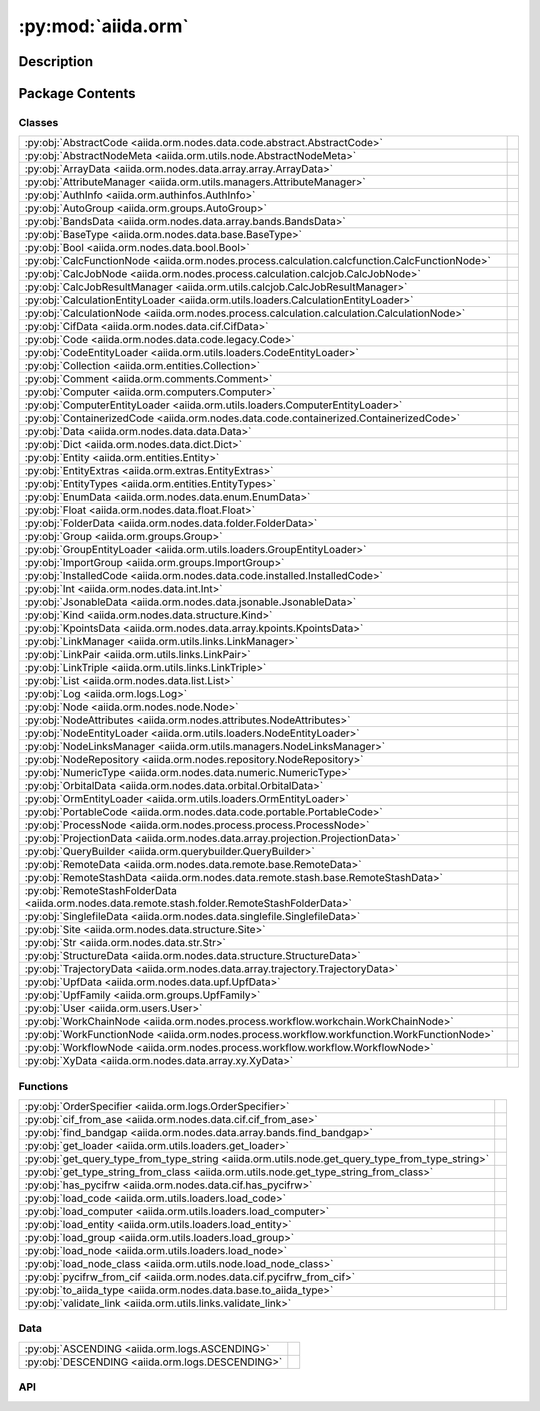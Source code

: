 :py:mod:`aiida.orm`
===================

.. py:module:: aiida.orm


Description
-----------

.. autodoc2-docstring:: aiida.orm
   :renderer: rst
   :allowtitles:

Package Contents
----------------

Classes
~~~~~~~

.. list-table::
   :class: autosummary longtable
   :align: left

   * - :py:obj:`AbstractCode <aiida.orm.nodes.data.code.abstract.AbstractCode>`
     - .. autodoc2-docstring:: aiida.orm.nodes.data.code.abstract.AbstractCode
          :renderer: rst
          :summary:
   * - :py:obj:`AbstractNodeMeta <aiida.orm.utils.node.AbstractNodeMeta>`
     - .. autodoc2-docstring:: aiida.orm.utils.node.AbstractNodeMeta
          :renderer: rst
          :summary:
   * - :py:obj:`ArrayData <aiida.orm.nodes.data.array.array.ArrayData>`
     - .. autodoc2-docstring:: aiida.orm.nodes.data.array.array.ArrayData
          :renderer: rst
          :summary:
   * - :py:obj:`AttributeManager <aiida.orm.utils.managers.AttributeManager>`
     - .. autodoc2-docstring:: aiida.orm.utils.managers.AttributeManager
          :renderer: rst
          :summary:
   * - :py:obj:`AuthInfo <aiida.orm.authinfos.AuthInfo>`
     - .. autodoc2-docstring:: aiida.orm.authinfos.AuthInfo
          :renderer: rst
          :summary:
   * - :py:obj:`AutoGroup <aiida.orm.groups.AutoGroup>`
     - .. autodoc2-docstring:: aiida.orm.groups.AutoGroup
          :renderer: rst
          :summary:
   * - :py:obj:`BandsData <aiida.orm.nodes.data.array.bands.BandsData>`
     - .. autodoc2-docstring:: aiida.orm.nodes.data.array.bands.BandsData
          :renderer: rst
          :summary:
   * - :py:obj:`BaseType <aiida.orm.nodes.data.base.BaseType>`
     - .. autodoc2-docstring:: aiida.orm.nodes.data.base.BaseType
          :renderer: rst
          :summary:
   * - :py:obj:`Bool <aiida.orm.nodes.data.bool.Bool>`
     - .. autodoc2-docstring:: aiida.orm.nodes.data.bool.Bool
          :renderer: rst
          :summary:
   * - :py:obj:`CalcFunctionNode <aiida.orm.nodes.process.calculation.calcfunction.CalcFunctionNode>`
     - .. autodoc2-docstring:: aiida.orm.nodes.process.calculation.calcfunction.CalcFunctionNode
          :renderer: rst
          :summary:
   * - :py:obj:`CalcJobNode <aiida.orm.nodes.process.calculation.calcjob.CalcJobNode>`
     - .. autodoc2-docstring:: aiida.orm.nodes.process.calculation.calcjob.CalcJobNode
          :renderer: rst
          :summary:
   * - :py:obj:`CalcJobResultManager <aiida.orm.utils.calcjob.CalcJobResultManager>`
     - .. autodoc2-docstring:: aiida.orm.utils.calcjob.CalcJobResultManager
          :renderer: rst
          :summary:
   * - :py:obj:`CalculationEntityLoader <aiida.orm.utils.loaders.CalculationEntityLoader>`
     - .. autodoc2-docstring:: aiida.orm.utils.loaders.CalculationEntityLoader
          :renderer: rst
          :summary:
   * - :py:obj:`CalculationNode <aiida.orm.nodes.process.calculation.calculation.CalculationNode>`
     - .. autodoc2-docstring:: aiida.orm.nodes.process.calculation.calculation.CalculationNode
          :renderer: rst
          :summary:
   * - :py:obj:`CifData <aiida.orm.nodes.data.cif.CifData>`
     - .. autodoc2-docstring:: aiida.orm.nodes.data.cif.CifData
          :renderer: rst
          :summary:
   * - :py:obj:`Code <aiida.orm.nodes.data.code.legacy.Code>`
     - .. autodoc2-docstring:: aiida.orm.nodes.data.code.legacy.Code
          :renderer: rst
          :summary:
   * - :py:obj:`CodeEntityLoader <aiida.orm.utils.loaders.CodeEntityLoader>`
     - .. autodoc2-docstring:: aiida.orm.utils.loaders.CodeEntityLoader
          :renderer: rst
          :summary:
   * - :py:obj:`Collection <aiida.orm.entities.Collection>`
     - .. autodoc2-docstring:: aiida.orm.entities.Collection
          :renderer: rst
          :summary:
   * - :py:obj:`Comment <aiida.orm.comments.Comment>`
     - .. autodoc2-docstring:: aiida.orm.comments.Comment
          :renderer: rst
          :summary:
   * - :py:obj:`Computer <aiida.orm.computers.Computer>`
     - .. autodoc2-docstring:: aiida.orm.computers.Computer
          :renderer: rst
          :summary:
   * - :py:obj:`ComputerEntityLoader <aiida.orm.utils.loaders.ComputerEntityLoader>`
     - .. autodoc2-docstring:: aiida.orm.utils.loaders.ComputerEntityLoader
          :renderer: rst
          :summary:
   * - :py:obj:`ContainerizedCode <aiida.orm.nodes.data.code.containerized.ContainerizedCode>`
     - .. autodoc2-docstring:: aiida.orm.nodes.data.code.containerized.ContainerizedCode
          :renderer: rst
          :summary:
   * - :py:obj:`Data <aiida.orm.nodes.data.data.Data>`
     - .. autodoc2-docstring:: aiida.orm.nodes.data.data.Data
          :renderer: rst
          :summary:
   * - :py:obj:`Dict <aiida.orm.nodes.data.dict.Dict>`
     - .. autodoc2-docstring:: aiida.orm.nodes.data.dict.Dict
          :renderer: rst
          :summary:
   * - :py:obj:`Entity <aiida.orm.entities.Entity>`
     - .. autodoc2-docstring:: aiida.orm.entities.Entity
          :renderer: rst
          :summary:
   * - :py:obj:`EntityExtras <aiida.orm.extras.EntityExtras>`
     - .. autodoc2-docstring:: aiida.orm.extras.EntityExtras
          :renderer: rst
          :summary:
   * - :py:obj:`EntityTypes <aiida.orm.entities.EntityTypes>`
     - .. autodoc2-docstring:: aiida.orm.entities.EntityTypes
          :renderer: rst
          :summary:
   * - :py:obj:`EnumData <aiida.orm.nodes.data.enum.EnumData>`
     - .. autodoc2-docstring:: aiida.orm.nodes.data.enum.EnumData
          :renderer: rst
          :summary:
   * - :py:obj:`Float <aiida.orm.nodes.data.float.Float>`
     - .. autodoc2-docstring:: aiida.orm.nodes.data.float.Float
          :renderer: rst
          :summary:
   * - :py:obj:`FolderData <aiida.orm.nodes.data.folder.FolderData>`
     - .. autodoc2-docstring:: aiida.orm.nodes.data.folder.FolderData
          :renderer: rst
          :summary:
   * - :py:obj:`Group <aiida.orm.groups.Group>`
     - .. autodoc2-docstring:: aiida.orm.groups.Group
          :renderer: rst
          :summary:
   * - :py:obj:`GroupEntityLoader <aiida.orm.utils.loaders.GroupEntityLoader>`
     - .. autodoc2-docstring:: aiida.orm.utils.loaders.GroupEntityLoader
          :renderer: rst
          :summary:
   * - :py:obj:`ImportGroup <aiida.orm.groups.ImportGroup>`
     - .. autodoc2-docstring:: aiida.orm.groups.ImportGroup
          :renderer: rst
          :summary:
   * - :py:obj:`InstalledCode <aiida.orm.nodes.data.code.installed.InstalledCode>`
     - .. autodoc2-docstring:: aiida.orm.nodes.data.code.installed.InstalledCode
          :renderer: rst
          :summary:
   * - :py:obj:`Int <aiida.orm.nodes.data.int.Int>`
     - .. autodoc2-docstring:: aiida.orm.nodes.data.int.Int
          :renderer: rst
          :summary:
   * - :py:obj:`JsonableData <aiida.orm.nodes.data.jsonable.JsonableData>`
     - .. autodoc2-docstring:: aiida.orm.nodes.data.jsonable.JsonableData
          :renderer: rst
          :summary:
   * - :py:obj:`Kind <aiida.orm.nodes.data.structure.Kind>`
     - .. autodoc2-docstring:: aiida.orm.nodes.data.structure.Kind
          :renderer: rst
          :summary:
   * - :py:obj:`KpointsData <aiida.orm.nodes.data.array.kpoints.KpointsData>`
     - .. autodoc2-docstring:: aiida.orm.nodes.data.array.kpoints.KpointsData
          :renderer: rst
          :summary:
   * - :py:obj:`LinkManager <aiida.orm.utils.links.LinkManager>`
     - .. autodoc2-docstring:: aiida.orm.utils.links.LinkManager
          :renderer: rst
          :summary:
   * - :py:obj:`LinkPair <aiida.orm.utils.links.LinkPair>`
     - .. autodoc2-docstring:: aiida.orm.utils.links.LinkPair
          :renderer: rst
          :summary:
   * - :py:obj:`LinkTriple <aiida.orm.utils.links.LinkTriple>`
     - .. autodoc2-docstring:: aiida.orm.utils.links.LinkTriple
          :renderer: rst
          :summary:
   * - :py:obj:`List <aiida.orm.nodes.data.list.List>`
     - .. autodoc2-docstring:: aiida.orm.nodes.data.list.List
          :renderer: rst
          :summary:
   * - :py:obj:`Log <aiida.orm.logs.Log>`
     - .. autodoc2-docstring:: aiida.orm.logs.Log
          :renderer: rst
          :summary:
   * - :py:obj:`Node <aiida.orm.nodes.node.Node>`
     - .. autodoc2-docstring:: aiida.orm.nodes.node.Node
          :renderer: rst
          :summary:
   * - :py:obj:`NodeAttributes <aiida.orm.nodes.attributes.NodeAttributes>`
     - .. autodoc2-docstring:: aiida.orm.nodes.attributes.NodeAttributes
          :renderer: rst
          :summary:
   * - :py:obj:`NodeEntityLoader <aiida.orm.utils.loaders.NodeEntityLoader>`
     - .. autodoc2-docstring:: aiida.orm.utils.loaders.NodeEntityLoader
          :renderer: rst
          :summary:
   * - :py:obj:`NodeLinksManager <aiida.orm.utils.managers.NodeLinksManager>`
     - .. autodoc2-docstring:: aiida.orm.utils.managers.NodeLinksManager
          :renderer: rst
          :summary:
   * - :py:obj:`NodeRepository <aiida.orm.nodes.repository.NodeRepository>`
     - .. autodoc2-docstring:: aiida.orm.nodes.repository.NodeRepository
          :renderer: rst
          :summary:
   * - :py:obj:`NumericType <aiida.orm.nodes.data.numeric.NumericType>`
     - .. autodoc2-docstring:: aiida.orm.nodes.data.numeric.NumericType
          :renderer: rst
          :summary:
   * - :py:obj:`OrbitalData <aiida.orm.nodes.data.orbital.OrbitalData>`
     - .. autodoc2-docstring:: aiida.orm.nodes.data.orbital.OrbitalData
          :renderer: rst
          :summary:
   * - :py:obj:`OrmEntityLoader <aiida.orm.utils.loaders.OrmEntityLoader>`
     - .. autodoc2-docstring:: aiida.orm.utils.loaders.OrmEntityLoader
          :renderer: rst
          :summary:
   * - :py:obj:`PortableCode <aiida.orm.nodes.data.code.portable.PortableCode>`
     - .. autodoc2-docstring:: aiida.orm.nodes.data.code.portable.PortableCode
          :renderer: rst
          :summary:
   * - :py:obj:`ProcessNode <aiida.orm.nodes.process.process.ProcessNode>`
     - .. autodoc2-docstring:: aiida.orm.nodes.process.process.ProcessNode
          :renderer: rst
          :summary:
   * - :py:obj:`ProjectionData <aiida.orm.nodes.data.array.projection.ProjectionData>`
     - .. autodoc2-docstring:: aiida.orm.nodes.data.array.projection.ProjectionData
          :renderer: rst
          :summary:
   * - :py:obj:`QueryBuilder <aiida.orm.querybuilder.QueryBuilder>`
     - .. autodoc2-docstring:: aiida.orm.querybuilder.QueryBuilder
          :renderer: rst
          :summary:
   * - :py:obj:`RemoteData <aiida.orm.nodes.data.remote.base.RemoteData>`
     - .. autodoc2-docstring:: aiida.orm.nodes.data.remote.base.RemoteData
          :renderer: rst
          :summary:
   * - :py:obj:`RemoteStashData <aiida.orm.nodes.data.remote.stash.base.RemoteStashData>`
     - .. autodoc2-docstring:: aiida.orm.nodes.data.remote.stash.base.RemoteStashData
          :renderer: rst
          :summary:
   * - :py:obj:`RemoteStashFolderData <aiida.orm.nodes.data.remote.stash.folder.RemoteStashFolderData>`
     - .. autodoc2-docstring:: aiida.orm.nodes.data.remote.stash.folder.RemoteStashFolderData
          :renderer: rst
          :summary:
   * - :py:obj:`SinglefileData <aiida.orm.nodes.data.singlefile.SinglefileData>`
     - .. autodoc2-docstring:: aiida.orm.nodes.data.singlefile.SinglefileData
          :renderer: rst
          :summary:
   * - :py:obj:`Site <aiida.orm.nodes.data.structure.Site>`
     - .. autodoc2-docstring:: aiida.orm.nodes.data.structure.Site
          :renderer: rst
          :summary:
   * - :py:obj:`Str <aiida.orm.nodes.data.str.Str>`
     - .. autodoc2-docstring:: aiida.orm.nodes.data.str.Str
          :renderer: rst
          :summary:
   * - :py:obj:`StructureData <aiida.orm.nodes.data.structure.StructureData>`
     - .. autodoc2-docstring:: aiida.orm.nodes.data.structure.StructureData
          :renderer: rst
          :summary:
   * - :py:obj:`TrajectoryData <aiida.orm.nodes.data.array.trajectory.TrajectoryData>`
     - .. autodoc2-docstring:: aiida.orm.nodes.data.array.trajectory.TrajectoryData
          :renderer: rst
          :summary:
   * - :py:obj:`UpfData <aiida.orm.nodes.data.upf.UpfData>`
     - .. autodoc2-docstring:: aiida.orm.nodes.data.upf.UpfData
          :renderer: rst
          :summary:
   * - :py:obj:`UpfFamily <aiida.orm.groups.UpfFamily>`
     - .. autodoc2-docstring:: aiida.orm.groups.UpfFamily
          :renderer: rst
          :summary:
   * - :py:obj:`User <aiida.orm.users.User>`
     - .. autodoc2-docstring:: aiida.orm.users.User
          :renderer: rst
          :summary:
   * - :py:obj:`WorkChainNode <aiida.orm.nodes.process.workflow.workchain.WorkChainNode>`
     - .. autodoc2-docstring:: aiida.orm.nodes.process.workflow.workchain.WorkChainNode
          :renderer: rst
          :summary:
   * - :py:obj:`WorkFunctionNode <aiida.orm.nodes.process.workflow.workfunction.WorkFunctionNode>`
     - .. autodoc2-docstring:: aiida.orm.nodes.process.workflow.workfunction.WorkFunctionNode
          :renderer: rst
          :summary:
   * - :py:obj:`WorkflowNode <aiida.orm.nodes.process.workflow.workflow.WorkflowNode>`
     - .. autodoc2-docstring:: aiida.orm.nodes.process.workflow.workflow.WorkflowNode
          :renderer: rst
          :summary:
   * - :py:obj:`XyData <aiida.orm.nodes.data.array.xy.XyData>`
     - .. autodoc2-docstring:: aiida.orm.nodes.data.array.xy.XyData
          :renderer: rst
          :summary:

Functions
~~~~~~~~~

.. list-table::
   :class: autosummary longtable
   :align: left

   * - :py:obj:`OrderSpecifier <aiida.orm.logs.OrderSpecifier>`
     - .. autodoc2-docstring:: aiida.orm.logs.OrderSpecifier
          :renderer: rst
          :summary:
   * - :py:obj:`cif_from_ase <aiida.orm.nodes.data.cif.cif_from_ase>`
     - .. autodoc2-docstring:: aiida.orm.nodes.data.cif.cif_from_ase
          :renderer: rst
          :summary:
   * - :py:obj:`find_bandgap <aiida.orm.nodes.data.array.bands.find_bandgap>`
     - .. autodoc2-docstring:: aiida.orm.nodes.data.array.bands.find_bandgap
          :renderer: rst
          :summary:
   * - :py:obj:`get_loader <aiida.orm.utils.loaders.get_loader>`
     - .. autodoc2-docstring:: aiida.orm.utils.loaders.get_loader
          :renderer: rst
          :summary:
   * - :py:obj:`get_query_type_from_type_string <aiida.orm.utils.node.get_query_type_from_type_string>`
     - .. autodoc2-docstring:: aiida.orm.utils.node.get_query_type_from_type_string
          :renderer: rst
          :summary:
   * - :py:obj:`get_type_string_from_class <aiida.orm.utils.node.get_type_string_from_class>`
     - .. autodoc2-docstring:: aiida.orm.utils.node.get_type_string_from_class
          :renderer: rst
          :summary:
   * - :py:obj:`has_pycifrw <aiida.orm.nodes.data.cif.has_pycifrw>`
     - .. autodoc2-docstring:: aiida.orm.nodes.data.cif.has_pycifrw
          :renderer: rst
          :summary:
   * - :py:obj:`load_code <aiida.orm.utils.loaders.load_code>`
     - .. autodoc2-docstring:: aiida.orm.utils.loaders.load_code
          :renderer: rst
          :summary:
   * - :py:obj:`load_computer <aiida.orm.utils.loaders.load_computer>`
     - .. autodoc2-docstring:: aiida.orm.utils.loaders.load_computer
          :renderer: rst
          :summary:
   * - :py:obj:`load_entity <aiida.orm.utils.loaders.load_entity>`
     - .. autodoc2-docstring:: aiida.orm.utils.loaders.load_entity
          :renderer: rst
          :summary:
   * - :py:obj:`load_group <aiida.orm.utils.loaders.load_group>`
     - .. autodoc2-docstring:: aiida.orm.utils.loaders.load_group
          :renderer: rst
          :summary:
   * - :py:obj:`load_node <aiida.orm.utils.loaders.load_node>`
     - .. autodoc2-docstring:: aiida.orm.utils.loaders.load_node
          :renderer: rst
          :summary:
   * - :py:obj:`load_node_class <aiida.orm.utils.node.load_node_class>`
     - .. autodoc2-docstring:: aiida.orm.utils.node.load_node_class
          :renderer: rst
          :summary:
   * - :py:obj:`pycifrw_from_cif <aiida.orm.nodes.data.cif.pycifrw_from_cif>`
     - .. autodoc2-docstring:: aiida.orm.nodes.data.cif.pycifrw_from_cif
          :renderer: rst
          :summary:
   * - :py:obj:`to_aiida_type <aiida.orm.nodes.data.base.to_aiida_type>`
     - .. autodoc2-docstring:: aiida.orm.nodes.data.base.to_aiida_type
          :renderer: rst
          :summary:
   * - :py:obj:`validate_link <aiida.orm.utils.links.validate_link>`
     - .. autodoc2-docstring:: aiida.orm.utils.links.validate_link
          :renderer: rst
          :summary:

Data
~~~~

.. list-table::
   :class: autosummary longtable
   :align: left

   * - :py:obj:`ASCENDING <aiida.orm.logs.ASCENDING>`
     - .. autodoc2-docstring:: aiida.orm.logs.ASCENDING
          :renderer: rst
          :summary:
   * - :py:obj:`DESCENDING <aiida.orm.logs.DESCENDING>`
     - .. autodoc2-docstring:: aiida.orm.logs.DESCENDING
          :renderer: rst
          :summary:

API
~~~

.. py:data:: ASCENDING
   :canonical: aiida.orm.logs.ASCENDING
   :value: 'asc'

   .. autodoc2-docstring:: aiida.orm.logs.ASCENDING
      :renderer: rst

.. py:class:: AbstractCode(default_calc_job_plugin: str | None = None, append_text: str = '', prepend_text: str = '', use_double_quotes: bool = False, is_hidden: bool = False, **kwargs)
   :canonical: aiida.orm.nodes.data.code.abstract.AbstractCode

   Bases: :py:obj:`aiida.orm.nodes.data.data.Data`

   .. autodoc2-docstring:: aiida.orm.nodes.data.code.abstract.AbstractCode
      :renderer: rst

   .. rubric:: Initialization

   .. autodoc2-docstring:: aiida.orm.nodes.data.code.abstract.AbstractCode.__init__
      :renderer: rst

   .. py:attribute:: _KEY_ATTRIBUTE_DEFAULT_CALC_JOB_PLUGIN
      :canonical: aiida.orm.nodes.data.code.abstract.AbstractCode._KEY_ATTRIBUTE_DEFAULT_CALC_JOB_PLUGIN
      :type: str
      :value: 'input_plugin'

      .. autodoc2-docstring:: aiida.orm.nodes.data.code.abstract.AbstractCode._KEY_ATTRIBUTE_DEFAULT_CALC_JOB_PLUGIN
         :renderer: rst

   .. py:attribute:: _KEY_ATTRIBUTE_APPEND_TEXT
      :canonical: aiida.orm.nodes.data.code.abstract.AbstractCode._KEY_ATTRIBUTE_APPEND_TEXT
      :type: str
      :value: 'append_text'

      .. autodoc2-docstring:: aiida.orm.nodes.data.code.abstract.AbstractCode._KEY_ATTRIBUTE_APPEND_TEXT
         :renderer: rst

   .. py:attribute:: _KEY_ATTRIBUTE_PREPEND_TEXT
      :canonical: aiida.orm.nodes.data.code.abstract.AbstractCode._KEY_ATTRIBUTE_PREPEND_TEXT
      :type: str
      :value: 'prepend_text'

      .. autodoc2-docstring:: aiida.orm.nodes.data.code.abstract.AbstractCode._KEY_ATTRIBUTE_PREPEND_TEXT
         :renderer: rst

   .. py:attribute:: _KEY_ATTRIBUTE_USE_DOUBLE_QUOTES
      :canonical: aiida.orm.nodes.data.code.abstract.AbstractCode._KEY_ATTRIBUTE_USE_DOUBLE_QUOTES
      :type: str
      :value: 'use_double_quotes'

      .. autodoc2-docstring:: aiida.orm.nodes.data.code.abstract.AbstractCode._KEY_ATTRIBUTE_USE_DOUBLE_QUOTES
         :renderer: rst

   .. py:attribute:: _KEY_EXTRA_IS_HIDDEN
      :canonical: aiida.orm.nodes.data.code.abstract.AbstractCode._KEY_EXTRA_IS_HIDDEN
      :type: str
      :value: 'hidden'

      .. autodoc2-docstring:: aiida.orm.nodes.data.code.abstract.AbstractCode._KEY_EXTRA_IS_HIDDEN
         :renderer: rst

   .. py:method:: can_run_on_computer(computer: aiida.orm.Computer) -> bool
      :canonical: aiida.orm.nodes.data.code.abstract.AbstractCode.can_run_on_computer
      :abstractmethod:

      .. autodoc2-docstring:: aiida.orm.nodes.data.code.abstract.AbstractCode.can_run_on_computer
         :renderer: rst

   .. py:method:: get_executable() -> pathlib.PurePosixPath
      :canonical: aiida.orm.nodes.data.code.abstract.AbstractCode.get_executable
      :abstractmethod:

      .. autodoc2-docstring:: aiida.orm.nodes.data.code.abstract.AbstractCode.get_executable
         :renderer: rst

   .. py:method:: get_executable_cmdline_params(cmdline_params: list[str] | None = None) -> list
      :canonical: aiida.orm.nodes.data.code.abstract.AbstractCode.get_executable_cmdline_params

      .. autodoc2-docstring:: aiida.orm.nodes.data.code.abstract.AbstractCode.get_executable_cmdline_params
         :renderer: rst

   .. py:method:: get_prepend_cmdline_params(mpi_args: list[str] | None = None, extra_mpirun_params: list[str] | None = None) -> list[str]
      :canonical: aiida.orm.nodes.data.code.abstract.AbstractCode.get_prepend_cmdline_params

      .. autodoc2-docstring:: aiida.orm.nodes.data.code.abstract.AbstractCode.get_prepend_cmdline_params
         :renderer: rst

   .. py:method:: validate_working_directory(folder: aiida.common.folders.Folder)
      :canonical: aiida.orm.nodes.data.code.abstract.AbstractCode.validate_working_directory

      .. autodoc2-docstring:: aiida.orm.nodes.data.code.abstract.AbstractCode.validate_working_directory
         :renderer: rst

   .. py:property:: full_label
      :canonical: aiida.orm.nodes.data.code.abstract.AbstractCode.full_label
      :abstractmethod:
      :type: str

      .. autodoc2-docstring:: aiida.orm.nodes.data.code.abstract.AbstractCode.full_label
         :renderer: rst

   .. py:property:: label
      :canonical: aiida.orm.nodes.data.code.abstract.AbstractCode.label
      :type: str

      .. autodoc2-docstring:: aiida.orm.nodes.data.code.abstract.AbstractCode.label
         :renderer: rst

   .. py:property:: default_calc_job_plugin
      :canonical: aiida.orm.nodes.data.code.abstract.AbstractCode.default_calc_job_plugin
      :type: str | None

      .. autodoc2-docstring:: aiida.orm.nodes.data.code.abstract.AbstractCode.default_calc_job_plugin
         :renderer: rst

   .. py:property:: append_text
      :canonical: aiida.orm.nodes.data.code.abstract.AbstractCode.append_text
      :type: str

      .. autodoc2-docstring:: aiida.orm.nodes.data.code.abstract.AbstractCode.append_text
         :renderer: rst

   .. py:property:: prepend_text
      :canonical: aiida.orm.nodes.data.code.abstract.AbstractCode.prepend_text
      :type: str

      .. autodoc2-docstring:: aiida.orm.nodes.data.code.abstract.AbstractCode.prepend_text
         :renderer: rst

   .. py:property:: use_double_quotes
      :canonical: aiida.orm.nodes.data.code.abstract.AbstractCode.use_double_quotes
      :type: bool

      .. autodoc2-docstring:: aiida.orm.nodes.data.code.abstract.AbstractCode.use_double_quotes
         :renderer: rst

   .. py:property:: is_hidden
      :canonical: aiida.orm.nodes.data.code.abstract.AbstractCode.is_hidden
      :type: bool

      .. autodoc2-docstring:: aiida.orm.nodes.data.code.abstract.AbstractCode.is_hidden
         :renderer: rst

   .. py:method:: get_builder() -> aiida.engine.ProcessBuilder
      :canonical: aiida.orm.nodes.data.code.abstract.AbstractCode.get_builder

      .. autodoc2-docstring:: aiida.orm.nodes.data.code.abstract.AbstractCode.get_builder
         :renderer: rst

   .. py:method:: cli_validate_label_uniqueness(_, __, value)
      :canonical: aiida.orm.nodes.data.code.abstract.AbstractCode.cli_validate_label_uniqueness
      :staticmethod:

      .. autodoc2-docstring:: aiida.orm.nodes.data.code.abstract.AbstractCode.cli_validate_label_uniqueness
         :renderer: rst

   .. py:method:: get_cli_options() -> collections.OrderedDict
      :canonical: aiida.orm.nodes.data.code.abstract.AbstractCode.get_cli_options
      :classmethod:

      .. autodoc2-docstring:: aiida.orm.nodes.data.code.abstract.AbstractCode.get_cli_options
         :renderer: rst

   .. py:method:: _get_cli_options() -> dict
      :canonical: aiida.orm.nodes.data.code.abstract.AbstractCode._get_cli_options
      :classmethod:

      .. autodoc2-docstring:: aiida.orm.nodes.data.code.abstract.AbstractCode._get_cli_options
         :renderer: rst

.. py:class:: AbstractNodeMeta
   :canonical: aiida.orm.utils.node.AbstractNodeMeta

   Bases: :py:obj:`abc.ABCMeta`

   .. autodoc2-docstring:: aiida.orm.utils.node.AbstractNodeMeta
      :renderer: rst

   .. py:method:: __new__(name, bases, namespace, **kwargs)
      :canonical: aiida.orm.utils.node.AbstractNodeMeta.__new__

      .. autodoc2-docstring:: aiida.orm.utils.node.AbstractNodeMeta.__new__
         :renderer: rst

.. py:class:: ArrayData(*args, source=None, **kwargs)
   :canonical: aiida.orm.nodes.data.array.array.ArrayData

   Bases: :py:obj:`aiida.orm.nodes.data.data.Data`

   .. autodoc2-docstring:: aiida.orm.nodes.data.array.array.ArrayData
      :renderer: rst

   .. rubric:: Initialization

   .. autodoc2-docstring:: aiida.orm.nodes.data.array.array.ArrayData.__init__
      :renderer: rst

   .. py:attribute:: array_prefix
      :canonical: aiida.orm.nodes.data.array.array.ArrayData.array_prefix
      :value: 'array|'

      .. autodoc2-docstring:: aiida.orm.nodes.data.array.array.ArrayData.array_prefix
         :renderer: rst

   .. py:attribute:: _cached_arrays
      :canonical: aiida.orm.nodes.data.array.array.ArrayData._cached_arrays
      :value: None

      .. autodoc2-docstring:: aiida.orm.nodes.data.array.array.ArrayData._cached_arrays
         :renderer: rst

   .. py:method:: initialize()
      :canonical: aiida.orm.nodes.data.array.array.ArrayData.initialize

      .. autodoc2-docstring:: aiida.orm.nodes.data.array.array.ArrayData.initialize
         :renderer: rst

   .. py:method:: delete_array(name)
      :canonical: aiida.orm.nodes.data.array.array.ArrayData.delete_array

      .. autodoc2-docstring:: aiida.orm.nodes.data.array.array.ArrayData.delete_array
         :renderer: rst

   .. py:method:: get_arraynames()
      :canonical: aiida.orm.nodes.data.array.array.ArrayData.get_arraynames

      .. autodoc2-docstring:: aiida.orm.nodes.data.array.array.ArrayData.get_arraynames
         :renderer: rst

   .. py:method:: _arraynames_from_files()
      :canonical: aiida.orm.nodes.data.array.array.ArrayData._arraynames_from_files

      .. autodoc2-docstring:: aiida.orm.nodes.data.array.array.ArrayData._arraynames_from_files
         :renderer: rst

   .. py:method:: _arraynames_from_properties()
      :canonical: aiida.orm.nodes.data.array.array.ArrayData._arraynames_from_properties

      .. autodoc2-docstring:: aiida.orm.nodes.data.array.array.ArrayData._arraynames_from_properties
         :renderer: rst

   .. py:method:: get_shape(name)
      :canonical: aiida.orm.nodes.data.array.array.ArrayData.get_shape

      .. autodoc2-docstring:: aiida.orm.nodes.data.array.array.ArrayData.get_shape
         :renderer: rst

   .. py:method:: get_iterarrays()
      :canonical: aiida.orm.nodes.data.array.array.ArrayData.get_iterarrays

      .. autodoc2-docstring:: aiida.orm.nodes.data.array.array.ArrayData.get_iterarrays
         :renderer: rst

   .. py:method:: get_array(name)
      :canonical: aiida.orm.nodes.data.array.array.ArrayData.get_array

      .. autodoc2-docstring:: aiida.orm.nodes.data.array.array.ArrayData.get_array
         :renderer: rst

   .. py:method:: clear_internal_cache()
      :canonical: aiida.orm.nodes.data.array.array.ArrayData.clear_internal_cache

      .. autodoc2-docstring:: aiida.orm.nodes.data.array.array.ArrayData.clear_internal_cache
         :renderer: rst

   .. py:method:: set_array(name, array)
      :canonical: aiida.orm.nodes.data.array.array.ArrayData.set_array

      .. autodoc2-docstring:: aiida.orm.nodes.data.array.array.ArrayData.set_array
         :renderer: rst

   .. py:method:: _validate()
      :canonical: aiida.orm.nodes.data.array.array.ArrayData._validate

      .. autodoc2-docstring:: aiida.orm.nodes.data.array.array.ArrayData._validate
         :renderer: rst

   .. py:method:: _get_array_entries()
      :canonical: aiida.orm.nodes.data.array.array.ArrayData._get_array_entries

      .. autodoc2-docstring:: aiida.orm.nodes.data.array.array.ArrayData._get_array_entries
         :renderer: rst

   .. py:method:: _prepare_json(main_file_name='', comments=True)
      :canonical: aiida.orm.nodes.data.array.array.ArrayData._prepare_json

      .. autodoc2-docstring:: aiida.orm.nodes.data.array.array.ArrayData._prepare_json
         :renderer: rst

.. py:class:: AttributeManager(node)
   :canonical: aiida.orm.utils.managers.AttributeManager

   .. autodoc2-docstring:: aiida.orm.utils.managers.AttributeManager
      :renderer: rst

   .. rubric:: Initialization

   .. autodoc2-docstring:: aiida.orm.utils.managers.AttributeManager.__init__
      :renderer: rst

   .. py:method:: __dir__()
      :canonical: aiida.orm.utils.managers.AttributeManager.__dir__

      .. autodoc2-docstring:: aiida.orm.utils.managers.AttributeManager.__dir__
         :renderer: rst

   .. py:method:: __iter__()
      :canonical: aiida.orm.utils.managers.AttributeManager.__iter__

      .. autodoc2-docstring:: aiida.orm.utils.managers.AttributeManager.__iter__
         :renderer: rst

   .. py:method:: _get_dict()
      :canonical: aiida.orm.utils.managers.AttributeManager._get_dict

      .. autodoc2-docstring:: aiida.orm.utils.managers.AttributeManager._get_dict
         :renderer: rst

   .. py:method:: __getattr__(name)
      :canonical: aiida.orm.utils.managers.AttributeManager.__getattr__

      .. autodoc2-docstring:: aiida.orm.utils.managers.AttributeManager.__getattr__
         :renderer: rst

   .. py:method:: __setattr__(name, value)
      :canonical: aiida.orm.utils.managers.AttributeManager.__setattr__

      .. autodoc2-docstring:: aiida.orm.utils.managers.AttributeManager.__setattr__
         :renderer: rst

   .. py:method:: __getitem__(name)
      :canonical: aiida.orm.utils.managers.AttributeManager.__getitem__

      .. autodoc2-docstring:: aiida.orm.utils.managers.AttributeManager.__getitem__
         :renderer: rst

.. py:class:: AuthInfo(computer: aiida.orm.Computer, user: aiida.orm.User, backend: typing.Optional[aiida.orm.implementation.StorageBackend] = None)
   :canonical: aiida.orm.authinfos.AuthInfo

   Bases: :py:obj:`aiida.orm.entities.Entity`\ [\ :py:obj:`aiida.orm.implementation.BackendAuthInfo`\ , :py:obj:`aiida.orm.authinfos.AuthInfoCollection`\ ]

   .. autodoc2-docstring:: aiida.orm.authinfos.AuthInfo
      :renderer: rst

   .. rubric:: Initialization

   .. autodoc2-docstring:: aiida.orm.authinfos.AuthInfo.__init__
      :renderer: rst

   .. py:attribute:: _CLS_COLLECTION
      :canonical: aiida.orm.authinfos.AuthInfo._CLS_COLLECTION
      :value: None

      .. autodoc2-docstring:: aiida.orm.authinfos.AuthInfo._CLS_COLLECTION
         :renderer: rst

   .. py:attribute:: PROPERTY_WORKDIR
      :canonical: aiida.orm.authinfos.AuthInfo.PROPERTY_WORKDIR
      :value: 'workdir'

      .. autodoc2-docstring:: aiida.orm.authinfos.AuthInfo.PROPERTY_WORKDIR
         :renderer: rst

   .. py:method:: __str__() -> str
      :canonical: aiida.orm.authinfos.AuthInfo.__str__

      .. autodoc2-docstring:: aiida.orm.authinfos.AuthInfo.__str__
         :renderer: rst

   .. py:property:: enabled
      :canonical: aiida.orm.authinfos.AuthInfo.enabled
      :type: bool

      .. autodoc2-docstring:: aiida.orm.authinfos.AuthInfo.enabled
         :renderer: rst

   .. py:property:: computer
      :canonical: aiida.orm.authinfos.AuthInfo.computer
      :type: aiida.orm.Computer

      .. autodoc2-docstring:: aiida.orm.authinfos.AuthInfo.computer
         :renderer: rst

   .. py:property:: user
      :canonical: aiida.orm.authinfos.AuthInfo.user
      :type: aiida.orm.User

      .. autodoc2-docstring:: aiida.orm.authinfos.AuthInfo.user
         :renderer: rst

   .. py:method:: get_auth_params() -> typing.Dict[str, typing.Any]
      :canonical: aiida.orm.authinfos.AuthInfo.get_auth_params

      .. autodoc2-docstring:: aiida.orm.authinfos.AuthInfo.get_auth_params
         :renderer: rst

   .. py:method:: set_auth_params(auth_params: typing.Dict[str, typing.Any]) -> None
      :canonical: aiida.orm.authinfos.AuthInfo.set_auth_params

      .. autodoc2-docstring:: aiida.orm.authinfos.AuthInfo.set_auth_params
         :renderer: rst

   .. py:method:: get_metadata() -> typing.Dict[str, typing.Any]
      :canonical: aiida.orm.authinfos.AuthInfo.get_metadata

      .. autodoc2-docstring:: aiida.orm.authinfos.AuthInfo.get_metadata
         :renderer: rst

   .. py:method:: set_metadata(metadata: typing.Dict[str, typing.Any]) -> None
      :canonical: aiida.orm.authinfos.AuthInfo.set_metadata

      .. autodoc2-docstring:: aiida.orm.authinfos.AuthInfo.set_metadata
         :renderer: rst

   .. py:method:: get_workdir() -> str
      :canonical: aiida.orm.authinfos.AuthInfo.get_workdir

      .. autodoc2-docstring:: aiida.orm.authinfos.AuthInfo.get_workdir
         :renderer: rst

   .. py:method:: get_transport() -> aiida.transports.Transport
      :canonical: aiida.orm.authinfos.AuthInfo.get_transport

      .. autodoc2-docstring:: aiida.orm.authinfos.AuthInfo.get_transport
         :renderer: rst

.. py:class:: AutoGroup(label: typing.Optional[str] = None, user: typing.Optional[aiida.orm.User] = None, description: str = '', type_string: typing.Optional[str] = None, backend: typing.Optional[aiida.orm.implementation.StorageBackend] = None)
   :canonical: aiida.orm.groups.AutoGroup

   Bases: :py:obj:`aiida.orm.groups.Group`

   .. autodoc2-docstring:: aiida.orm.groups.AutoGroup
      :renderer: rst

   .. rubric:: Initialization

   .. autodoc2-docstring:: aiida.orm.groups.AutoGroup.__init__
      :renderer: rst

.. py:class:: BandsData
   :canonical: aiida.orm.nodes.data.array.bands.BandsData

   Bases: :py:obj:`aiida.orm.nodes.data.array.kpoints.KpointsData`

   .. autodoc2-docstring:: aiida.orm.nodes.data.array.bands.BandsData
      :renderer: rst

   .. py:method:: set_kpointsdata(kpointsdata)
      :canonical: aiida.orm.nodes.data.array.bands.BandsData.set_kpointsdata

      .. autodoc2-docstring:: aiida.orm.nodes.data.array.bands.BandsData.set_kpointsdata
         :renderer: rst

   .. py:method:: _validate_bands_occupations(bands, occupations=None, labels=None)
      :canonical: aiida.orm.nodes.data.array.bands.BandsData._validate_bands_occupations

      .. autodoc2-docstring:: aiida.orm.nodes.data.array.bands.BandsData._validate_bands_occupations
         :renderer: rst

   .. py:method:: set_bands(bands, units=None, occupations=None, labels=None)
      :canonical: aiida.orm.nodes.data.array.bands.BandsData.set_bands

      .. autodoc2-docstring:: aiida.orm.nodes.data.array.bands.BandsData.set_bands
         :renderer: rst

   .. py:property:: array_labels
      :canonical: aiida.orm.nodes.data.array.bands.BandsData.array_labels

      .. autodoc2-docstring:: aiida.orm.nodes.data.array.bands.BandsData.array_labels
         :renderer: rst

   .. py:property:: units
      :canonical: aiida.orm.nodes.data.array.bands.BandsData.units

      .. autodoc2-docstring:: aiida.orm.nodes.data.array.bands.BandsData.units
         :renderer: rst

   .. py:method:: _set_pbc(value)
      :canonical: aiida.orm.nodes.data.array.bands.BandsData._set_pbc

      .. autodoc2-docstring:: aiida.orm.nodes.data.array.bands.BandsData._set_pbc
         :renderer: rst

   .. py:method:: get_bands(also_occupations=False, also_labels=False)
      :canonical: aiida.orm.nodes.data.array.bands.BandsData.get_bands

      .. autodoc2-docstring:: aiida.orm.nodes.data.array.bands.BandsData.get_bands
         :renderer: rst

   .. py:method:: _get_bandplot_data(cartesian, prettify_format=None, join_symbol=None, get_segments=False, y_origin=0.0)
      :canonical: aiida.orm.nodes.data.array.bands.BandsData._get_bandplot_data

      .. autodoc2-docstring:: aiida.orm.nodes.data.array.bands.BandsData._get_bandplot_data
         :renderer: rst

   .. py:method:: _prepare_agr_batch(main_file_name='', comments=True, prettify_format=None)
      :canonical: aiida.orm.nodes.data.array.bands.BandsData._prepare_agr_batch

      .. autodoc2-docstring:: aiida.orm.nodes.data.array.bands.BandsData._prepare_agr_batch
         :renderer: rst

   .. py:method:: _prepare_dat_multicolumn(main_file_name='', comments=True)
      :canonical: aiida.orm.nodes.data.array.bands.BandsData._prepare_dat_multicolumn

      .. autodoc2-docstring:: aiida.orm.nodes.data.array.bands.BandsData._prepare_dat_multicolumn
         :renderer: rst

   .. py:method:: _prepare_dat_blocks(main_file_name='', comments=True)
      :canonical: aiida.orm.nodes.data.array.bands.BandsData._prepare_dat_blocks

      .. autodoc2-docstring:: aiida.orm.nodes.data.array.bands.BandsData._prepare_dat_blocks
         :renderer: rst

   .. py:method:: _matplotlib_get_dict(main_file_name='', comments=True, title='', legend=None, legend2=None, y_max_lim=None, y_min_lim=None, y_origin=0.0, prettify_format=None, **kwargs)
      :canonical: aiida.orm.nodes.data.array.bands.BandsData._matplotlib_get_dict

      .. autodoc2-docstring:: aiida.orm.nodes.data.array.bands.BandsData._matplotlib_get_dict
         :renderer: rst

   .. py:method:: _prepare_mpl_singlefile(*args, **kwargs)
      :canonical: aiida.orm.nodes.data.array.bands.BandsData._prepare_mpl_singlefile

      .. autodoc2-docstring:: aiida.orm.nodes.data.array.bands.BandsData._prepare_mpl_singlefile
         :renderer: rst

   .. py:method:: _prepare_mpl_withjson(main_file_name='', *args, **kwargs)
      :canonical: aiida.orm.nodes.data.array.bands.BandsData._prepare_mpl_withjson

      .. autodoc2-docstring:: aiida.orm.nodes.data.array.bands.BandsData._prepare_mpl_withjson
         :renderer: rst

   .. py:method:: _prepare_mpl_pdf(main_file_name='', *args, **kwargs)
      :canonical: aiida.orm.nodes.data.array.bands.BandsData._prepare_mpl_pdf

      .. autodoc2-docstring:: aiida.orm.nodes.data.array.bands.BandsData._prepare_mpl_pdf
         :renderer: rst

   .. py:method:: _prepare_mpl_png(main_file_name='', *args, **kwargs)
      :canonical: aiida.orm.nodes.data.array.bands.BandsData._prepare_mpl_png

      .. autodoc2-docstring:: aiida.orm.nodes.data.array.bands.BandsData._prepare_mpl_png
         :renderer: rst

   .. py:method:: _get_mpl_body_template(paths)
      :canonical: aiida.orm.nodes.data.array.bands.BandsData._get_mpl_body_template
      :staticmethod:

      .. autodoc2-docstring:: aiida.orm.nodes.data.array.bands.BandsData._get_mpl_body_template
         :renderer: rst

   .. py:method:: show_mpl(**kwargs)
      :canonical: aiida.orm.nodes.data.array.bands.BandsData.show_mpl

      .. autodoc2-docstring:: aiida.orm.nodes.data.array.bands.BandsData.show_mpl
         :renderer: rst

   .. py:method:: _prepare_gnuplot(main_file_name=None, title='', comments=True, prettify_format=None, y_max_lim=None, y_min_lim=None, y_origin=0.0)
      :canonical: aiida.orm.nodes.data.array.bands.BandsData._prepare_gnuplot

      .. autodoc2-docstring:: aiida.orm.nodes.data.array.bands.BandsData._prepare_gnuplot
         :renderer: rst

   .. py:method:: _prepare_agr(main_file_name='', comments=True, setnumber_offset=0, color_number=1, color_number2=2, legend='', title='', y_max_lim=None, y_min_lim=None, y_origin=0.0, prettify_format=None)
      :canonical: aiida.orm.nodes.data.array.bands.BandsData._prepare_agr

      .. autodoc2-docstring:: aiida.orm.nodes.data.array.bands.BandsData._prepare_agr
         :renderer: rst

   .. py:method:: _get_band_segments(cartesian)
      :canonical: aiida.orm.nodes.data.array.bands.BandsData._get_band_segments

      .. autodoc2-docstring:: aiida.orm.nodes.data.array.bands.BandsData._get_band_segments
         :renderer: rst

   .. py:method:: _prepare_json(main_file_name='', comments=True)
      :canonical: aiida.orm.nodes.data.array.bands.BandsData._prepare_json

      .. autodoc2-docstring:: aiida.orm.nodes.data.array.bands.BandsData._prepare_json
         :renderer: rst

.. py:class:: BaseType(value=None, **kwargs)
   :canonical: aiida.orm.nodes.data.base.BaseType

   Bases: :py:obj:`aiida.orm.nodes.data.data.Data`

   .. autodoc2-docstring:: aiida.orm.nodes.data.base.BaseType
      :renderer: rst

   .. rubric:: Initialization

   .. autodoc2-docstring:: aiida.orm.nodes.data.base.BaseType.__init__
      :renderer: rst

   .. py:property:: value
      :canonical: aiida.orm.nodes.data.base.BaseType.value

      .. autodoc2-docstring:: aiida.orm.nodes.data.base.BaseType.value
         :renderer: rst

   .. py:method:: __str__()
      :canonical: aiida.orm.nodes.data.base.BaseType.__str__

      .. autodoc2-docstring:: aiida.orm.nodes.data.base.BaseType.__str__
         :renderer: rst

   .. py:method:: __eq__(other)
      :canonical: aiida.orm.nodes.data.base.BaseType.__eq__

      .. autodoc2-docstring:: aiida.orm.nodes.data.base.BaseType.__eq__
         :renderer: rst

   .. py:method:: new(value=None)
      :canonical: aiida.orm.nodes.data.base.BaseType.new

      .. autodoc2-docstring:: aiida.orm.nodes.data.base.BaseType.new
         :renderer: rst

.. py:class:: Bool
   :canonical: aiida.orm.nodes.data.bool.Bool

   Bases: :py:obj:`aiida.orm.nodes.data.base.BaseType`

   .. autodoc2-docstring:: aiida.orm.nodes.data.bool.Bool
      :renderer: rst

   .. py:attribute:: _type
      :canonical: aiida.orm.nodes.data.bool.Bool._type
      :value: None

      .. autodoc2-docstring:: aiida.orm.nodes.data.bool.Bool._type
         :renderer: rst

   .. py:method:: __int__()
      :canonical: aiida.orm.nodes.data.bool.Bool.__int__

      .. autodoc2-docstring:: aiida.orm.nodes.data.bool.Bool.__int__
         :renderer: rst

   .. py:method:: __bool__()
      :canonical: aiida.orm.nodes.data.bool.Bool.__bool__

      .. autodoc2-docstring:: aiida.orm.nodes.data.bool.Bool.__bool__
         :renderer: rst

.. py:class:: CalcFunctionNode
   :canonical: aiida.orm.nodes.process.calculation.calcfunction.CalcFunctionNode

   Bases: :py:obj:`aiida.orm.utils.mixins.FunctionCalculationMixin`, :py:obj:`aiida.orm.nodes.process.calculation.calculation.CalculationNode`

   .. autodoc2-docstring:: aiida.orm.nodes.process.calculation.calcfunction.CalcFunctionNode
      :renderer: rst

   .. py:attribute:: _CLS_NODE_LINKS
      :canonical: aiida.orm.nodes.process.calculation.calcfunction.CalcFunctionNode._CLS_NODE_LINKS
      :value: None

      .. autodoc2-docstring:: aiida.orm.nodes.process.calculation.calcfunction.CalcFunctionNode._CLS_NODE_LINKS
         :renderer: rst

.. py:class:: CalcJobNode
   :canonical: aiida.orm.nodes.process.calculation.calcjob.CalcJobNode

   Bases: :py:obj:`aiida.orm.nodes.process.calculation.calculation.CalculationNode`

   .. autodoc2-docstring:: aiida.orm.nodes.process.calculation.calcjob.CalcJobNode
      :renderer: rst

   .. py:attribute:: CALC_JOB_STATE_KEY
      :canonical: aiida.orm.nodes.process.calculation.calcjob.CalcJobNode.CALC_JOB_STATE_KEY
      :value: 'state'

      .. autodoc2-docstring:: aiida.orm.nodes.process.calculation.calcjob.CalcJobNode.CALC_JOB_STATE_KEY
         :renderer: rst

   .. py:attribute:: IMMIGRATED_KEY
      :canonical: aiida.orm.nodes.process.calculation.calcjob.CalcJobNode.IMMIGRATED_KEY
      :value: 'imported'

      .. autodoc2-docstring:: aiida.orm.nodes.process.calculation.calcjob.CalcJobNode.IMMIGRATED_KEY
         :renderer: rst

   .. py:attribute:: REMOTE_WORKDIR_KEY
      :canonical: aiida.orm.nodes.process.calculation.calcjob.CalcJobNode.REMOTE_WORKDIR_KEY
      :value: 'remote_workdir'

      .. autodoc2-docstring:: aiida.orm.nodes.process.calculation.calcjob.CalcJobNode.REMOTE_WORKDIR_KEY
         :renderer: rst

   .. py:attribute:: RETRIEVE_LIST_KEY
      :canonical: aiida.orm.nodes.process.calculation.calcjob.CalcJobNode.RETRIEVE_LIST_KEY
      :value: 'retrieve_list'

      .. autodoc2-docstring:: aiida.orm.nodes.process.calculation.calcjob.CalcJobNode.RETRIEVE_LIST_KEY
         :renderer: rst

   .. py:attribute:: RETRIEVE_TEMPORARY_LIST_KEY
      :canonical: aiida.orm.nodes.process.calculation.calcjob.CalcJobNode.RETRIEVE_TEMPORARY_LIST_KEY
      :value: 'retrieve_temporary_list'

      .. autodoc2-docstring:: aiida.orm.nodes.process.calculation.calcjob.CalcJobNode.RETRIEVE_TEMPORARY_LIST_KEY
         :renderer: rst

   .. py:attribute:: SCHEDULER_JOB_ID_KEY
      :canonical: aiida.orm.nodes.process.calculation.calcjob.CalcJobNode.SCHEDULER_JOB_ID_KEY
      :value: 'job_id'

      .. autodoc2-docstring:: aiida.orm.nodes.process.calculation.calcjob.CalcJobNode.SCHEDULER_JOB_ID_KEY
         :renderer: rst

   .. py:attribute:: SCHEDULER_STATE_KEY
      :canonical: aiida.orm.nodes.process.calculation.calcjob.CalcJobNode.SCHEDULER_STATE_KEY
      :value: 'scheduler_state'

      .. autodoc2-docstring:: aiida.orm.nodes.process.calculation.calcjob.CalcJobNode.SCHEDULER_STATE_KEY
         :renderer: rst

   .. py:attribute:: SCHEDULER_LAST_CHECK_TIME_KEY
      :canonical: aiida.orm.nodes.process.calculation.calcjob.CalcJobNode.SCHEDULER_LAST_CHECK_TIME_KEY
      :value: 'scheduler_lastchecktime'

      .. autodoc2-docstring:: aiida.orm.nodes.process.calculation.calcjob.CalcJobNode.SCHEDULER_LAST_CHECK_TIME_KEY
         :renderer: rst

   .. py:attribute:: SCHEDULER_LAST_JOB_INFO_KEY
      :canonical: aiida.orm.nodes.process.calculation.calcjob.CalcJobNode.SCHEDULER_LAST_JOB_INFO_KEY
      :value: 'last_job_info'

      .. autodoc2-docstring:: aiida.orm.nodes.process.calculation.calcjob.CalcJobNode.SCHEDULER_LAST_JOB_INFO_KEY
         :renderer: rst

   .. py:attribute:: SCHEDULER_DETAILED_JOB_INFO_KEY
      :canonical: aiida.orm.nodes.process.calculation.calcjob.CalcJobNode.SCHEDULER_DETAILED_JOB_INFO_KEY
      :value: 'detailed_job_info'

      .. autodoc2-docstring:: aiida.orm.nodes.process.calculation.calcjob.CalcJobNode.SCHEDULER_DETAILED_JOB_INFO_KEY
         :renderer: rst

   .. py:attribute:: _tools
      :canonical: aiida.orm.nodes.process.calculation.calcjob.CalcJobNode._tools
      :value: None

      .. autodoc2-docstring:: aiida.orm.nodes.process.calculation.calcjob.CalcJobNode._tools
         :renderer: rst

   .. py:property:: tools
      :canonical: aiida.orm.nodes.process.calculation.calcjob.CalcJobNode.tools
      :type: aiida.tools.calculations.CalculationTools

      .. autodoc2-docstring:: aiida.orm.nodes.process.calculation.calcjob.CalcJobNode.tools
         :renderer: rst

   .. py:method:: _updatable_attributes() -> typing.Tuple[str, ...]
      :canonical: aiida.orm.nodes.process.calculation.calcjob.CalcJobNode._updatable_attributes

      .. autodoc2-docstring:: aiida.orm.nodes.process.calculation.calcjob.CalcJobNode._updatable_attributes
         :renderer: rst

   .. py:method:: _hash_ignored_attributes() -> typing.Tuple[str, ...]
      :canonical: aiida.orm.nodes.process.calculation.calcjob.CalcJobNode._hash_ignored_attributes

      .. autodoc2-docstring:: aiida.orm.nodes.process.calculation.calcjob.CalcJobNode._hash_ignored_attributes
         :renderer: rst

   .. py:method:: get_builder_restart() -> aiida.engine.processes.builder.ProcessBuilder
      :canonical: aiida.orm.nodes.process.calculation.calcjob.CalcJobNode.get_builder_restart

      .. autodoc2-docstring:: aiida.orm.nodes.process.calculation.calcjob.CalcJobNode.get_builder_restart
         :renderer: rst

   .. py:property:: is_imported
      :canonical: aiida.orm.nodes.process.calculation.calcjob.CalcJobNode.is_imported
      :type: bool

      .. autodoc2-docstring:: aiida.orm.nodes.process.calculation.calcjob.CalcJobNode.is_imported
         :renderer: rst

   .. py:method:: get_option(name: str) -> typing.Optional[typing.Any]
      :canonical: aiida.orm.nodes.process.calculation.calcjob.CalcJobNode.get_option

      .. autodoc2-docstring:: aiida.orm.nodes.process.calculation.calcjob.CalcJobNode.get_option
         :renderer: rst

   .. py:method:: set_option(name: str, value: typing.Any) -> None
      :canonical: aiida.orm.nodes.process.calculation.calcjob.CalcJobNode.set_option

      .. autodoc2-docstring:: aiida.orm.nodes.process.calculation.calcjob.CalcJobNode.set_option
         :renderer: rst

   .. py:method:: get_options() -> typing.Dict[str, typing.Any]
      :canonical: aiida.orm.nodes.process.calculation.calcjob.CalcJobNode.get_options

      .. autodoc2-docstring:: aiida.orm.nodes.process.calculation.calcjob.CalcJobNode.get_options
         :renderer: rst

   .. py:method:: set_options(options: typing.Dict[str, typing.Any]) -> None
      :canonical: aiida.orm.nodes.process.calculation.calcjob.CalcJobNode.set_options

      .. autodoc2-docstring:: aiida.orm.nodes.process.calculation.calcjob.CalcJobNode.set_options
         :renderer: rst

   .. py:method:: get_state() -> typing.Optional[aiida.common.datastructures.CalcJobState]
      :canonical: aiida.orm.nodes.process.calculation.calcjob.CalcJobNode.get_state

      .. autodoc2-docstring:: aiida.orm.nodes.process.calculation.calcjob.CalcJobNode.get_state
         :renderer: rst

   .. py:method:: set_state(state: aiida.common.datastructures.CalcJobState) -> None
      :canonical: aiida.orm.nodes.process.calculation.calcjob.CalcJobNode.set_state

      .. autodoc2-docstring:: aiida.orm.nodes.process.calculation.calcjob.CalcJobNode.set_state
         :renderer: rst

   .. py:method:: delete_state() -> None
      :canonical: aiida.orm.nodes.process.calculation.calcjob.CalcJobNode.delete_state

      .. autodoc2-docstring:: aiida.orm.nodes.process.calculation.calcjob.CalcJobNode.delete_state
         :renderer: rst

   .. py:method:: set_remote_workdir(remote_workdir: str) -> None
      :canonical: aiida.orm.nodes.process.calculation.calcjob.CalcJobNode.set_remote_workdir

      .. autodoc2-docstring:: aiida.orm.nodes.process.calculation.calcjob.CalcJobNode.set_remote_workdir
         :renderer: rst

   .. py:method:: get_remote_workdir() -> typing.Optional[str]
      :canonical: aiida.orm.nodes.process.calculation.calcjob.CalcJobNode.get_remote_workdir

      .. autodoc2-docstring:: aiida.orm.nodes.process.calculation.calcjob.CalcJobNode.get_remote_workdir
         :renderer: rst

   .. py:method:: _validate_retrieval_directive(directives: typing.Sequence[typing.Union[str, typing.Tuple[str, str, str]]]) -> None
      :canonical: aiida.orm.nodes.process.calculation.calcjob.CalcJobNode._validate_retrieval_directive
      :staticmethod:

      .. autodoc2-docstring:: aiida.orm.nodes.process.calculation.calcjob.CalcJobNode._validate_retrieval_directive
         :renderer: rst

   .. py:method:: set_retrieve_list(retrieve_list: typing.Sequence[typing.Union[str, typing.Tuple[str, str, str]]]) -> None
      :canonical: aiida.orm.nodes.process.calculation.calcjob.CalcJobNode.set_retrieve_list

      .. autodoc2-docstring:: aiida.orm.nodes.process.calculation.calcjob.CalcJobNode.set_retrieve_list
         :renderer: rst

   .. py:method:: get_retrieve_list() -> typing.Optional[typing.Sequence[typing.Union[str, typing.Tuple[str, str, str]]]]
      :canonical: aiida.orm.nodes.process.calculation.calcjob.CalcJobNode.get_retrieve_list

      .. autodoc2-docstring:: aiida.orm.nodes.process.calculation.calcjob.CalcJobNode.get_retrieve_list
         :renderer: rst

   .. py:method:: set_retrieve_temporary_list(retrieve_temporary_list: typing.Sequence[typing.Union[str, typing.Tuple[str, str, str]]]) -> None
      :canonical: aiida.orm.nodes.process.calculation.calcjob.CalcJobNode.set_retrieve_temporary_list

      .. autodoc2-docstring:: aiida.orm.nodes.process.calculation.calcjob.CalcJobNode.set_retrieve_temporary_list
         :renderer: rst

   .. py:method:: get_retrieve_temporary_list() -> typing.Optional[typing.Sequence[typing.Union[str, typing.Tuple[str, str, str]]]]
      :canonical: aiida.orm.nodes.process.calculation.calcjob.CalcJobNode.get_retrieve_temporary_list

      .. autodoc2-docstring:: aiida.orm.nodes.process.calculation.calcjob.CalcJobNode.get_retrieve_temporary_list
         :renderer: rst

   .. py:method:: set_job_id(job_id: typing.Union[int, str]) -> None
      :canonical: aiida.orm.nodes.process.calculation.calcjob.CalcJobNode.set_job_id

      .. autodoc2-docstring:: aiida.orm.nodes.process.calculation.calcjob.CalcJobNode.set_job_id
         :renderer: rst

   .. py:method:: get_job_id() -> typing.Optional[str]
      :canonical: aiida.orm.nodes.process.calculation.calcjob.CalcJobNode.get_job_id

      .. autodoc2-docstring:: aiida.orm.nodes.process.calculation.calcjob.CalcJobNode.get_job_id
         :renderer: rst

   .. py:method:: set_scheduler_state(state: aiida.schedulers.datastructures.JobState) -> None
      :canonical: aiida.orm.nodes.process.calculation.calcjob.CalcJobNode.set_scheduler_state

      .. autodoc2-docstring:: aiida.orm.nodes.process.calculation.calcjob.CalcJobNode.set_scheduler_state
         :renderer: rst

   .. py:method:: get_scheduler_state() -> typing.Optional[aiida.schedulers.datastructures.JobState]
      :canonical: aiida.orm.nodes.process.calculation.calcjob.CalcJobNode.get_scheduler_state

      .. autodoc2-docstring:: aiida.orm.nodes.process.calculation.calcjob.CalcJobNode.get_scheduler_state
         :renderer: rst

   .. py:method:: get_scheduler_lastchecktime() -> typing.Optional[datetime.datetime]
      :canonical: aiida.orm.nodes.process.calculation.calcjob.CalcJobNode.get_scheduler_lastchecktime

      .. autodoc2-docstring:: aiida.orm.nodes.process.calculation.calcjob.CalcJobNode.get_scheduler_lastchecktime
         :renderer: rst

   .. py:method:: set_detailed_job_info(detailed_job_info: typing.Optional[dict]) -> None
      :canonical: aiida.orm.nodes.process.calculation.calcjob.CalcJobNode.set_detailed_job_info

      .. autodoc2-docstring:: aiida.orm.nodes.process.calculation.calcjob.CalcJobNode.set_detailed_job_info
         :renderer: rst

   .. py:method:: get_detailed_job_info() -> typing.Optional[dict]
      :canonical: aiida.orm.nodes.process.calculation.calcjob.CalcJobNode.get_detailed_job_info

      .. autodoc2-docstring:: aiida.orm.nodes.process.calculation.calcjob.CalcJobNode.get_detailed_job_info
         :renderer: rst

   .. py:method:: set_last_job_info(last_job_info: aiida.schedulers.datastructures.JobInfo) -> None
      :canonical: aiida.orm.nodes.process.calculation.calcjob.CalcJobNode.set_last_job_info

      .. autodoc2-docstring:: aiida.orm.nodes.process.calculation.calcjob.CalcJobNode.set_last_job_info
         :renderer: rst

   .. py:method:: get_last_job_info() -> typing.Optional[aiida.schedulers.datastructures.JobInfo]
      :canonical: aiida.orm.nodes.process.calculation.calcjob.CalcJobNode.get_last_job_info

      .. autodoc2-docstring:: aiida.orm.nodes.process.calculation.calcjob.CalcJobNode.get_last_job_info
         :renderer: rst

   .. py:method:: get_authinfo() -> aiida.orm.authinfos.AuthInfo
      :canonical: aiida.orm.nodes.process.calculation.calcjob.CalcJobNode.get_authinfo

      .. autodoc2-docstring:: aiida.orm.nodes.process.calculation.calcjob.CalcJobNode.get_authinfo
         :renderer: rst

   .. py:method:: get_transport() -> aiida.transports.Transport
      :canonical: aiida.orm.nodes.process.calculation.calcjob.CalcJobNode.get_transport

      .. autodoc2-docstring:: aiida.orm.nodes.process.calculation.calcjob.CalcJobNode.get_transport
         :renderer: rst

   .. py:method:: get_parser_class() -> typing.Optional[typing.Type[aiida.parsers.Parser]]
      :canonical: aiida.orm.nodes.process.calculation.calcjob.CalcJobNode.get_parser_class

      .. autodoc2-docstring:: aiida.orm.nodes.process.calculation.calcjob.CalcJobNode.get_parser_class
         :renderer: rst

   .. py:property:: link_label_retrieved
      :canonical: aiida.orm.nodes.process.calculation.calcjob.CalcJobNode.link_label_retrieved
      :type: str

      .. autodoc2-docstring:: aiida.orm.nodes.process.calculation.calcjob.CalcJobNode.link_label_retrieved
         :renderer: rst

   .. py:method:: get_retrieved_node() -> typing.Optional[aiida.orm.FolderData]
      :canonical: aiida.orm.nodes.process.calculation.calcjob.CalcJobNode.get_retrieved_node

      .. autodoc2-docstring:: aiida.orm.nodes.process.calculation.calcjob.CalcJobNode.get_retrieved_node
         :renderer: rst

   .. py:property:: res
      :canonical: aiida.orm.nodes.process.calculation.calcjob.CalcJobNode.res
      :type: aiida.orm.utils.calcjob.CalcJobResultManager

      .. autodoc2-docstring:: aiida.orm.nodes.process.calculation.calcjob.CalcJobNode.res
         :renderer: rst

   .. py:method:: get_scheduler_stdout() -> typing.Optional[typing.AnyStr]
      :canonical: aiida.orm.nodes.process.calculation.calcjob.CalcJobNode.get_scheduler_stdout

      .. autodoc2-docstring:: aiida.orm.nodes.process.calculation.calcjob.CalcJobNode.get_scheduler_stdout
         :renderer: rst

   .. py:method:: get_scheduler_stderr() -> typing.Optional[typing.AnyStr]
      :canonical: aiida.orm.nodes.process.calculation.calcjob.CalcJobNode.get_scheduler_stderr

      .. autodoc2-docstring:: aiida.orm.nodes.process.calculation.calcjob.CalcJobNode.get_scheduler_stderr
         :renderer: rst

   .. py:method:: get_description() -> str
      :canonical: aiida.orm.nodes.process.calculation.calcjob.CalcJobNode.get_description

      .. autodoc2-docstring:: aiida.orm.nodes.process.calculation.calcjob.CalcJobNode.get_description
         :renderer: rst

.. py:class:: CalcJobResultManager(node)
   :canonical: aiida.orm.utils.calcjob.CalcJobResultManager

   .. autodoc2-docstring:: aiida.orm.utils.calcjob.CalcJobResultManager
      :renderer: rst

   .. rubric:: Initialization

   .. autodoc2-docstring:: aiida.orm.utils.calcjob.CalcJobResultManager.__init__
      :renderer: rst

   .. py:property:: node
      :canonical: aiida.orm.utils.calcjob.CalcJobResultManager.node

      .. autodoc2-docstring:: aiida.orm.utils.calcjob.CalcJobResultManager.node
         :renderer: rst

   .. py:method:: _load_results()
      :canonical: aiida.orm.utils.calcjob.CalcJobResultManager._load_results

      .. autodoc2-docstring:: aiida.orm.utils.calcjob.CalcJobResultManager._load_results
         :renderer: rst

   .. py:method:: get_results()
      :canonical: aiida.orm.utils.calcjob.CalcJobResultManager.get_results

      .. autodoc2-docstring:: aiida.orm.utils.calcjob.CalcJobResultManager.get_results
         :renderer: rst

   .. py:method:: __dir__()
      :canonical: aiida.orm.utils.calcjob.CalcJobResultManager.__dir__

      .. autodoc2-docstring:: aiida.orm.utils.calcjob.CalcJobResultManager.__dir__
         :renderer: rst

   .. py:method:: __iter__()
      :canonical: aiida.orm.utils.calcjob.CalcJobResultManager.__iter__

      .. autodoc2-docstring:: aiida.orm.utils.calcjob.CalcJobResultManager.__iter__
         :renderer: rst

   .. py:method:: __getattr__(name)
      :canonical: aiida.orm.utils.calcjob.CalcJobResultManager.__getattr__

      .. autodoc2-docstring:: aiida.orm.utils.calcjob.CalcJobResultManager.__getattr__
         :renderer: rst

   .. py:method:: __getitem__(name)
      :canonical: aiida.orm.utils.calcjob.CalcJobResultManager.__getitem__

      .. autodoc2-docstring:: aiida.orm.utils.calcjob.CalcJobResultManager.__getitem__
         :renderer: rst

.. py:class:: CalculationEntityLoader
   :canonical: aiida.orm.utils.loaders.CalculationEntityLoader

   Bases: :py:obj:`aiida.orm.utils.loaders.OrmEntityLoader`

   .. autodoc2-docstring:: aiida.orm.utils.loaders.CalculationEntityLoader
      :renderer: rst

   .. py:method:: orm_base_class()
      :canonical: aiida.orm.utils.loaders.CalculationEntityLoader.orm_base_class

      .. autodoc2-docstring:: aiida.orm.utils.loaders.CalculationEntityLoader.orm_base_class
         :renderer: rst

   .. py:method:: _get_query_builder_label_identifier(identifier, classes, operator='==', project='*')
      :canonical: aiida.orm.utils.loaders.CalculationEntityLoader._get_query_builder_label_identifier
      :classmethod:

      .. autodoc2-docstring:: aiida.orm.utils.loaders.CalculationEntityLoader._get_query_builder_label_identifier
         :renderer: rst

.. py:class:: CalculationNode(backend: typing.Optional[aiida.orm.implementation.StorageBackend] = None, user: typing.Optional[aiida.orm.users.User] = None, computer: typing.Optional[aiida.orm.computers.Computer] = None, **kwargs: typing.Any)
   :canonical: aiida.orm.nodes.process.calculation.calculation.CalculationNode

   Bases: :py:obj:`aiida.orm.nodes.process.process.ProcessNode`

   .. autodoc2-docstring:: aiida.orm.nodes.process.calculation.calculation.CalculationNode
      :renderer: rst

   .. rubric:: Initialization

   .. autodoc2-docstring:: aiida.orm.nodes.process.calculation.calculation.CalculationNode.__init__
      :renderer: rst

   .. py:attribute:: _storable
      :canonical: aiida.orm.nodes.process.calculation.calculation.CalculationNode._storable
      :value: True

      .. autodoc2-docstring:: aiida.orm.nodes.process.calculation.calculation.CalculationNode._storable
         :renderer: rst

   .. py:attribute:: _cachable
      :canonical: aiida.orm.nodes.process.calculation.calculation.CalculationNode._cachable
      :value: True

      .. autodoc2-docstring:: aiida.orm.nodes.process.calculation.calculation.CalculationNode._cachable
         :renderer: rst

   .. py:attribute:: _unstorable_message
      :canonical: aiida.orm.nodes.process.calculation.calculation.CalculationNode._unstorable_message
      :value: 'storing for this node has been disabled'

      .. autodoc2-docstring:: aiida.orm.nodes.process.calculation.calculation.CalculationNode._unstorable_message
         :renderer: rst

   .. py:property:: inputs
      :canonical: aiida.orm.nodes.process.calculation.calculation.CalculationNode.inputs
      :type: aiida.orm.utils.managers.NodeLinksManager

      .. autodoc2-docstring:: aiida.orm.nodes.process.calculation.calculation.CalculationNode.inputs
         :renderer: rst

   .. py:property:: outputs
      :canonical: aiida.orm.nodes.process.calculation.calculation.CalculationNode.outputs
      :type: aiida.orm.utils.managers.NodeLinksManager

      .. autodoc2-docstring:: aiida.orm.nodes.process.calculation.calculation.CalculationNode.outputs
         :renderer: rst

.. py:class:: CifData(ase=None, file=None, filename=None, values=None, scan_type=None, parse_policy=None, **kwargs)
   :canonical: aiida.orm.nodes.data.cif.CifData

   Bases: :py:obj:`aiida.orm.nodes.data.singlefile.SinglefileData`

   .. autodoc2-docstring:: aiida.orm.nodes.data.cif.CifData
      :renderer: rst

   .. rubric:: Initialization

   .. autodoc2-docstring:: aiida.orm.nodes.data.cif.CifData.__init__
      :renderer: rst

   .. py:attribute:: _SET_INCOMPATIBILITIES
      :canonical: aiida.orm.nodes.data.cif.CifData._SET_INCOMPATIBILITIES
      :value: [('ase', 'file'), ('ase', 'values'), ('file', 'values')]

      .. autodoc2-docstring:: aiida.orm.nodes.data.cif.CifData._SET_INCOMPATIBILITIES
         :renderer: rst

   .. py:attribute:: _SCAN_TYPES
      :canonical: aiida.orm.nodes.data.cif.CifData._SCAN_TYPES
      :value: ('standard', 'flex')

      .. autodoc2-docstring:: aiida.orm.nodes.data.cif.CifData._SCAN_TYPES
         :renderer: rst

   .. py:attribute:: _SCAN_TYPE_DEFAULT
      :canonical: aiida.orm.nodes.data.cif.CifData._SCAN_TYPE_DEFAULT
      :value: 'standard'

      .. autodoc2-docstring:: aiida.orm.nodes.data.cif.CifData._SCAN_TYPE_DEFAULT
         :renderer: rst

   .. py:attribute:: _PARSE_POLICIES
      :canonical: aiida.orm.nodes.data.cif.CifData._PARSE_POLICIES
      :value: ('eager', 'lazy')

      .. autodoc2-docstring:: aiida.orm.nodes.data.cif.CifData._PARSE_POLICIES
         :renderer: rst

   .. py:attribute:: _PARSE_POLICY_DEFAULT
      :canonical: aiida.orm.nodes.data.cif.CifData._PARSE_POLICY_DEFAULT
      :value: 'eager'

      .. autodoc2-docstring:: aiida.orm.nodes.data.cif.CifData._PARSE_POLICY_DEFAULT
         :renderer: rst

   .. py:attribute:: _values
      :canonical: aiida.orm.nodes.data.cif.CifData._values
      :value: None

      .. autodoc2-docstring:: aiida.orm.nodes.data.cif.CifData._values
         :renderer: rst

   .. py:attribute:: _ase
      :canonical: aiida.orm.nodes.data.cif.CifData._ase
      :value: None

      .. autodoc2-docstring:: aiida.orm.nodes.data.cif.CifData._ase
         :renderer: rst

   .. py:method:: read_cif(fileobj, index=-1, **kwargs)
      :canonical: aiida.orm.nodes.data.cif.CifData.read_cif
      :staticmethod:

      .. autodoc2-docstring:: aiida.orm.nodes.data.cif.CifData.read_cif
         :renderer: rst

   .. py:method:: from_md5(md5, backend=None)
      :canonical: aiida.orm.nodes.data.cif.CifData.from_md5
      :classmethod:

      .. autodoc2-docstring:: aiida.orm.nodes.data.cif.CifData.from_md5
         :renderer: rst

   .. py:method:: get_or_create(filename, use_first=False, store_cif=True)
      :canonical: aiida.orm.nodes.data.cif.CifData.get_or_create
      :classmethod:

      .. autodoc2-docstring:: aiida.orm.nodes.data.cif.CifData.get_or_create
         :renderer: rst

   .. py:property:: ase
      :canonical: aiida.orm.nodes.data.cif.CifData.ase

      .. autodoc2-docstring:: aiida.orm.nodes.data.cif.CifData.ase
         :renderer: rst

   .. py:method:: get_ase(**kwargs)
      :canonical: aiida.orm.nodes.data.cif.CifData.get_ase

      .. autodoc2-docstring:: aiida.orm.nodes.data.cif.CifData.get_ase
         :renderer: rst

   .. py:method:: set_ase(aseatoms)
      :canonical: aiida.orm.nodes.data.cif.CifData.set_ase

      .. autodoc2-docstring:: aiida.orm.nodes.data.cif.CifData.set_ase
         :renderer: rst

   .. py:property:: values
      :canonical: aiida.orm.nodes.data.cif.CifData.values

      .. autodoc2-docstring:: aiida.orm.nodes.data.cif.CifData.values
         :renderer: rst

   .. py:method:: set_values(values)
      :canonical: aiida.orm.nodes.data.cif.CifData.set_values

      .. autodoc2-docstring:: aiida.orm.nodes.data.cif.CifData.set_values
         :renderer: rst

   .. py:method:: parse(scan_type=None)
      :canonical: aiida.orm.nodes.data.cif.CifData.parse

      .. autodoc2-docstring:: aiida.orm.nodes.data.cif.CifData.parse
         :renderer: rst

   .. py:method:: store(*args, **kwargs)
      :canonical: aiida.orm.nodes.data.cif.CifData.store

      .. autodoc2-docstring:: aiida.orm.nodes.data.cif.CifData.store
         :renderer: rst

   .. py:method:: set_file(file, filename=None)
      :canonical: aiida.orm.nodes.data.cif.CifData.set_file

      .. autodoc2-docstring:: aiida.orm.nodes.data.cif.CifData.set_file
         :renderer: rst

   .. py:method:: set_scan_type(scan_type)
      :canonical: aiida.orm.nodes.data.cif.CifData.set_scan_type

      .. autodoc2-docstring:: aiida.orm.nodes.data.cif.CifData.set_scan_type
         :renderer: rst

   .. py:method:: set_parse_policy(parse_policy)
      :canonical: aiida.orm.nodes.data.cif.CifData.set_parse_policy

      .. autodoc2-docstring:: aiida.orm.nodes.data.cif.CifData.set_parse_policy
         :renderer: rst

   .. py:method:: get_formulae(mode='sum', custom_tags=None)
      :canonical: aiida.orm.nodes.data.cif.CifData.get_formulae

      .. autodoc2-docstring:: aiida.orm.nodes.data.cif.CifData.get_formulae
         :renderer: rst

   .. py:method:: get_spacegroup_numbers()
      :canonical: aiida.orm.nodes.data.cif.CifData.get_spacegroup_numbers

      .. autodoc2-docstring:: aiida.orm.nodes.data.cif.CifData.get_spacegroup_numbers
         :renderer: rst

   .. py:property:: has_partial_occupancies
      :canonical: aiida.orm.nodes.data.cif.CifData.has_partial_occupancies

      .. autodoc2-docstring:: aiida.orm.nodes.data.cif.CifData.has_partial_occupancies
         :renderer: rst

   .. py:property:: has_attached_hydrogens
      :canonical: aiida.orm.nodes.data.cif.CifData.has_attached_hydrogens

      .. autodoc2-docstring:: aiida.orm.nodes.data.cif.CifData.has_attached_hydrogens
         :renderer: rst

   .. py:property:: has_undefined_atomic_sites
      :canonical: aiida.orm.nodes.data.cif.CifData.has_undefined_atomic_sites

      .. autodoc2-docstring:: aiida.orm.nodes.data.cif.CifData.has_undefined_atomic_sites
         :renderer: rst

   .. py:property:: has_atomic_sites
      :canonical: aiida.orm.nodes.data.cif.CifData.has_atomic_sites

      .. autodoc2-docstring:: aiida.orm.nodes.data.cif.CifData.has_atomic_sites
         :renderer: rst

   .. py:property:: has_unknown_species
      :canonical: aiida.orm.nodes.data.cif.CifData.has_unknown_species

      .. autodoc2-docstring:: aiida.orm.nodes.data.cif.CifData.has_unknown_species
         :renderer: rst

   .. py:method:: generate_md5()
      :canonical: aiida.orm.nodes.data.cif.CifData.generate_md5

      .. autodoc2-docstring:: aiida.orm.nodes.data.cif.CifData.generate_md5
         :renderer: rst

   .. py:method:: get_structure(converter='pymatgen', store=False, **kwargs)
      :canonical: aiida.orm.nodes.data.cif.CifData.get_structure

      .. autodoc2-docstring:: aiida.orm.nodes.data.cif.CifData.get_structure
         :renderer: rst

   .. py:method:: _prepare_cif(**kwargs)
      :canonical: aiida.orm.nodes.data.cif.CifData._prepare_cif

      .. autodoc2-docstring:: aiida.orm.nodes.data.cif.CifData._prepare_cif
         :renderer: rst

   .. py:method:: _get_object_ase()
      :canonical: aiida.orm.nodes.data.cif.CifData._get_object_ase

      .. autodoc2-docstring:: aiida.orm.nodes.data.cif.CifData._get_object_ase
         :renderer: rst

   .. py:method:: _get_object_pycifrw()
      :canonical: aiida.orm.nodes.data.cif.CifData._get_object_pycifrw

      .. autodoc2-docstring:: aiida.orm.nodes.data.cif.CifData._get_object_pycifrw
         :renderer: rst

   .. py:method:: _validate()
      :canonical: aiida.orm.nodes.data.cif.CifData._validate

      .. autodoc2-docstring:: aiida.orm.nodes.data.cif.CifData._validate
         :renderer: rst

.. py:class:: Code(remote_computer_exec=None, local_executable=None, input_plugin_name=None, files=None, **kwargs)
   :canonical: aiida.orm.nodes.data.code.legacy.Code

   Bases: :py:obj:`aiida.orm.nodes.data.code.abstract.AbstractCode`

   .. autodoc2-docstring:: aiida.orm.nodes.data.code.legacy.Code
      :renderer: rst

   .. rubric:: Initialization

   .. autodoc2-docstring:: aiida.orm.nodes.data.code.legacy.Code.__init__
      :renderer: rst

   .. py:attribute:: HIDDEN_KEY
      :canonical: aiida.orm.nodes.data.code.legacy.Code.HIDDEN_KEY
      :value: 'hidden'

      .. autodoc2-docstring:: aiida.orm.nodes.data.code.legacy.Code.HIDDEN_KEY
         :renderer: rst

   .. py:method:: can_run_on_computer(computer: aiida.orm.Computer) -> bool
      :canonical: aiida.orm.nodes.data.code.legacy.Code.can_run_on_computer

      .. autodoc2-docstring:: aiida.orm.nodes.data.code.legacy.Code.can_run_on_computer
         :renderer: rst

   .. py:method:: get_executable() -> pathlib.PurePosixPath
      :canonical: aiida.orm.nodes.data.code.legacy.Code.get_executable

      .. autodoc2-docstring:: aiida.orm.nodes.data.code.legacy.Code.get_executable
         :renderer: rst

   .. py:method:: hide()
      :canonical: aiida.orm.nodes.data.code.legacy.Code.hide

      .. autodoc2-docstring:: aiida.orm.nodes.data.code.legacy.Code.hide
         :renderer: rst

   .. py:method:: reveal()
      :canonical: aiida.orm.nodes.data.code.legacy.Code.reveal

      .. autodoc2-docstring:: aiida.orm.nodes.data.code.legacy.Code.reveal
         :renderer: rst

   .. py:property:: hidden
      :canonical: aiida.orm.nodes.data.code.legacy.Code.hidden

      .. autodoc2-docstring:: aiida.orm.nodes.data.code.legacy.Code.hidden
         :renderer: rst

   .. py:method:: set_files(files)
      :canonical: aiida.orm.nodes.data.code.legacy.Code.set_files

      .. autodoc2-docstring:: aiida.orm.nodes.data.code.legacy.Code.set_files
         :renderer: rst

   .. py:method:: __str__()
      :canonical: aiida.orm.nodes.data.code.legacy.Code.__str__

      .. autodoc2-docstring:: aiida.orm.nodes.data.code.legacy.Code.__str__
         :renderer: rst

   .. py:method:: get_computer_label()
      :canonical: aiida.orm.nodes.data.code.legacy.Code.get_computer_label

      .. autodoc2-docstring:: aiida.orm.nodes.data.code.legacy.Code.get_computer_label
         :renderer: rst

   .. py:property:: full_label
      :canonical: aiida.orm.nodes.data.code.legacy.Code.full_label

      .. autodoc2-docstring:: aiida.orm.nodes.data.code.legacy.Code.full_label
         :renderer: rst

   .. py:method:: relabel(new_label)
      :canonical: aiida.orm.nodes.data.code.legacy.Code.relabel

      .. autodoc2-docstring:: aiida.orm.nodes.data.code.legacy.Code.relabel
         :renderer: rst

   .. py:method:: get_description()
      :canonical: aiida.orm.nodes.data.code.legacy.Code.get_description

      .. autodoc2-docstring:: aiida.orm.nodes.data.code.legacy.Code.get_description
         :renderer: rst

   .. py:method:: get_code_helper(label, machinename=None, backend=None)
      :canonical: aiida.orm.nodes.data.code.legacy.Code.get_code_helper
      :classmethod:

      .. autodoc2-docstring:: aiida.orm.nodes.data.code.legacy.Code.get_code_helper
         :renderer: rst

   .. py:method:: get(pk=None, label=None, machinename=None)
      :canonical: aiida.orm.nodes.data.code.legacy.Code.get
      :classmethod:

      .. autodoc2-docstring:: aiida.orm.nodes.data.code.legacy.Code.get
         :renderer: rst

   .. py:method:: get_from_string(code_string)
      :canonical: aiida.orm.nodes.data.code.legacy.Code.get_from_string
      :classmethod:

      .. autodoc2-docstring:: aiida.orm.nodes.data.code.legacy.Code.get_from_string
         :renderer: rst

   .. py:method:: list_for_plugin(plugin, labels=True, backend=None)
      :canonical: aiida.orm.nodes.data.code.legacy.Code.list_for_plugin
      :classmethod:

      .. autodoc2-docstring:: aiida.orm.nodes.data.code.legacy.Code.list_for_plugin
         :renderer: rst

   .. py:method:: _validate()
      :canonical: aiida.orm.nodes.data.code.legacy.Code._validate

      .. autodoc2-docstring:: aiida.orm.nodes.data.code.legacy.Code._validate
         :renderer: rst

   .. py:method:: validate_remote_exec_path()
      :canonical: aiida.orm.nodes.data.code.legacy.Code.validate_remote_exec_path

      .. autodoc2-docstring:: aiida.orm.nodes.data.code.legacy.Code.validate_remote_exec_path
         :renderer: rst

   .. py:method:: set_prepend_text(code)
      :canonical: aiida.orm.nodes.data.code.legacy.Code.set_prepend_text

      .. autodoc2-docstring:: aiida.orm.nodes.data.code.legacy.Code.set_prepend_text
         :renderer: rst

   .. py:method:: get_prepend_text()
      :canonical: aiida.orm.nodes.data.code.legacy.Code.get_prepend_text

      .. autodoc2-docstring:: aiida.orm.nodes.data.code.legacy.Code.get_prepend_text
         :renderer: rst

   .. py:method:: set_input_plugin_name(input_plugin)
      :canonical: aiida.orm.nodes.data.code.legacy.Code.set_input_plugin_name

      .. autodoc2-docstring:: aiida.orm.nodes.data.code.legacy.Code.set_input_plugin_name
         :renderer: rst

   .. py:method:: get_input_plugin_name()
      :canonical: aiida.orm.nodes.data.code.legacy.Code.get_input_plugin_name

      .. autodoc2-docstring:: aiida.orm.nodes.data.code.legacy.Code.get_input_plugin_name
         :renderer: rst

   .. py:method:: set_use_double_quotes(use_double_quotes: bool)
      :canonical: aiida.orm.nodes.data.code.legacy.Code.set_use_double_quotes

      .. autodoc2-docstring:: aiida.orm.nodes.data.code.legacy.Code.set_use_double_quotes
         :renderer: rst

   .. py:method:: get_use_double_quotes() -> bool
      :canonical: aiida.orm.nodes.data.code.legacy.Code.get_use_double_quotes

      .. autodoc2-docstring:: aiida.orm.nodes.data.code.legacy.Code.get_use_double_quotes
         :renderer: rst

   .. py:method:: set_append_text(code)
      :canonical: aiida.orm.nodes.data.code.legacy.Code.set_append_text

      .. autodoc2-docstring:: aiida.orm.nodes.data.code.legacy.Code.set_append_text
         :renderer: rst

   .. py:method:: get_append_text()
      :canonical: aiida.orm.nodes.data.code.legacy.Code.get_append_text

      .. autodoc2-docstring:: aiida.orm.nodes.data.code.legacy.Code.get_append_text
         :renderer: rst

   .. py:method:: set_local_executable(exec_name)
      :canonical: aiida.orm.nodes.data.code.legacy.Code.set_local_executable

      .. autodoc2-docstring:: aiida.orm.nodes.data.code.legacy.Code.set_local_executable
         :renderer: rst

   .. py:method:: get_local_executable()
      :canonical: aiida.orm.nodes.data.code.legacy.Code.get_local_executable

      .. autodoc2-docstring:: aiida.orm.nodes.data.code.legacy.Code.get_local_executable
         :renderer: rst

   .. py:method:: set_remote_computer_exec(remote_computer_exec)
      :canonical: aiida.orm.nodes.data.code.legacy.Code.set_remote_computer_exec

      .. autodoc2-docstring:: aiida.orm.nodes.data.code.legacy.Code.set_remote_computer_exec
         :renderer: rst

   .. py:method:: get_remote_exec_path()
      :canonical: aiida.orm.nodes.data.code.legacy.Code.get_remote_exec_path

      .. autodoc2-docstring:: aiida.orm.nodes.data.code.legacy.Code.get_remote_exec_path
         :renderer: rst

   .. py:method:: get_remote_computer()
      :canonical: aiida.orm.nodes.data.code.legacy.Code.get_remote_computer

      .. autodoc2-docstring:: aiida.orm.nodes.data.code.legacy.Code.get_remote_computer
         :renderer: rst

   .. py:method:: _set_local()
      :canonical: aiida.orm.nodes.data.code.legacy.Code._set_local

      .. autodoc2-docstring:: aiida.orm.nodes.data.code.legacy.Code._set_local
         :renderer: rst

   .. py:method:: _set_remote()
      :canonical: aiida.orm.nodes.data.code.legacy.Code._set_remote

      .. autodoc2-docstring:: aiida.orm.nodes.data.code.legacy.Code._set_remote
         :renderer: rst

   .. py:method:: is_local()
      :canonical: aiida.orm.nodes.data.code.legacy.Code.is_local

      .. autodoc2-docstring:: aiida.orm.nodes.data.code.legacy.Code.is_local
         :renderer: rst

   .. py:method:: can_run_on(computer)
      :canonical: aiida.orm.nodes.data.code.legacy.Code.can_run_on

      .. autodoc2-docstring:: aiida.orm.nodes.data.code.legacy.Code.can_run_on
         :renderer: rst

   .. py:method:: get_execname()
      :canonical: aiida.orm.nodes.data.code.legacy.Code.get_execname

      .. autodoc2-docstring:: aiida.orm.nodes.data.code.legacy.Code.get_execname
         :renderer: rst

.. py:class:: CodeEntityLoader
   :canonical: aiida.orm.utils.loaders.CodeEntityLoader

   Bases: :py:obj:`aiida.orm.utils.loaders.OrmEntityLoader`

   .. autodoc2-docstring:: aiida.orm.utils.loaders.CodeEntityLoader
      :renderer: rst

   .. py:method:: orm_base_class()
      :canonical: aiida.orm.utils.loaders.CodeEntityLoader.orm_base_class

      .. autodoc2-docstring:: aiida.orm.utils.loaders.CodeEntityLoader.orm_base_class
         :renderer: rst

   .. py:method:: _get_query_builder_label_identifier(identifier, classes, operator='==', project='*')
      :canonical: aiida.orm.utils.loaders.CodeEntityLoader._get_query_builder_label_identifier
      :classmethod:

      .. autodoc2-docstring:: aiida.orm.utils.loaders.CodeEntityLoader._get_query_builder_label_identifier
         :renderer: rst

.. py:class:: Collection(entity_class: typing.Type[aiida.orm.entities.EntityType], backend: typing.Optional[aiida.orm.implementation.StorageBackend] = None)
   :canonical: aiida.orm.entities.Collection

   Bases: :py:obj:`abc.ABC`, :py:obj:`typing.Generic`\ [\ :py:obj:`aiida.orm.entities.EntityType`\ ]

   .. autodoc2-docstring:: aiida.orm.entities.Collection
      :renderer: rst

   .. rubric:: Initialization

   .. autodoc2-docstring:: aiida.orm.entities.Collection.__init__
      :renderer: rst

   .. py:method:: _entity_base_cls() -> typing.Type[aiida.orm.entities.EntityType]
      :canonical: aiida.orm.entities.Collection._entity_base_cls
      :abstractmethod:
      :staticmethod:

      .. autodoc2-docstring:: aiida.orm.entities.Collection._entity_base_cls
         :renderer: rst

   .. py:method:: get_cached(entity_class: typing.Type[aiida.orm.entities.EntityType], backend: aiida.orm.implementation.StorageBackend)
      :canonical: aiida.orm.entities.Collection.get_cached
      :classmethod:

      .. autodoc2-docstring:: aiida.orm.entities.Collection.get_cached
         :renderer: rst

   .. py:method:: __call__(backend: aiida.orm.implementation.StorageBackend) -> aiida.orm.entities.CollectionType
      :canonical: aiida.orm.entities.Collection.__call__

      .. autodoc2-docstring:: aiida.orm.entities.Collection.__call__
         :renderer: rst

   .. py:property:: entity_type
      :canonical: aiida.orm.entities.Collection.entity_type
      :type: typing.Type[aiida.orm.entities.EntityType]

      .. autodoc2-docstring:: aiida.orm.entities.Collection.entity_type
         :renderer: rst

   .. py:property:: backend
      :canonical: aiida.orm.entities.Collection.backend
      :type: aiida.orm.implementation.StorageBackend

      .. autodoc2-docstring:: aiida.orm.entities.Collection.backend
         :renderer: rst

   .. py:method:: query(filters: typing.Optional[aiida.orm.querybuilder.FilterType] = None, order_by: typing.Optional[aiida.orm.querybuilder.OrderByType] = None, limit: typing.Optional[int] = None, offset: typing.Optional[int] = None) -> aiida.orm.querybuilder.QueryBuilder
      :canonical: aiida.orm.entities.Collection.query

      .. autodoc2-docstring:: aiida.orm.entities.Collection.query
         :renderer: rst

   .. py:method:: get(**filters: typing.Any) -> aiida.orm.entities.EntityType
      :canonical: aiida.orm.entities.Collection.get

      .. autodoc2-docstring:: aiida.orm.entities.Collection.get
         :renderer: rst

   .. py:method:: find(filters: typing.Optional[aiida.orm.querybuilder.FilterType] = None, order_by: typing.Optional[aiida.orm.querybuilder.OrderByType] = None, limit: typing.Optional[int] = None) -> typing.List[aiida.orm.entities.EntityType]
      :canonical: aiida.orm.entities.Collection.find

      .. autodoc2-docstring:: aiida.orm.entities.Collection.find
         :renderer: rst

   .. py:method:: all() -> typing.List[aiida.orm.entities.EntityType]
      :canonical: aiida.orm.entities.Collection.all

      .. autodoc2-docstring:: aiida.orm.entities.Collection.all
         :renderer: rst

   .. py:method:: count(filters: typing.Optional[aiida.orm.querybuilder.FilterType] = None) -> int
      :canonical: aiida.orm.entities.Collection.count

      .. autodoc2-docstring:: aiida.orm.entities.Collection.count
         :renderer: rst

.. py:class:: Comment(node: aiida.orm.Node, user: aiida.orm.User, content: typing.Optional[str] = None, backend: typing.Optional[aiida.orm.implementation.StorageBackend] = None)
   :canonical: aiida.orm.comments.Comment

   Bases: :py:obj:`aiida.orm.entities.Entity`\ [\ :py:obj:`aiida.orm.implementation.BackendComment`\ , :py:obj:`aiida.orm.comments.CommentCollection`\ ]

   .. autodoc2-docstring:: aiida.orm.comments.Comment
      :renderer: rst

   .. rubric:: Initialization

   .. autodoc2-docstring:: aiida.orm.comments.Comment.__init__
      :renderer: rst

   .. py:attribute:: _CLS_COLLECTION
      :canonical: aiida.orm.comments.Comment._CLS_COLLECTION
      :value: None

      .. autodoc2-docstring:: aiida.orm.comments.Comment._CLS_COLLECTION
         :renderer: rst

   .. py:method:: __str__() -> str
      :canonical: aiida.orm.comments.Comment.__str__

      .. autodoc2-docstring:: aiida.orm.comments.Comment.__str__
         :renderer: rst

   .. py:property:: uuid
      :canonical: aiida.orm.comments.Comment.uuid
      :type: str

      .. autodoc2-docstring:: aiida.orm.comments.Comment.uuid
         :renderer: rst

   .. py:property:: ctime
      :canonical: aiida.orm.comments.Comment.ctime
      :type: datetime.datetime

      .. autodoc2-docstring:: aiida.orm.comments.Comment.ctime
         :renderer: rst

   .. py:property:: mtime
      :canonical: aiida.orm.comments.Comment.mtime
      :type: datetime.datetime

      .. autodoc2-docstring:: aiida.orm.comments.Comment.mtime
         :renderer: rst

   .. py:method:: set_mtime(value: datetime.datetime) -> None
      :canonical: aiida.orm.comments.Comment.set_mtime

      .. autodoc2-docstring:: aiida.orm.comments.Comment.set_mtime
         :renderer: rst

   .. py:property:: node
      :canonical: aiida.orm.comments.Comment.node
      :type: aiida.orm.Node

      .. autodoc2-docstring:: aiida.orm.comments.Comment.node
         :renderer: rst

   .. py:property:: user
      :canonical: aiida.orm.comments.Comment.user
      :type: aiida.orm.User

      .. autodoc2-docstring:: aiida.orm.comments.Comment.user
         :renderer: rst

   .. py:method:: set_user(value: aiida.orm.User) -> None
      :canonical: aiida.orm.comments.Comment.set_user

      .. autodoc2-docstring:: aiida.orm.comments.Comment.set_user
         :renderer: rst

   .. py:property:: content
      :canonical: aiida.orm.comments.Comment.content
      :type: str

      .. autodoc2-docstring:: aiida.orm.comments.Comment.content
         :renderer: rst

   .. py:method:: set_content(value: str) -> None
      :canonical: aiida.orm.comments.Comment.set_content

      .. autodoc2-docstring:: aiida.orm.comments.Comment.set_content
         :renderer: rst

.. py:class:: Computer(label: typing.Optional[str] = None, hostname: str = '', description: str = '', transport_type: str = '', scheduler_type: str = '', workdir: typing.Optional[str] = None, backend: typing.Optional[aiida.orm.implementation.StorageBackend] = None)
   :canonical: aiida.orm.computers.Computer

   Bases: :py:obj:`aiida.orm.entities.Entity`\ [\ :py:obj:`aiida.orm.implementation.BackendComputer`\ , :py:obj:`aiida.orm.computers.ComputerCollection`\ ]

   .. autodoc2-docstring:: aiida.orm.computers.Computer
      :renderer: rst

   .. rubric:: Initialization

   .. autodoc2-docstring:: aiida.orm.computers.Computer.__init__
      :renderer: rst

   .. py:attribute:: _logger
      :canonical: aiida.orm.computers.Computer._logger
      :value: None

      .. autodoc2-docstring:: aiida.orm.computers.Computer._logger
         :renderer: rst

   .. py:attribute:: PROPERTY_MINIMUM_SCHEDULER_POLL_INTERVAL
      :canonical: aiida.orm.computers.Computer.PROPERTY_MINIMUM_SCHEDULER_POLL_INTERVAL
      :value: 'minimum_scheduler_poll_interval'

      .. autodoc2-docstring:: aiida.orm.computers.Computer.PROPERTY_MINIMUM_SCHEDULER_POLL_INTERVAL
         :renderer: rst

   .. py:attribute:: PROPERTY_MINIMUM_SCHEDULER_POLL_INTERVAL__DEFAULT
      :canonical: aiida.orm.computers.Computer.PROPERTY_MINIMUM_SCHEDULER_POLL_INTERVAL__DEFAULT
      :value: 10.0

      .. autodoc2-docstring:: aiida.orm.computers.Computer.PROPERTY_MINIMUM_SCHEDULER_POLL_INTERVAL__DEFAULT
         :renderer: rst

   .. py:attribute:: PROPERTY_WORKDIR
      :canonical: aiida.orm.computers.Computer.PROPERTY_WORKDIR
      :value: 'workdir'

      .. autodoc2-docstring:: aiida.orm.computers.Computer.PROPERTY_WORKDIR
         :renderer: rst

   .. py:attribute:: PROPERTY_SHEBANG
      :canonical: aiida.orm.computers.Computer.PROPERTY_SHEBANG
      :value: 'shebang'

      .. autodoc2-docstring:: aiida.orm.computers.Computer.PROPERTY_SHEBANG
         :renderer: rst

   .. py:attribute:: _CLS_COLLECTION
      :canonical: aiida.orm.computers.Computer._CLS_COLLECTION
      :value: None

      .. autodoc2-docstring:: aiida.orm.computers.Computer._CLS_COLLECTION
         :renderer: rst

   .. py:method:: __repr__()
      :canonical: aiida.orm.computers.Computer.__repr__

      .. autodoc2-docstring:: aiida.orm.computers.Computer.__repr__
         :renderer: rst

   .. py:method:: __str__()
      :canonical: aiida.orm.computers.Computer.__str__

      .. autodoc2-docstring:: aiida.orm.computers.Computer.__str__
         :renderer: rst

   .. py:property:: uuid
      :canonical: aiida.orm.computers.Computer.uuid
      :type: str

      .. autodoc2-docstring:: aiida.orm.computers.Computer.uuid
         :renderer: rst

   .. py:property:: logger
      :canonical: aiida.orm.computers.Computer.logger
      :type: logging.Logger

      .. autodoc2-docstring:: aiida.orm.computers.Computer.logger
         :renderer: rst

   .. py:method:: _label_validator(label: str) -> None
      :canonical: aiida.orm.computers.Computer._label_validator
      :classmethod:

      .. autodoc2-docstring:: aiida.orm.computers.Computer._label_validator
         :renderer: rst

   .. py:method:: _hostname_validator(hostname: str) -> None
      :canonical: aiida.orm.computers.Computer._hostname_validator
      :classmethod:

      .. autodoc2-docstring:: aiida.orm.computers.Computer._hostname_validator
         :renderer: rst

   .. py:method:: _description_validator(description: str) -> None
      :canonical: aiida.orm.computers.Computer._description_validator
      :classmethod:

      .. autodoc2-docstring:: aiida.orm.computers.Computer._description_validator
         :renderer: rst

   .. py:method:: _transport_type_validator(transport_type: str) -> None
      :canonical: aiida.orm.computers.Computer._transport_type_validator
      :classmethod:

      .. autodoc2-docstring:: aiida.orm.computers.Computer._transport_type_validator
         :renderer: rst

   .. py:method:: _scheduler_type_validator(scheduler_type: str) -> None
      :canonical: aiida.orm.computers.Computer._scheduler_type_validator
      :classmethod:

      .. autodoc2-docstring:: aiida.orm.computers.Computer._scheduler_type_validator
         :renderer: rst

   .. py:method:: _prepend_text_validator(prepend_text: str) -> None
      :canonical: aiida.orm.computers.Computer._prepend_text_validator
      :classmethod:

      .. autodoc2-docstring:: aiida.orm.computers.Computer._prepend_text_validator
         :renderer: rst

   .. py:method:: _append_text_validator(append_text: str) -> None
      :canonical: aiida.orm.computers.Computer._append_text_validator
      :classmethod:

      .. autodoc2-docstring:: aiida.orm.computers.Computer._append_text_validator
         :renderer: rst

   .. py:method:: _workdir_validator(workdir: str) -> None
      :canonical: aiida.orm.computers.Computer._workdir_validator
      :classmethod:

      .. autodoc2-docstring:: aiida.orm.computers.Computer._workdir_validator
         :renderer: rst

   .. py:method:: _mpirun_command_validator(mpirun_cmd: typing.Union[typing.List[str], typing.Tuple[str, ...]]) -> None
      :canonical: aiida.orm.computers.Computer._mpirun_command_validator

      .. autodoc2-docstring:: aiida.orm.computers.Computer._mpirun_command_validator
         :renderer: rst

   .. py:method:: validate() -> None
      :canonical: aiida.orm.computers.Computer.validate

      .. autodoc2-docstring:: aiida.orm.computers.Computer.validate
         :renderer: rst

   .. py:method:: _default_mpiprocs_per_machine_validator(def_cpus_per_machine: typing.Optional[int]) -> None
      :canonical: aiida.orm.computers.Computer._default_mpiprocs_per_machine_validator
      :classmethod:

      .. autodoc2-docstring:: aiida.orm.computers.Computer._default_mpiprocs_per_machine_validator
         :renderer: rst

   .. py:method:: default_memory_per_machine_validator(def_memory_per_machine: typing.Optional[int]) -> None
      :canonical: aiida.orm.computers.Computer.default_memory_per_machine_validator
      :classmethod:

      .. autodoc2-docstring:: aiida.orm.computers.Computer.default_memory_per_machine_validator
         :renderer: rst

   .. py:method:: copy() -> aiida.orm.computers.Computer
      :canonical: aiida.orm.computers.Computer.copy

      .. autodoc2-docstring:: aiida.orm.computers.Computer.copy
         :renderer: rst

   .. py:method:: store() -> aiida.orm.computers.Computer
      :canonical: aiida.orm.computers.Computer.store

      .. autodoc2-docstring:: aiida.orm.computers.Computer.store
         :renderer: rst

   .. py:property:: label
      :canonical: aiida.orm.computers.Computer.label
      :type: str

      .. autodoc2-docstring:: aiida.orm.computers.Computer.label
         :renderer: rst

   .. py:property:: description
      :canonical: aiida.orm.computers.Computer.description
      :type: str

      .. autodoc2-docstring:: aiida.orm.computers.Computer.description
         :renderer: rst

   .. py:property:: hostname
      :canonical: aiida.orm.computers.Computer.hostname
      :type: str

      .. autodoc2-docstring:: aiida.orm.computers.Computer.hostname
         :renderer: rst

   .. py:property:: scheduler_type
      :canonical: aiida.orm.computers.Computer.scheduler_type
      :type: str

      .. autodoc2-docstring:: aiida.orm.computers.Computer.scheduler_type
         :renderer: rst

   .. py:property:: transport_type
      :canonical: aiida.orm.computers.Computer.transport_type
      :type: str

      .. autodoc2-docstring:: aiida.orm.computers.Computer.transport_type
         :renderer: rst

   .. py:property:: metadata
      :canonical: aiida.orm.computers.Computer.metadata
      :type: typing.Dict[str, typing.Any]

      .. autodoc2-docstring:: aiida.orm.computers.Computer.metadata
         :renderer: rst

   .. py:method:: delete_property(name: str, raise_exception: bool = True) -> None
      :canonical: aiida.orm.computers.Computer.delete_property

      .. autodoc2-docstring:: aiida.orm.computers.Computer.delete_property
         :renderer: rst

   .. py:method:: set_property(name: str, value: typing.Any) -> None
      :canonical: aiida.orm.computers.Computer.set_property

      .. autodoc2-docstring:: aiida.orm.computers.Computer.set_property
         :renderer: rst

   .. py:method:: get_property(name: str, *args: typing.Any) -> typing.Any
      :canonical: aiida.orm.computers.Computer.get_property

      .. autodoc2-docstring:: aiida.orm.computers.Computer.get_property
         :renderer: rst

   .. py:method:: get_prepend_text() -> str
      :canonical: aiida.orm.computers.Computer.get_prepend_text

      .. autodoc2-docstring:: aiida.orm.computers.Computer.get_prepend_text
         :renderer: rst

   .. py:method:: set_prepend_text(val: str) -> None
      :canonical: aiida.orm.computers.Computer.set_prepend_text

      .. autodoc2-docstring:: aiida.orm.computers.Computer.set_prepend_text
         :renderer: rst

   .. py:method:: get_append_text() -> str
      :canonical: aiida.orm.computers.Computer.get_append_text

      .. autodoc2-docstring:: aiida.orm.computers.Computer.get_append_text
         :renderer: rst

   .. py:method:: set_append_text(val: str) -> None
      :canonical: aiida.orm.computers.Computer.set_append_text

      .. autodoc2-docstring:: aiida.orm.computers.Computer.set_append_text
         :renderer: rst

   .. py:method:: get_use_double_quotes() -> bool
      :canonical: aiida.orm.computers.Computer.get_use_double_quotes

      .. autodoc2-docstring:: aiida.orm.computers.Computer.get_use_double_quotes
         :renderer: rst

   .. py:method:: set_use_double_quotes(val: bool) -> None
      :canonical: aiida.orm.computers.Computer.set_use_double_quotes

      .. autodoc2-docstring:: aiida.orm.computers.Computer.set_use_double_quotes
         :renderer: rst

   .. py:method:: get_mpirun_command() -> typing.List[str]
      :canonical: aiida.orm.computers.Computer.get_mpirun_command

      .. autodoc2-docstring:: aiida.orm.computers.Computer.get_mpirun_command
         :renderer: rst

   .. py:method:: set_mpirun_command(val: typing.Union[typing.List[str], typing.Tuple[str, ...]]) -> None
      :canonical: aiida.orm.computers.Computer.set_mpirun_command

      .. autodoc2-docstring:: aiida.orm.computers.Computer.set_mpirun_command
         :renderer: rst

   .. py:method:: get_default_mpiprocs_per_machine() -> typing.Optional[int]
      :canonical: aiida.orm.computers.Computer.get_default_mpiprocs_per_machine

      .. autodoc2-docstring:: aiida.orm.computers.Computer.get_default_mpiprocs_per_machine
         :renderer: rst

   .. py:method:: set_default_mpiprocs_per_machine(def_cpus_per_machine: typing.Optional[int]) -> None
      :canonical: aiida.orm.computers.Computer.set_default_mpiprocs_per_machine

      .. autodoc2-docstring:: aiida.orm.computers.Computer.set_default_mpiprocs_per_machine
         :renderer: rst

   .. py:method:: get_default_memory_per_machine() -> typing.Optional[int]
      :canonical: aiida.orm.computers.Computer.get_default_memory_per_machine

      .. autodoc2-docstring:: aiida.orm.computers.Computer.get_default_memory_per_machine
         :renderer: rst

   .. py:method:: set_default_memory_per_machine(def_memory_per_machine: typing.Optional[int]) -> None
      :canonical: aiida.orm.computers.Computer.set_default_memory_per_machine

      .. autodoc2-docstring:: aiida.orm.computers.Computer.set_default_memory_per_machine
         :renderer: rst

   .. py:method:: get_minimum_job_poll_interval() -> float
      :canonical: aiida.orm.computers.Computer.get_minimum_job_poll_interval

      .. autodoc2-docstring:: aiida.orm.computers.Computer.get_minimum_job_poll_interval
         :renderer: rst

   .. py:method:: set_minimum_job_poll_interval(interval: float) -> None
      :canonical: aiida.orm.computers.Computer.set_minimum_job_poll_interval

      .. autodoc2-docstring:: aiida.orm.computers.Computer.set_minimum_job_poll_interval
         :renderer: rst

   .. py:method:: get_workdir() -> str
      :canonical: aiida.orm.computers.Computer.get_workdir

      .. autodoc2-docstring:: aiida.orm.computers.Computer.get_workdir
         :renderer: rst

   .. py:method:: set_workdir(val: str) -> None
      :canonical: aiida.orm.computers.Computer.set_workdir

      .. autodoc2-docstring:: aiida.orm.computers.Computer.set_workdir
         :renderer: rst

   .. py:method:: get_shebang() -> str
      :canonical: aiida.orm.computers.Computer.get_shebang

      .. autodoc2-docstring:: aiida.orm.computers.Computer.get_shebang
         :renderer: rst

   .. py:method:: set_shebang(val: str) -> None
      :canonical: aiida.orm.computers.Computer.set_shebang

      .. autodoc2-docstring:: aiida.orm.computers.Computer.set_shebang
         :renderer: rst

   .. py:method:: get_authinfo(user: aiida.orm.User) -> aiida.orm.AuthInfo
      :canonical: aiida.orm.computers.Computer.get_authinfo

      .. autodoc2-docstring:: aiida.orm.computers.Computer.get_authinfo
         :renderer: rst

   .. py:property:: is_configured
      :canonical: aiida.orm.computers.Computer.is_configured
      :type: bool

      .. autodoc2-docstring:: aiida.orm.computers.Computer.is_configured
         :renderer: rst

   .. py:method:: is_user_configured(user: aiida.orm.User) -> bool
      :canonical: aiida.orm.computers.Computer.is_user_configured

      .. autodoc2-docstring:: aiida.orm.computers.Computer.is_user_configured
         :renderer: rst

   .. py:method:: is_user_enabled(user: aiida.orm.User) -> bool
      :canonical: aiida.orm.computers.Computer.is_user_enabled

      .. autodoc2-docstring:: aiida.orm.computers.Computer.is_user_enabled
         :renderer: rst

   .. py:method:: get_transport(user: typing.Optional[aiida.orm.User] = None) -> aiida.transports.Transport
      :canonical: aiida.orm.computers.Computer.get_transport

      .. autodoc2-docstring:: aiida.orm.computers.Computer.get_transport
         :renderer: rst

   .. py:method:: get_transport_class() -> typing.Type[aiida.transports.Transport]
      :canonical: aiida.orm.computers.Computer.get_transport_class

      .. autodoc2-docstring:: aiida.orm.computers.Computer.get_transport_class
         :renderer: rst

   .. py:method:: get_scheduler() -> aiida.schedulers.Scheduler
      :canonical: aiida.orm.computers.Computer.get_scheduler

      .. autodoc2-docstring:: aiida.orm.computers.Computer.get_scheduler
         :renderer: rst

   .. py:method:: configure(user: typing.Optional[aiida.orm.User] = None, **kwargs: typing.Any) -> aiida.orm.AuthInfo
      :canonical: aiida.orm.computers.Computer.configure

      .. autodoc2-docstring:: aiida.orm.computers.Computer.configure
         :renderer: rst

   .. py:method:: get_configuration(user: typing.Optional[aiida.orm.User] = None) -> typing.Dict[str, typing.Any]
      :canonical: aiida.orm.computers.Computer.get_configuration

      .. autodoc2-docstring:: aiida.orm.computers.Computer.get_configuration
         :renderer: rst

.. py:class:: ComputerEntityLoader
   :canonical: aiida.orm.utils.loaders.ComputerEntityLoader

   Bases: :py:obj:`aiida.orm.utils.loaders.OrmEntityLoader`

   .. autodoc2-docstring:: aiida.orm.utils.loaders.ComputerEntityLoader
      :renderer: rst

   .. py:method:: orm_base_class()
      :canonical: aiida.orm.utils.loaders.ComputerEntityLoader.orm_base_class

      .. autodoc2-docstring:: aiida.orm.utils.loaders.ComputerEntityLoader.orm_base_class
         :renderer: rst

   .. py:method:: _get_query_builder_label_identifier(identifier, classes, operator='==', project='*')
      :canonical: aiida.orm.utils.loaders.ComputerEntityLoader._get_query_builder_label_identifier
      :classmethod:

      .. autodoc2-docstring:: aiida.orm.utils.loaders.ComputerEntityLoader._get_query_builder_label_identifier
         :renderer: rst

.. py:class:: ContainerizedCode(engine_command: str, image_name: str, **kwargs)
   :canonical: aiida.orm.nodes.data.code.containerized.ContainerizedCode

   Bases: :py:obj:`aiida.orm.nodes.data.code.installed.InstalledCode`

   .. autodoc2-docstring:: aiida.orm.nodes.data.code.containerized.ContainerizedCode
      :renderer: rst

   .. rubric:: Initialization

   .. autodoc2-docstring:: aiida.orm.nodes.data.code.containerized.ContainerizedCode.__init__
      :renderer: rst

   .. py:attribute:: _KEY_ATTRIBUTE_ENGINE_COMMAND
      :canonical: aiida.orm.nodes.data.code.containerized.ContainerizedCode._KEY_ATTRIBUTE_ENGINE_COMMAND
      :type: str
      :value: 'engine_command'

      .. autodoc2-docstring:: aiida.orm.nodes.data.code.containerized.ContainerizedCode._KEY_ATTRIBUTE_ENGINE_COMMAND
         :renderer: rst

   .. py:attribute:: _KEY_ATTRIBUTE_IMAGE_NAME
      :canonical: aiida.orm.nodes.data.code.containerized.ContainerizedCode._KEY_ATTRIBUTE_IMAGE_NAME
      :type: str
      :value: 'image_name'

      .. autodoc2-docstring:: aiida.orm.nodes.data.code.containerized.ContainerizedCode._KEY_ATTRIBUTE_IMAGE_NAME
         :renderer: rst

   .. py:property:: filepath_executable
      :canonical: aiida.orm.nodes.data.code.containerized.ContainerizedCode.filepath_executable
      :type: pathlib.PurePosixPath

      .. autodoc2-docstring:: aiida.orm.nodes.data.code.containerized.ContainerizedCode.filepath_executable
         :renderer: rst

   .. py:property:: engine_command
      :canonical: aiida.orm.nodes.data.code.containerized.ContainerizedCode.engine_command
      :type: str

      .. autodoc2-docstring:: aiida.orm.nodes.data.code.containerized.ContainerizedCode.engine_command
         :renderer: rst

   .. py:property:: image_name
      :canonical: aiida.orm.nodes.data.code.containerized.ContainerizedCode.image_name
      :type: str

      .. autodoc2-docstring:: aiida.orm.nodes.data.code.containerized.ContainerizedCode.image_name
         :renderer: rst

   .. py:method:: get_prepend_cmdline_params(mpi_args: list[str] | None = None, extra_mpirun_params: list[str] | None = None) -> list[str]
      :canonical: aiida.orm.nodes.data.code.containerized.ContainerizedCode.get_prepend_cmdline_params

      .. autodoc2-docstring:: aiida.orm.nodes.data.code.containerized.ContainerizedCode.get_prepend_cmdline_params
         :renderer: rst

   .. py:method:: _get_cli_options() -> dict
      :canonical: aiida.orm.nodes.data.code.containerized.ContainerizedCode._get_cli_options
      :classmethod:

      .. autodoc2-docstring:: aiida.orm.nodes.data.code.containerized.ContainerizedCode._get_cli_options
         :renderer: rst

.. py:data:: DESCENDING
   :canonical: aiida.orm.logs.DESCENDING
   :value: 'desc'

   .. autodoc2-docstring:: aiida.orm.logs.DESCENDING
      :renderer: rst

.. py:class:: Data(*args, source=None, **kwargs)
   :canonical: aiida.orm.nodes.data.data.Data

   Bases: :py:obj:`aiida.orm.nodes.node.Node`

   .. autodoc2-docstring:: aiida.orm.nodes.data.data.Data
      :renderer: rst

   .. rubric:: Initialization

   .. autodoc2-docstring:: aiida.orm.nodes.data.data.Data.__init__
      :renderer: rst

   .. py:attribute:: _source_attributes
      :canonical: aiida.orm.nodes.data.data.Data._source_attributes
      :value: ['db_name', 'db_uri', 'uri', 'id', 'version', 'extras', 'source_md5', 'description', 'license']

      .. autodoc2-docstring:: aiida.orm.nodes.data.data.Data._source_attributes
         :renderer: rst

   .. py:attribute:: _export_format_replacements
      :canonical: aiida.orm.nodes.data.data.Data._export_format_replacements
      :type: typing.Dict[str, str]
      :value: None

      .. autodoc2-docstring:: aiida.orm.nodes.data.data.Data._export_format_replacements
         :renderer: rst

   .. py:attribute:: _storable
      :canonical: aiida.orm.nodes.data.data.Data._storable
      :value: True

      .. autodoc2-docstring:: aiida.orm.nodes.data.data.Data._storable
         :renderer: rst

   .. py:attribute:: _unstorable_message
      :canonical: aiida.orm.nodes.data.data.Data._unstorable_message
      :value: 'storing for this node has been disabled'

      .. autodoc2-docstring:: aiida.orm.nodes.data.data.Data._unstorable_message
         :renderer: rst

   .. py:method:: __copy__()
      :canonical: aiida.orm.nodes.data.data.Data.__copy__

      .. autodoc2-docstring:: aiida.orm.nodes.data.data.Data.__copy__
         :renderer: rst

   .. py:method:: __deepcopy__(memo)
      :canonical: aiida.orm.nodes.data.data.Data.__deepcopy__

      .. autodoc2-docstring:: aiida.orm.nodes.data.data.Data.__deepcopy__
         :renderer: rst

   .. py:method:: clone()
      :canonical: aiida.orm.nodes.data.data.Data.clone

      .. autodoc2-docstring:: aiida.orm.nodes.data.data.Data.clone
         :renderer: rst

   .. py:property:: source
      :canonical: aiida.orm.nodes.data.data.Data.source

      .. autodoc2-docstring:: aiida.orm.nodes.data.data.Data.source
         :renderer: rst

   .. py:method:: set_source(source)
      :canonical: aiida.orm.nodes.data.data.Data.set_source

      .. autodoc2-docstring:: aiida.orm.nodes.data.data.Data.set_source
         :renderer: rst

   .. py:property:: creator
      :canonical: aiida.orm.nodes.data.data.Data.creator

      .. autodoc2-docstring:: aiida.orm.nodes.data.data.Data.creator
         :renderer: rst

   .. py:method:: _exportcontent(fileformat, main_file_name='', **kwargs)
      :canonical: aiida.orm.nodes.data.data.Data._exportcontent

      .. autodoc2-docstring:: aiida.orm.nodes.data.data.Data._exportcontent
         :renderer: rst

   .. py:method:: export(path, fileformat=None, overwrite=False, **kwargs)
      :canonical: aiida.orm.nodes.data.data.Data.export

      .. autodoc2-docstring:: aiida.orm.nodes.data.data.Data.export
         :renderer: rst

   .. py:method:: _get_exporters()
      :canonical: aiida.orm.nodes.data.data.Data._get_exporters

      .. autodoc2-docstring:: aiida.orm.nodes.data.data.Data._get_exporters
         :renderer: rst

   .. py:method:: get_export_formats()
      :canonical: aiida.orm.nodes.data.data.Data.get_export_formats
      :classmethod:

      .. autodoc2-docstring:: aiida.orm.nodes.data.data.Data.get_export_formats
         :renderer: rst

   .. py:method:: importstring(inputstring, fileformat, **kwargs)
      :canonical: aiida.orm.nodes.data.data.Data.importstring

      .. autodoc2-docstring:: aiida.orm.nodes.data.data.Data.importstring
         :renderer: rst

   .. py:method:: importfile(fname, fileformat=None)
      :canonical: aiida.orm.nodes.data.data.Data.importfile

      .. autodoc2-docstring:: aiida.orm.nodes.data.data.Data.importfile
         :renderer: rst

   .. py:method:: _get_importers()
      :canonical: aiida.orm.nodes.data.data.Data._get_importers

      .. autodoc2-docstring:: aiida.orm.nodes.data.data.Data._get_importers
         :renderer: rst

   .. py:method:: convert(object_format=None, *args)
      :canonical: aiida.orm.nodes.data.data.Data.convert

      .. autodoc2-docstring:: aiida.orm.nodes.data.data.Data.convert
         :renderer: rst

   .. py:method:: _get_converters()
      :canonical: aiida.orm.nodes.data.data.Data._get_converters

      .. autodoc2-docstring:: aiida.orm.nodes.data.data.Data._get_converters
         :renderer: rst

.. py:class:: Dict(value=None, **kwargs)
   :canonical: aiida.orm.nodes.data.dict.Dict

   Bases: :py:obj:`aiida.orm.nodes.data.data.Data`

   .. autodoc2-docstring:: aiida.orm.nodes.data.dict.Dict
      :renderer: rst

   .. rubric:: Initialization

   .. autodoc2-docstring:: aiida.orm.nodes.data.dict.Dict.__init__
      :renderer: rst

   .. py:method:: __getitem__(key)
      :canonical: aiida.orm.nodes.data.dict.Dict.__getitem__

      .. autodoc2-docstring:: aiida.orm.nodes.data.dict.Dict.__getitem__
         :renderer: rst

   .. py:method:: __setitem__(key, value)
      :canonical: aiida.orm.nodes.data.dict.Dict.__setitem__

      .. autodoc2-docstring:: aiida.orm.nodes.data.dict.Dict.__setitem__
         :renderer: rst

   .. py:method:: __eq__(other)
      :canonical: aiida.orm.nodes.data.dict.Dict.__eq__

      .. autodoc2-docstring:: aiida.orm.nodes.data.dict.Dict.__eq__
         :renderer: rst

   .. py:method:: __contains__(key: str) -> bool
      :canonical: aiida.orm.nodes.data.dict.Dict.__contains__

      .. autodoc2-docstring:: aiida.orm.nodes.data.dict.Dict.__contains__
         :renderer: rst

   .. py:method:: set_dict(dictionary)
      :canonical: aiida.orm.nodes.data.dict.Dict.set_dict

      .. autodoc2-docstring:: aiida.orm.nodes.data.dict.Dict.set_dict
         :renderer: rst

   .. py:method:: update_dict(dictionary)
      :canonical: aiida.orm.nodes.data.dict.Dict.update_dict

      .. autodoc2-docstring:: aiida.orm.nodes.data.dict.Dict.update_dict
         :renderer: rst

   .. py:method:: get_dict()
      :canonical: aiida.orm.nodes.data.dict.Dict.get_dict

      .. autodoc2-docstring:: aiida.orm.nodes.data.dict.Dict.get_dict
         :renderer: rst

   .. py:method:: keys()
      :canonical: aiida.orm.nodes.data.dict.Dict.keys

      .. autodoc2-docstring:: aiida.orm.nodes.data.dict.Dict.keys
         :renderer: rst

   .. py:method:: items()
      :canonical: aiida.orm.nodes.data.dict.Dict.items

      .. autodoc2-docstring:: aiida.orm.nodes.data.dict.Dict.items
         :renderer: rst

   .. py:property:: dict
      :canonical: aiida.orm.nodes.data.dict.Dict.dict

      .. autodoc2-docstring:: aiida.orm.nodes.data.dict.Dict.dict
         :renderer: rst

.. py:class:: Entity(backend_entity: aiida.orm.entities.BackendEntityType)
   :canonical: aiida.orm.entities.Entity

   Bases: :py:obj:`abc.ABC`, :py:obj:`typing.Generic`\ [\ :py:obj:`aiida.orm.entities.BackendEntityType`\ , :py:obj:`aiida.orm.entities.CollectionType`\ ]

   .. autodoc2-docstring:: aiida.orm.entities.Entity
      :renderer: rst

   .. rubric:: Initialization

   .. autodoc2-docstring:: aiida.orm.entities.Entity.__init__
      :renderer: rst

   .. py:attribute:: _CLS_COLLECTION
      :canonical: aiida.orm.entities.Entity._CLS_COLLECTION
      :type: typing.Type[aiida.orm.entities.CollectionType]
      :value: None

      .. autodoc2-docstring:: aiida.orm.entities.Entity._CLS_COLLECTION
         :renderer: rst

   .. py:method:: objects() -> aiida.orm.entities.CollectionType
      :canonical: aiida.orm.entities.Entity.objects

      .. autodoc2-docstring:: aiida.orm.entities.Entity.objects
         :renderer: rst

   .. py:method:: collection() -> aiida.orm.entities.CollectionType
      :canonical: aiida.orm.entities.Entity.collection

      .. autodoc2-docstring:: aiida.orm.entities.Entity.collection
         :renderer: rst

   .. py:method:: get(**kwargs)
      :canonical: aiida.orm.entities.Entity.get
      :classmethod:

      .. autodoc2-docstring:: aiida.orm.entities.Entity.get
         :renderer: rst

   .. py:method:: from_backend_entity(backend_entity: aiida.orm.entities.BackendEntityType) -> aiida.orm.entities.EntityType
      :canonical: aiida.orm.entities.Entity.from_backend_entity
      :classmethod:

      .. autodoc2-docstring:: aiida.orm.entities.Entity.from_backend_entity
         :renderer: rst

   .. py:method:: __getstate__()
      :canonical: aiida.orm.entities.Entity.__getstate__

      .. autodoc2-docstring:: aiida.orm.entities.Entity.__getstate__
         :renderer: rst

   .. py:method:: initialize() -> None
      :canonical: aiida.orm.entities.Entity.initialize

      .. autodoc2-docstring:: aiida.orm.entities.Entity.initialize
         :renderer: rst

   .. py:property:: id
      :canonical: aiida.orm.entities.Entity.id
      :type: int

      .. autodoc2-docstring:: aiida.orm.entities.Entity.id
         :renderer: rst

   .. py:property:: pk
      :canonical: aiida.orm.entities.Entity.pk
      :type: int

      .. autodoc2-docstring:: aiida.orm.entities.Entity.pk
         :renderer: rst

   .. py:method:: store() -> aiida.orm.entities.EntityType
      :canonical: aiida.orm.entities.Entity.store

      .. autodoc2-docstring:: aiida.orm.entities.Entity.store
         :renderer: rst

   .. py:property:: is_stored
      :canonical: aiida.orm.entities.Entity.is_stored
      :type: bool

      .. autodoc2-docstring:: aiida.orm.entities.Entity.is_stored
         :renderer: rst

   .. py:property:: backend
      :canonical: aiida.orm.entities.Entity.backend
      :type: aiida.orm.implementation.StorageBackend

      .. autodoc2-docstring:: aiida.orm.entities.Entity.backend
         :renderer: rst

   .. py:property:: backend_entity
      :canonical: aiida.orm.entities.Entity.backend_entity
      :type: aiida.orm.entities.BackendEntityType

      .. autodoc2-docstring:: aiida.orm.entities.Entity.backend_entity
         :renderer: rst

.. py:class:: EntityExtras(entity: typing.Union[aiida.orm.nodes.node.Node, aiida.orm.groups.Group])
   :canonical: aiida.orm.extras.EntityExtras

   .. autodoc2-docstring:: aiida.orm.extras.EntityExtras
      :renderer: rst

   .. rubric:: Initialization

   .. autodoc2-docstring:: aiida.orm.extras.EntityExtras.__init__
      :renderer: rst

   .. py:method:: __contains__(key: str) -> bool
      :canonical: aiida.orm.extras.EntityExtras.__contains__

      .. autodoc2-docstring:: aiida.orm.extras.EntityExtras.__contains__
         :renderer: rst

   .. py:property:: all
      :canonical: aiida.orm.extras.EntityExtras.all
      :type: typing.Dict[str, typing.Any]

      .. autodoc2-docstring:: aiida.orm.extras.EntityExtras.all
         :renderer: rst

   .. py:method:: get(key: str, default: typing.Any = _NO_DEFAULT) -> typing.Any
      :canonical: aiida.orm.extras.EntityExtras.get

      .. autodoc2-docstring:: aiida.orm.extras.EntityExtras.get
         :renderer: rst

   .. py:method:: get_many(keys: typing.List[str]) -> typing.List[typing.Any]
      :canonical: aiida.orm.extras.EntityExtras.get_many

      .. autodoc2-docstring:: aiida.orm.extras.EntityExtras.get_many
         :renderer: rst

   .. py:method:: set(key: str, value: typing.Any) -> None
      :canonical: aiida.orm.extras.EntityExtras.set

      .. autodoc2-docstring:: aiida.orm.extras.EntityExtras.set
         :renderer: rst

   .. py:method:: set_many(extras: typing.Dict[str, typing.Any]) -> None
      :canonical: aiida.orm.extras.EntityExtras.set_many

      .. autodoc2-docstring:: aiida.orm.extras.EntityExtras.set_many
         :renderer: rst

   .. py:method:: reset(extras: typing.Dict[str, typing.Any]) -> None
      :canonical: aiida.orm.extras.EntityExtras.reset

      .. autodoc2-docstring:: aiida.orm.extras.EntityExtras.reset
         :renderer: rst

   .. py:method:: delete(key: str) -> None
      :canonical: aiida.orm.extras.EntityExtras.delete

      .. autodoc2-docstring:: aiida.orm.extras.EntityExtras.delete
         :renderer: rst

   .. py:method:: delete_many(keys: typing.List[str]) -> None
      :canonical: aiida.orm.extras.EntityExtras.delete_many

      .. autodoc2-docstring:: aiida.orm.extras.EntityExtras.delete_many
         :renderer: rst

   .. py:method:: clear() -> None
      :canonical: aiida.orm.extras.EntityExtras.clear

      .. autodoc2-docstring:: aiida.orm.extras.EntityExtras.clear
         :renderer: rst

   .. py:method:: items() -> typing.Iterable[typing.Tuple[str, typing.Any]]
      :canonical: aiida.orm.extras.EntityExtras.items

      .. autodoc2-docstring:: aiida.orm.extras.EntityExtras.items
         :renderer: rst

   .. py:method:: keys() -> typing.Iterable[str]
      :canonical: aiida.orm.extras.EntityExtras.keys

      .. autodoc2-docstring:: aiida.orm.extras.EntityExtras.keys
         :renderer: rst

.. py:class:: EntityTypes
   :canonical: aiida.orm.entities.EntityTypes

   Bases: :py:obj:`enum.Enum`

   .. autodoc2-docstring:: aiida.orm.entities.EntityTypes
      :renderer: rst

   .. py:attribute:: AUTHINFO
      :canonical: aiida.orm.entities.EntityTypes.AUTHINFO
      :value: 'authinfo'

      .. autodoc2-docstring:: aiida.orm.entities.EntityTypes.AUTHINFO
         :renderer: rst

   .. py:attribute:: COMMENT
      :canonical: aiida.orm.entities.EntityTypes.COMMENT
      :value: 'comment'

      .. autodoc2-docstring:: aiida.orm.entities.EntityTypes.COMMENT
         :renderer: rst

   .. py:attribute:: COMPUTER
      :canonical: aiida.orm.entities.EntityTypes.COMPUTER
      :value: 'computer'

      .. autodoc2-docstring:: aiida.orm.entities.EntityTypes.COMPUTER
         :renderer: rst

   .. py:attribute:: GROUP
      :canonical: aiida.orm.entities.EntityTypes.GROUP
      :value: 'group'

      .. autodoc2-docstring:: aiida.orm.entities.EntityTypes.GROUP
         :renderer: rst

   .. py:attribute:: LOG
      :canonical: aiida.orm.entities.EntityTypes.LOG
      :value: 'log'

      .. autodoc2-docstring:: aiida.orm.entities.EntityTypes.LOG
         :renderer: rst

   .. py:attribute:: NODE
      :canonical: aiida.orm.entities.EntityTypes.NODE
      :value: 'node'

      .. autodoc2-docstring:: aiida.orm.entities.EntityTypes.NODE
         :renderer: rst

   .. py:attribute:: USER
      :canonical: aiida.orm.entities.EntityTypes.USER
      :value: 'user'

      .. autodoc2-docstring:: aiida.orm.entities.EntityTypes.USER
         :renderer: rst

   .. py:attribute:: LINK
      :canonical: aiida.orm.entities.EntityTypes.LINK
      :value: 'link'

      .. autodoc2-docstring:: aiida.orm.entities.EntityTypes.LINK
         :renderer: rst

   .. py:attribute:: GROUP_NODE
      :canonical: aiida.orm.entities.EntityTypes.GROUP_NODE
      :value: 'group_node'

      .. autodoc2-docstring:: aiida.orm.entities.EntityTypes.GROUP_NODE
         :renderer: rst

.. py:class:: EnumData(member: enum.Enum, *args, **kwargs)
   :canonical: aiida.orm.nodes.data.enum.EnumData

   Bases: :py:obj:`aiida.orm.nodes.data.data.Data`

   .. autodoc2-docstring:: aiida.orm.nodes.data.enum.EnumData
      :renderer: rst

   .. rubric:: Initialization

   .. autodoc2-docstring:: aiida.orm.nodes.data.enum.EnumData.__init__
      :renderer: rst

   .. py:attribute:: KEY_NAME
      :canonical: aiida.orm.nodes.data.enum.EnumData.KEY_NAME
      :value: 'name'

      .. autodoc2-docstring:: aiida.orm.nodes.data.enum.EnumData.KEY_NAME
         :renderer: rst

   .. py:attribute:: KEY_VALUE
      :canonical: aiida.orm.nodes.data.enum.EnumData.KEY_VALUE
      :value: 'value'

      .. autodoc2-docstring:: aiida.orm.nodes.data.enum.EnumData.KEY_VALUE
         :renderer: rst

   .. py:attribute:: KEY_IDENTIFIER
      :canonical: aiida.orm.nodes.data.enum.EnumData.KEY_IDENTIFIER
      :value: 'identifier'

      .. autodoc2-docstring:: aiida.orm.nodes.data.enum.EnumData.KEY_IDENTIFIER
         :renderer: rst

   .. py:property:: name
      :canonical: aiida.orm.nodes.data.enum.EnumData.name
      :type: str

      .. autodoc2-docstring:: aiida.orm.nodes.data.enum.EnumData.name
         :renderer: rst

   .. py:property:: value
      :canonical: aiida.orm.nodes.data.enum.EnumData.value
      :type: typing.Any

      .. autodoc2-docstring:: aiida.orm.nodes.data.enum.EnumData.value
         :renderer: rst

   .. py:method:: get_enum() -> typing.Type[aiida.orm.nodes.data.enum.EnumType]
      :canonical: aiida.orm.nodes.data.enum.EnumData.get_enum

      .. autodoc2-docstring:: aiida.orm.nodes.data.enum.EnumData.get_enum
         :renderer: rst

   .. py:method:: get_member() -> aiida.orm.nodes.data.enum.EnumType
      :canonical: aiida.orm.nodes.data.enum.EnumData.get_member

      .. autodoc2-docstring:: aiida.orm.nodes.data.enum.EnumData.get_member
         :renderer: rst

   .. py:method:: __eq__(other: typing.Any) -> bool
      :canonical: aiida.orm.nodes.data.enum.EnumData.__eq__

      .. autodoc2-docstring:: aiida.orm.nodes.data.enum.EnumData.__eq__
         :renderer: rst

.. py:class:: Float
   :canonical: aiida.orm.nodes.data.float.Float

   Bases: :py:obj:`aiida.orm.nodes.data.numeric.NumericType`

   .. autodoc2-docstring:: aiida.orm.nodes.data.float.Float
      :renderer: rst

   .. py:attribute:: _type
      :canonical: aiida.orm.nodes.data.float.Float._type
      :value: None

      .. autodoc2-docstring:: aiida.orm.nodes.data.float.Float._type
         :renderer: rst

.. py:class:: FolderData(**kwargs)
   :canonical: aiida.orm.nodes.data.folder.FolderData

   Bases: :py:obj:`aiida.orm.nodes.data.data.Data`

   .. autodoc2-docstring:: aiida.orm.nodes.data.folder.FolderData
      :renderer: rst

   .. rubric:: Initialization

   .. autodoc2-docstring:: aiida.orm.nodes.data.folder.FolderData.__init__
      :renderer: rst

.. py:class:: Group(label: typing.Optional[str] = None, user: typing.Optional[aiida.orm.User] = None, description: str = '', type_string: typing.Optional[str] = None, backend: typing.Optional[aiida.orm.implementation.StorageBackend] = None)
   :canonical: aiida.orm.groups.Group

   Bases: :py:obj:`aiida.orm.entities.Entity`\ [\ :py:obj:`aiida.orm.implementation.BackendGroup`\ , :py:obj:`aiida.orm.groups.GroupCollection`\ ]

   .. autodoc2-docstring:: aiida.orm.groups.Group
      :renderer: rst

   .. rubric:: Initialization

   .. autodoc2-docstring:: aiida.orm.groups.Group.__init__
      :renderer: rst

   .. py:attribute:: _type_string
      :canonical: aiida.orm.groups.Group._type_string
      :type: typing.ClassVar[typing.Optional[str]]
      :value: None

      .. autodoc2-docstring:: aiida.orm.groups.Group._type_string
         :renderer: rst

   .. py:attribute:: _CLS_COLLECTION
      :canonical: aiida.orm.groups.Group._CLS_COLLECTION
      :value: None

      .. autodoc2-docstring:: aiida.orm.groups.Group._CLS_COLLECTION
         :renderer: rst

   .. py:method:: base() -> aiida.orm.groups.GroupBase
      :canonical: aiida.orm.groups.Group.base

      .. autodoc2-docstring:: aiida.orm.groups.Group.base
         :renderer: rst

   .. py:method:: __repr__() -> str
      :canonical: aiida.orm.groups.Group.__repr__

      .. autodoc2-docstring:: aiida.orm.groups.Group.__repr__
         :renderer: rst

   .. py:method:: __str__() -> str
      :canonical: aiida.orm.groups.Group.__str__

      .. autodoc2-docstring:: aiida.orm.groups.Group.__str__
         :renderer: rst

   .. py:method:: store() -> aiida.orm.groups.SelfType
      :canonical: aiida.orm.groups.Group.store

      .. autodoc2-docstring:: aiida.orm.groups.Group.store
         :renderer: rst

   .. py:method:: entry_point() -> typing.Optional[aiida.plugins.entry_point.EntryPoint]
      :canonical: aiida.orm.groups.Group.entry_point

      .. autodoc2-docstring:: aiida.orm.groups.Group.entry_point
         :renderer: rst

   .. py:property:: uuid
      :canonical: aiida.orm.groups.Group.uuid
      :type: str

      .. autodoc2-docstring:: aiida.orm.groups.Group.uuid
         :renderer: rst

   .. py:property:: label
      :canonical: aiida.orm.groups.Group.label
      :type: str

      .. autodoc2-docstring:: aiida.orm.groups.Group.label
         :renderer: rst

   .. py:property:: description
      :canonical: aiida.orm.groups.Group.description
      :type: str

      .. autodoc2-docstring:: aiida.orm.groups.Group.description
         :renderer: rst

   .. py:property:: type_string
      :canonical: aiida.orm.groups.Group.type_string
      :type: str

      .. autodoc2-docstring:: aiida.orm.groups.Group.type_string
         :renderer: rst

   .. py:property:: user
      :canonical: aiida.orm.groups.Group.user
      :type: aiida.orm.User

      .. autodoc2-docstring:: aiida.orm.groups.Group.user
         :renderer: rst

   .. py:method:: count() -> int
      :canonical: aiida.orm.groups.Group.count

      .. autodoc2-docstring:: aiida.orm.groups.Group.count
         :renderer: rst

   .. py:property:: nodes
      :canonical: aiida.orm.groups.Group.nodes
      :type: aiida.orm.convert.ConvertIterator

      .. autodoc2-docstring:: aiida.orm.groups.Group.nodes
         :renderer: rst

   .. py:property:: is_empty
      :canonical: aiida.orm.groups.Group.is_empty
      :type: bool

      .. autodoc2-docstring:: aiida.orm.groups.Group.is_empty
         :renderer: rst

   .. py:method:: clear() -> None
      :canonical: aiida.orm.groups.Group.clear

      .. autodoc2-docstring:: aiida.orm.groups.Group.clear
         :renderer: rst

   .. py:method:: add_nodes(nodes: typing.Union[aiida.orm.nodes.Node, typing.Sequence[aiida.orm.nodes.Node]]) -> None
      :canonical: aiida.orm.groups.Group.add_nodes

      .. autodoc2-docstring:: aiida.orm.groups.Group.add_nodes
         :renderer: rst

   .. py:method:: remove_nodes(nodes: typing.Union[aiida.orm.nodes.Node, typing.Sequence[aiida.orm.nodes.Node]]) -> None
      :canonical: aiida.orm.groups.Group.remove_nodes

      .. autodoc2-docstring:: aiida.orm.groups.Group.remove_nodes
         :renderer: rst

   .. py:method:: is_user_defined() -> bool
      :canonical: aiida.orm.groups.Group.is_user_defined

      .. autodoc2-docstring:: aiida.orm.groups.Group.is_user_defined
         :renderer: rst

   .. py:attribute:: _deprecated_extra_methods
      :canonical: aiida.orm.groups.Group._deprecated_extra_methods
      :value: None

      .. autodoc2-docstring:: aiida.orm.groups.Group._deprecated_extra_methods
         :renderer: rst

   .. py:method:: __getattr__(name: str) -> typing.Any
      :canonical: aiida.orm.groups.Group.__getattr__

      .. autodoc2-docstring:: aiida.orm.groups.Group.__getattr__
         :renderer: rst

.. py:class:: GroupEntityLoader
   :canonical: aiida.orm.utils.loaders.GroupEntityLoader

   Bases: :py:obj:`aiida.orm.utils.loaders.OrmEntityLoader`

   .. autodoc2-docstring:: aiida.orm.utils.loaders.GroupEntityLoader
      :renderer: rst

   .. py:method:: orm_base_class()
      :canonical: aiida.orm.utils.loaders.GroupEntityLoader.orm_base_class

      .. autodoc2-docstring:: aiida.orm.utils.loaders.GroupEntityLoader.orm_base_class
         :renderer: rst

   .. py:method:: _get_query_builder_label_identifier(identifier, classes, operator='==', project='*')
      :canonical: aiida.orm.utils.loaders.GroupEntityLoader._get_query_builder_label_identifier
      :classmethod:

      .. autodoc2-docstring:: aiida.orm.utils.loaders.GroupEntityLoader._get_query_builder_label_identifier
         :renderer: rst

.. py:class:: ImportGroup(label: typing.Optional[str] = None, user: typing.Optional[aiida.orm.User] = None, description: str = '', type_string: typing.Optional[str] = None, backend: typing.Optional[aiida.orm.implementation.StorageBackend] = None)
   :canonical: aiida.orm.groups.ImportGroup

   Bases: :py:obj:`aiida.orm.groups.Group`

   .. autodoc2-docstring:: aiida.orm.groups.ImportGroup
      :renderer: rst

   .. rubric:: Initialization

   .. autodoc2-docstring:: aiida.orm.groups.ImportGroup.__init__
      :renderer: rst

.. py:class:: InstalledCode(computer: aiida.orm.Computer, filepath_executable: str, **kwargs)
   :canonical: aiida.orm.nodes.data.code.installed.InstalledCode

   Bases: :py:obj:`aiida.orm.nodes.data.code.legacy.Code`

   .. autodoc2-docstring:: aiida.orm.nodes.data.code.installed.InstalledCode
      :renderer: rst

   .. rubric:: Initialization

   .. autodoc2-docstring:: aiida.orm.nodes.data.code.installed.InstalledCode.__init__
      :renderer: rst

   .. py:attribute:: _KEY_ATTRIBUTE_FILEPATH_EXECUTABLE
      :canonical: aiida.orm.nodes.data.code.installed.InstalledCode._KEY_ATTRIBUTE_FILEPATH_EXECUTABLE
      :type: str
      :value: 'filepath_executable'

      .. autodoc2-docstring:: aiida.orm.nodes.data.code.installed.InstalledCode._KEY_ATTRIBUTE_FILEPATH_EXECUTABLE
         :renderer: rst

   .. py:method:: _validate()
      :canonical: aiida.orm.nodes.data.code.installed.InstalledCode._validate

      .. autodoc2-docstring:: aiida.orm.nodes.data.code.installed.InstalledCode._validate
         :renderer: rst

   .. py:method:: validate_filepath_executable()
      :canonical: aiida.orm.nodes.data.code.installed.InstalledCode.validate_filepath_executable

      .. autodoc2-docstring:: aiida.orm.nodes.data.code.installed.InstalledCode.validate_filepath_executable
         :renderer: rst

   .. py:method:: can_run_on_computer(computer: aiida.orm.Computer) -> bool
      :canonical: aiida.orm.nodes.data.code.installed.InstalledCode.can_run_on_computer

      .. autodoc2-docstring:: aiida.orm.nodes.data.code.installed.InstalledCode.can_run_on_computer
         :renderer: rst

   .. py:method:: get_executable() -> pathlib.PurePosixPath
      :canonical: aiida.orm.nodes.data.code.installed.InstalledCode.get_executable

      .. autodoc2-docstring:: aiida.orm.nodes.data.code.installed.InstalledCode.get_executable
         :renderer: rst

   .. py:property:: computer
      :canonical: aiida.orm.nodes.data.code.installed.InstalledCode.computer
      :type: aiida.orm.Computer

      .. autodoc2-docstring:: aiida.orm.nodes.data.code.installed.InstalledCode.computer
         :renderer: rst

   .. py:property:: full_label
      :canonical: aiida.orm.nodes.data.code.installed.InstalledCode.full_label
      :type: str

      .. autodoc2-docstring:: aiida.orm.nodes.data.code.installed.InstalledCode.full_label
         :renderer: rst

   .. py:property:: filepath_executable
      :canonical: aiida.orm.nodes.data.code.installed.InstalledCode.filepath_executable
      :type: pathlib.PurePosixPath

      .. autodoc2-docstring:: aiida.orm.nodes.data.code.installed.InstalledCode.filepath_executable
         :renderer: rst

   .. py:method:: cli_validate_label_uniqueness(ctx, _, value)
      :canonical: aiida.orm.nodes.data.code.installed.InstalledCode.cli_validate_label_uniqueness
      :staticmethod:

      .. autodoc2-docstring:: aiida.orm.nodes.data.code.installed.InstalledCode.cli_validate_label_uniqueness
         :renderer: rst

   .. py:method:: _get_cli_options() -> dict
      :canonical: aiida.orm.nodes.data.code.installed.InstalledCode._get_cli_options
      :classmethod:

      .. autodoc2-docstring:: aiida.orm.nodes.data.code.installed.InstalledCode._get_cli_options
         :renderer: rst

.. py:class:: Int
   :canonical: aiida.orm.nodes.data.int.Int

   Bases: :py:obj:`aiida.orm.nodes.data.numeric.NumericType`

   .. autodoc2-docstring:: aiida.orm.nodes.data.int.Int
      :renderer: rst

   .. py:attribute:: _type
      :canonical: aiida.orm.nodes.data.int.Int._type
      :value: None

      .. autodoc2-docstring:: aiida.orm.nodes.data.int.Int._type
         :renderer: rst

.. py:class:: JsonableData(obj: aiida.orm.nodes.data.jsonable.JsonSerializableProtocol, *args, **kwargs)
   :canonical: aiida.orm.nodes.data.jsonable.JsonableData

   Bases: :py:obj:`aiida.orm.nodes.data.data.Data`

   .. autodoc2-docstring:: aiida.orm.nodes.data.jsonable.JsonableData
      :renderer: rst

   .. rubric:: Initialization

   .. autodoc2-docstring:: aiida.orm.nodes.data.jsonable.JsonableData.__init__
      :renderer: rst

   .. py:method:: _deserialize_float_constants(data: typing.Any)
      :canonical: aiida.orm.nodes.data.jsonable.JsonableData._deserialize_float_constants
      :classmethod:

      .. autodoc2-docstring:: aiida.orm.nodes.data.jsonable.JsonableData._deserialize_float_constants
         :renderer: rst

   .. py:method:: _get_object() -> aiida.orm.nodes.data.jsonable.JsonSerializableProtocol
      :canonical: aiida.orm.nodes.data.jsonable.JsonableData._get_object

      .. autodoc2-docstring:: aiida.orm.nodes.data.jsonable.JsonableData._get_object
         :renderer: rst

   .. py:property:: obj
      :canonical: aiida.orm.nodes.data.jsonable.JsonableData.obj
      :type: aiida.orm.nodes.data.jsonable.JsonSerializableProtocol

      .. autodoc2-docstring:: aiida.orm.nodes.data.jsonable.JsonableData.obj
         :renderer: rst

.. py:class:: Kind(**kwargs)
   :canonical: aiida.orm.nodes.data.structure.Kind

   .. autodoc2-docstring:: aiida.orm.nodes.data.structure.Kind
      :renderer: rst

   .. rubric:: Initialization

   .. autodoc2-docstring:: aiida.orm.nodes.data.structure.Kind.__init__
      :renderer: rst

   .. py:method:: get_raw()
      :canonical: aiida.orm.nodes.data.structure.Kind.get_raw

      .. autodoc2-docstring:: aiida.orm.nodes.data.structure.Kind.get_raw
         :renderer: rst

   .. py:method:: reset_mass()
      :canonical: aiida.orm.nodes.data.structure.Kind.reset_mass

      .. autodoc2-docstring:: aiida.orm.nodes.data.structure.Kind.reset_mass
         :renderer: rst

   .. py:property:: name
      :canonical: aiida.orm.nodes.data.structure.Kind.name

      .. autodoc2-docstring:: aiida.orm.nodes.data.structure.Kind.name
         :renderer: rst

   .. py:method:: set_automatic_kind_name(tag=None)
      :canonical: aiida.orm.nodes.data.structure.Kind.set_automatic_kind_name

      .. autodoc2-docstring:: aiida.orm.nodes.data.structure.Kind.set_automatic_kind_name
         :renderer: rst

   .. py:method:: compare_with(other_kind)
      :canonical: aiida.orm.nodes.data.structure.Kind.compare_with

      .. autodoc2-docstring:: aiida.orm.nodes.data.structure.Kind.compare_with
         :renderer: rst

   .. py:property:: mass
      :canonical: aiida.orm.nodes.data.structure.Kind.mass

      .. autodoc2-docstring:: aiida.orm.nodes.data.structure.Kind.mass
         :renderer: rst

   .. py:property:: weights
      :canonical: aiida.orm.nodes.data.structure.Kind.weights

      .. autodoc2-docstring:: aiida.orm.nodes.data.structure.Kind.weights
         :renderer: rst

   .. py:method:: get_symbols_string()
      :canonical: aiida.orm.nodes.data.structure.Kind.get_symbols_string

      .. autodoc2-docstring:: aiida.orm.nodes.data.structure.Kind.get_symbols_string
         :renderer: rst

   .. py:property:: symbol
      :canonical: aiida.orm.nodes.data.structure.Kind.symbol

      .. autodoc2-docstring:: aiida.orm.nodes.data.structure.Kind.symbol
         :renderer: rst

   .. py:property:: symbols
      :canonical: aiida.orm.nodes.data.structure.Kind.symbols

      .. autodoc2-docstring:: aiida.orm.nodes.data.structure.Kind.symbols
         :renderer: rst

   .. py:method:: set_symbols_and_weights(symbols, weights)
      :canonical: aiida.orm.nodes.data.structure.Kind.set_symbols_and_weights

      .. autodoc2-docstring:: aiida.orm.nodes.data.structure.Kind.set_symbols_and_weights
         :renderer: rst

   .. py:property:: is_alloy
      :canonical: aiida.orm.nodes.data.structure.Kind.is_alloy

      .. autodoc2-docstring:: aiida.orm.nodes.data.structure.Kind.is_alloy
         :renderer: rst

   .. py:property:: has_vacancies
      :canonical: aiida.orm.nodes.data.structure.Kind.has_vacancies

      .. autodoc2-docstring:: aiida.orm.nodes.data.structure.Kind.has_vacancies
         :renderer: rst

   .. py:method:: __repr__()
      :canonical: aiida.orm.nodes.data.structure.Kind.__repr__

      .. autodoc2-docstring:: aiida.orm.nodes.data.structure.Kind.__repr__
         :renderer: rst

   .. py:method:: __str__()
      :canonical: aiida.orm.nodes.data.structure.Kind.__str__

      .. autodoc2-docstring:: aiida.orm.nodes.data.structure.Kind.__str__
         :renderer: rst

.. py:class:: KpointsData
   :canonical: aiida.orm.nodes.data.array.kpoints.KpointsData

   Bases: :py:obj:`aiida.orm.nodes.data.array.array.ArrayData`

   .. autodoc2-docstring:: aiida.orm.nodes.data.array.kpoints.KpointsData
      :renderer: rst

   .. py:method:: get_description()
      :canonical: aiida.orm.nodes.data.array.kpoints.KpointsData.get_description

      .. autodoc2-docstring:: aiida.orm.nodes.data.array.kpoints.KpointsData.get_description
         :renderer: rst

   .. py:property:: cell
      :canonical: aiida.orm.nodes.data.array.kpoints.KpointsData.cell

      .. autodoc2-docstring:: aiida.orm.nodes.data.array.kpoints.KpointsData.cell
         :renderer: rst

   .. py:method:: _set_cell(value)
      :canonical: aiida.orm.nodes.data.array.kpoints.KpointsData._set_cell

      .. autodoc2-docstring:: aiida.orm.nodes.data.array.kpoints.KpointsData._set_cell
         :renderer: rst

   .. py:property:: pbc
      :canonical: aiida.orm.nodes.data.array.kpoints.KpointsData.pbc

      .. autodoc2-docstring:: aiida.orm.nodes.data.array.kpoints.KpointsData.pbc
         :renderer: rst

   .. py:method:: _set_pbc(value)
      :canonical: aiida.orm.nodes.data.array.kpoints.KpointsData._set_pbc

      .. autodoc2-docstring:: aiida.orm.nodes.data.array.kpoints.KpointsData._set_pbc
         :renderer: rst

   .. py:property:: labels
      :canonical: aiida.orm.nodes.data.array.kpoints.KpointsData.labels

      .. autodoc2-docstring:: aiida.orm.nodes.data.array.kpoints.KpointsData.labels
         :renderer: rst

   .. py:method:: _set_labels(value)
      :canonical: aiida.orm.nodes.data.array.kpoints.KpointsData._set_labels

      .. autodoc2-docstring:: aiida.orm.nodes.data.array.kpoints.KpointsData._set_labels
         :renderer: rst

   .. py:method:: _change_reference(kpoints, to_cartesian=True)
      :canonical: aiida.orm.nodes.data.array.kpoints.KpointsData._change_reference

      .. autodoc2-docstring:: aiida.orm.nodes.data.array.kpoints.KpointsData._change_reference
         :renderer: rst

   .. py:method:: set_cell_from_structure(structuredata)
      :canonical: aiida.orm.nodes.data.array.kpoints.KpointsData.set_cell_from_structure

      .. autodoc2-docstring:: aiida.orm.nodes.data.array.kpoints.KpointsData.set_cell_from_structure
         :renderer: rst

   .. py:method:: set_cell(cell, pbc=None)
      :canonical: aiida.orm.nodes.data.array.kpoints.KpointsData.set_cell

      .. autodoc2-docstring:: aiida.orm.nodes.data.array.kpoints.KpointsData.set_cell
         :renderer: rst

   .. py:property:: reciprocal_cell
      :canonical: aiida.orm.nodes.data.array.kpoints.KpointsData.reciprocal_cell

      .. autodoc2-docstring:: aiida.orm.nodes.data.array.kpoints.KpointsData.reciprocal_cell
         :renderer: rst

   .. py:method:: set_kpoints_mesh(mesh, offset=None)
      :canonical: aiida.orm.nodes.data.array.kpoints.KpointsData.set_kpoints_mesh

      .. autodoc2-docstring:: aiida.orm.nodes.data.array.kpoints.KpointsData.set_kpoints_mesh
         :renderer: rst

   .. py:method:: get_kpoints_mesh(print_list=False)
      :canonical: aiida.orm.nodes.data.array.kpoints.KpointsData.get_kpoints_mesh

      .. autodoc2-docstring:: aiida.orm.nodes.data.array.kpoints.KpointsData.get_kpoints_mesh
         :renderer: rst

   .. py:method:: set_kpoints_mesh_from_density(distance, offset=None, force_parity=False)
      :canonical: aiida.orm.nodes.data.array.kpoints.KpointsData.set_kpoints_mesh_from_density

      .. autodoc2-docstring:: aiida.orm.nodes.data.array.kpoints.KpointsData.set_kpoints_mesh_from_density
         :renderer: rst

   .. py:property:: _dimension
      :canonical: aiida.orm.nodes.data.array.kpoints.KpointsData._dimension

      .. autodoc2-docstring:: aiida.orm.nodes.data.array.kpoints.KpointsData._dimension
         :renderer: rst

   .. py:method:: _validate_kpoints_weights(kpoints, weights)
      :canonical: aiida.orm.nodes.data.array.kpoints.KpointsData._validate_kpoints_weights

      .. autodoc2-docstring:: aiida.orm.nodes.data.array.kpoints.KpointsData._validate_kpoints_weights
         :renderer: rst

   .. py:method:: set_kpoints(kpoints, cartesian=False, labels=None, weights=None, fill_values=0)
      :canonical: aiida.orm.nodes.data.array.kpoints.KpointsData.set_kpoints

      .. autodoc2-docstring:: aiida.orm.nodes.data.array.kpoints.KpointsData.set_kpoints
         :renderer: rst

   .. py:method:: get_kpoints(also_weights=False, cartesian=False)
      :canonical: aiida.orm.nodes.data.array.kpoints.KpointsData.get_kpoints

      .. autodoc2-docstring:: aiida.orm.nodes.data.array.kpoints.KpointsData.get_kpoints
         :renderer: rst

.. py:class:: LinkManager(link_triples: typing.List[aiida.orm.utils.links.LinkTriple])
   :canonical: aiida.orm.utils.links.LinkManager

   .. autodoc2-docstring:: aiida.orm.utils.links.LinkManager
      :renderer: rst

   .. rubric:: Initialization

   .. autodoc2-docstring:: aiida.orm.utils.links.LinkManager.__init__
      :renderer: rst

   .. py:method:: __iter__() -> typing.Iterator[aiida.orm.utils.links.LinkTriple]
      :canonical: aiida.orm.utils.links.LinkManager.__iter__

      .. autodoc2-docstring:: aiida.orm.utils.links.LinkManager.__iter__
         :renderer: rst

   .. py:method:: __next__() -> typing.Generator[aiida.orm.utils.links.LinkTriple, None, None]
      :canonical: aiida.orm.utils.links.LinkManager.__next__

      .. autodoc2-docstring:: aiida.orm.utils.links.LinkManager.__next__
         :renderer: rst

   .. py:method:: __bool__()
      :canonical: aiida.orm.utils.links.LinkManager.__bool__

      .. autodoc2-docstring:: aiida.orm.utils.links.LinkManager.__bool__
         :renderer: rst

   .. py:method:: next() -> typing.Generator[aiida.orm.utils.links.LinkTriple, None, None]
      :canonical: aiida.orm.utils.links.LinkManager.next

      .. autodoc2-docstring:: aiida.orm.utils.links.LinkManager.next
         :renderer: rst

   .. py:method:: one() -> aiida.orm.utils.links.LinkTriple
      :canonical: aiida.orm.utils.links.LinkManager.one

      .. autodoc2-docstring:: aiida.orm.utils.links.LinkManager.one
         :renderer: rst

   .. py:method:: first() -> typing.Optional[aiida.orm.utils.links.LinkTriple]
      :canonical: aiida.orm.utils.links.LinkManager.first

      .. autodoc2-docstring:: aiida.orm.utils.links.LinkManager.first
         :renderer: rst

   .. py:method:: all() -> typing.List[aiida.orm.utils.links.LinkTriple]
      :canonical: aiida.orm.utils.links.LinkManager.all

      .. autodoc2-docstring:: aiida.orm.utils.links.LinkManager.all
         :renderer: rst

   .. py:method:: all_nodes() -> typing.List[aiida.orm.Node]
      :canonical: aiida.orm.utils.links.LinkManager.all_nodes

      .. autodoc2-docstring:: aiida.orm.utils.links.LinkManager.all_nodes
         :renderer: rst

   .. py:method:: all_link_pairs() -> typing.List[aiida.orm.utils.links.LinkPair]
      :canonical: aiida.orm.utils.links.LinkManager.all_link_pairs

      .. autodoc2-docstring:: aiida.orm.utils.links.LinkManager.all_link_pairs
         :renderer: rst

   .. py:method:: all_link_labels() -> typing.List[str]
      :canonical: aiida.orm.utils.links.LinkManager.all_link_labels

      .. autodoc2-docstring:: aiida.orm.utils.links.LinkManager.all_link_labels
         :renderer: rst

   .. py:method:: get_node_by_label(label: str) -> aiida.orm.Node
      :canonical: aiida.orm.utils.links.LinkManager.get_node_by_label

      .. autodoc2-docstring:: aiida.orm.utils.links.LinkManager.get_node_by_label
         :renderer: rst

   .. py:method:: nested(sort=True)
      :canonical: aiida.orm.utils.links.LinkManager.nested

      .. autodoc2-docstring:: aiida.orm.utils.links.LinkManager.nested
         :renderer: rst

.. py:class:: LinkPair
   :canonical: aiida.orm.utils.links.LinkPair

   Bases: :py:obj:`typing.NamedTuple`

   .. autodoc2-docstring:: aiida.orm.utils.links.LinkPair
      :renderer: rst

   .. py:attribute:: link_type
      :canonical: aiida.orm.utils.links.LinkPair.link_type
      :type: aiida.common.links.LinkType
      :value: None

      .. autodoc2-docstring:: aiida.orm.utils.links.LinkPair.link_type
         :renderer: rst

   .. py:attribute:: link_label
      :canonical: aiida.orm.utils.links.LinkPair.link_label
      :type: str
      :value: None

      .. autodoc2-docstring:: aiida.orm.utils.links.LinkPair.link_label
         :renderer: rst

.. py:class:: LinkTriple
   :canonical: aiida.orm.utils.links.LinkTriple

   Bases: :py:obj:`typing.NamedTuple`

   .. autodoc2-docstring:: aiida.orm.utils.links.LinkTriple
      :renderer: rst

   .. py:attribute:: node
      :canonical: aiida.orm.utils.links.LinkTriple.node
      :type: aiida.orm.Node
      :value: None

      .. autodoc2-docstring:: aiida.orm.utils.links.LinkTriple.node
         :renderer: rst

   .. py:attribute:: link_type
      :canonical: aiida.orm.utils.links.LinkTriple.link_type
      :type: aiida.common.links.LinkType
      :value: None

      .. autodoc2-docstring:: aiida.orm.utils.links.LinkTriple.link_type
         :renderer: rst

   .. py:attribute:: link_label
      :canonical: aiida.orm.utils.links.LinkTriple.link_label
      :type: str
      :value: None

      .. autodoc2-docstring:: aiida.orm.utils.links.LinkTriple.link_label
         :renderer: rst

.. py:class:: List(value=None, **kwargs)
   :canonical: aiida.orm.nodes.data.list.List

   Bases: :py:obj:`aiida.orm.nodes.data.data.Data`, :py:obj:`collections.abc.MutableSequence`

   .. autodoc2-docstring:: aiida.orm.nodes.data.list.List
      :renderer: rst

   .. rubric:: Initialization

   .. autodoc2-docstring:: aiida.orm.nodes.data.list.List.__init__
      :renderer: rst

   .. py:attribute:: _LIST_KEY
      :canonical: aiida.orm.nodes.data.list.List._LIST_KEY
      :value: 'list'

      .. autodoc2-docstring:: aiida.orm.nodes.data.list.List._LIST_KEY
         :renderer: rst

   .. py:method:: __getitem__(item)
      :canonical: aiida.orm.nodes.data.list.List.__getitem__

      .. autodoc2-docstring:: aiida.orm.nodes.data.list.List.__getitem__
         :renderer: rst

   .. py:method:: __setitem__(key, value)
      :canonical: aiida.orm.nodes.data.list.List.__setitem__

      .. autodoc2-docstring:: aiida.orm.nodes.data.list.List.__setitem__
         :renderer: rst

   .. py:method:: __delitem__(key)
      :canonical: aiida.orm.nodes.data.list.List.__delitem__

      .. autodoc2-docstring:: aiida.orm.nodes.data.list.List.__delitem__
         :renderer: rst

   .. py:method:: __len__()
      :canonical: aiida.orm.nodes.data.list.List.__len__

      .. autodoc2-docstring:: aiida.orm.nodes.data.list.List.__len__
         :renderer: rst

   .. py:method:: __str__()
      :canonical: aiida.orm.nodes.data.list.List.__str__

      .. autodoc2-docstring:: aiida.orm.nodes.data.list.List.__str__
         :renderer: rst

   .. py:method:: __eq__(other)
      :canonical: aiida.orm.nodes.data.list.List.__eq__

      .. autodoc2-docstring:: aiida.orm.nodes.data.list.List.__eq__
         :renderer: rst

   .. py:method:: append(value)
      :canonical: aiida.orm.nodes.data.list.List.append

      .. autodoc2-docstring:: aiida.orm.nodes.data.list.List.append
         :renderer: rst

   .. py:method:: extend(value)
      :canonical: aiida.orm.nodes.data.list.List.extend

      .. autodoc2-docstring:: aiida.orm.nodes.data.list.List.extend
         :renderer: rst

   .. py:method:: insert(i, value)
      :canonical: aiida.orm.nodes.data.list.List.insert

      .. autodoc2-docstring:: aiida.orm.nodes.data.list.List.insert
         :renderer: rst

   .. py:method:: remove(value)
      :canonical: aiida.orm.nodes.data.list.List.remove

      .. autodoc2-docstring:: aiida.orm.nodes.data.list.List.remove
         :renderer: rst

   .. py:method:: pop(**kwargs)
      :canonical: aiida.orm.nodes.data.list.List.pop

      .. autodoc2-docstring:: aiida.orm.nodes.data.list.List.pop
         :renderer: rst

   .. py:method:: index(value)
      :canonical: aiida.orm.nodes.data.list.List.index

      .. autodoc2-docstring:: aiida.orm.nodes.data.list.List.index
         :renderer: rst

   .. py:method:: count(value)
      :canonical: aiida.orm.nodes.data.list.List.count

      .. autodoc2-docstring:: aiida.orm.nodes.data.list.List.count
         :renderer: rst

   .. py:method:: sort(key=None, reverse=False)
      :canonical: aiida.orm.nodes.data.list.List.sort

      .. autodoc2-docstring:: aiida.orm.nodes.data.list.List.sort
         :renderer: rst

   .. py:method:: reverse()
      :canonical: aiida.orm.nodes.data.list.List.reverse

      .. autodoc2-docstring:: aiida.orm.nodes.data.list.List.reverse
         :renderer: rst

   .. py:method:: get_list()
      :canonical: aiida.orm.nodes.data.list.List.get_list

      .. autodoc2-docstring:: aiida.orm.nodes.data.list.List.get_list
         :renderer: rst

   .. py:method:: set_list(data)
      :canonical: aiida.orm.nodes.data.list.List.set_list

      .. autodoc2-docstring:: aiida.orm.nodes.data.list.List.set_list
         :renderer: rst

   .. py:method:: _using_list_reference()
      :canonical: aiida.orm.nodes.data.list.List._using_list_reference

      .. autodoc2-docstring:: aiida.orm.nodes.data.list.List._using_list_reference
         :renderer: rst

.. py:class:: Log(time: datetime.datetime, loggername: str, levelname: str, dbnode_id: int, message: str = '', metadata: typing.Optional[typing.Dict[str, typing.Any]] = None, backend: typing.Optional[aiida.orm.implementation.StorageBackend] = None)
   :canonical: aiida.orm.logs.Log

   Bases: :py:obj:`aiida.orm.entities.Entity`\ [\ :py:obj:`aiida.orm.implementation.BackendLog`\ , :py:obj:`aiida.orm.logs.LogCollection`\ ]

   .. autodoc2-docstring:: aiida.orm.logs.Log
      :renderer: rst

   .. rubric:: Initialization

   .. autodoc2-docstring:: aiida.orm.logs.Log.__init__
      :renderer: rst

   .. py:attribute:: _CLS_COLLECTION
      :canonical: aiida.orm.logs.Log._CLS_COLLECTION
      :value: None

      .. autodoc2-docstring:: aiida.orm.logs.Log._CLS_COLLECTION
         :renderer: rst

   .. py:property:: uuid
      :canonical: aiida.orm.logs.Log.uuid
      :type: str

      .. autodoc2-docstring:: aiida.orm.logs.Log.uuid
         :renderer: rst

   .. py:property:: time
      :canonical: aiida.orm.logs.Log.time
      :type: datetime.datetime

      .. autodoc2-docstring:: aiida.orm.logs.Log.time
         :renderer: rst

   .. py:property:: loggername
      :canonical: aiida.orm.logs.Log.loggername
      :type: str

      .. autodoc2-docstring:: aiida.orm.logs.Log.loggername
         :renderer: rst

   .. py:property:: levelname
      :canonical: aiida.orm.logs.Log.levelname
      :type: str

      .. autodoc2-docstring:: aiida.orm.logs.Log.levelname
         :renderer: rst

   .. py:property:: dbnode_id
      :canonical: aiida.orm.logs.Log.dbnode_id
      :type: int

      .. autodoc2-docstring:: aiida.orm.logs.Log.dbnode_id
         :renderer: rst

   .. py:property:: message
      :canonical: aiida.orm.logs.Log.message
      :type: str

      .. autodoc2-docstring:: aiida.orm.logs.Log.message
         :renderer: rst

   .. py:property:: metadata
      :canonical: aiida.orm.logs.Log.metadata
      :type: typing.Dict[str, typing.Any]

      .. autodoc2-docstring:: aiida.orm.logs.Log.metadata
         :renderer: rst

.. py:class:: Node(backend: typing.Optional[aiida.orm.implementation.StorageBackend] = None, user: typing.Optional[aiida.orm.users.User] = None, computer: typing.Optional[aiida.orm.computers.Computer] = None, **kwargs: typing.Any)
   :canonical: aiida.orm.nodes.node.Node

   Bases: :py:obj:`aiida.orm.entities.Entity`\ [\ :py:obj:`aiida.orm.implementation.BackendNode`\ , :py:obj:`aiida.orm.nodes.node.NodeCollection`\ ]

   .. autodoc2-docstring:: aiida.orm.nodes.node.Node
      :renderer: rst

   .. rubric:: Initialization

   .. autodoc2-docstring:: aiida.orm.nodes.node.Node.__init__
      :renderer: rst

   .. py:attribute:: _CLS_COLLECTION
      :canonical: aiida.orm.nodes.node.Node._CLS_COLLECTION
      :value: None

      .. autodoc2-docstring:: aiida.orm.nodes.node.Node._CLS_COLLECTION
         :renderer: rst

   .. py:attribute:: _CLS_NODE_LINKS
      :canonical: aiida.orm.nodes.node.Node._CLS_NODE_LINKS
      :value: None

      .. autodoc2-docstring:: aiida.orm.nodes.node.Node._CLS_NODE_LINKS
         :renderer: rst

   .. py:attribute:: _CLS_NODE_CACHING
      :canonical: aiida.orm.nodes.node.Node._CLS_NODE_CACHING
      :value: None

      .. autodoc2-docstring:: aiida.orm.nodes.node.Node._CLS_NODE_CACHING
         :renderer: rst

   .. py:attribute:: _plugin_type_string
      :canonical: aiida.orm.nodes.node.Node._plugin_type_string
      :type: typing.ClassVar[str]
      :value: None

      .. autodoc2-docstring:: aiida.orm.nodes.node.Node._plugin_type_string
         :renderer: rst

   .. py:attribute:: _query_type_string
      :canonical: aiida.orm.nodes.node.Node._query_type_string
      :type: typing.ClassVar[str]
      :value: None

      .. autodoc2-docstring:: aiida.orm.nodes.node.Node._query_type_string
         :renderer: rst

   .. py:attribute:: _logger
      :canonical: aiida.orm.nodes.node.Node._logger
      :type: typing.Optional[logging.Logger]
      :value: None

      .. autodoc2-docstring:: aiida.orm.nodes.node.Node._logger
         :renderer: rst

   .. py:attribute:: _updatable_attributes
      :canonical: aiida.orm.nodes.node.Node._updatable_attributes
      :type: typing.Tuple[str, ...]
      :value: None

      .. autodoc2-docstring:: aiida.orm.nodes.node.Node._updatable_attributes
         :renderer: rst

   .. py:attribute:: _hash_ignored_attributes
      :canonical: aiida.orm.nodes.node.Node._hash_ignored_attributes
      :type: typing.Tuple[str, ...]
      :value: None

      .. autodoc2-docstring:: aiida.orm.nodes.node.Node._hash_ignored_attributes
         :renderer: rst

   .. py:attribute:: _cachable
      :canonical: aiida.orm.nodes.node.Node._cachable
      :value: False

      .. autodoc2-docstring:: aiida.orm.nodes.node.Node._cachable
         :renderer: rst

   .. py:attribute:: _storable
      :canonical: aiida.orm.nodes.node.Node._storable
      :value: False

      .. autodoc2-docstring:: aiida.orm.nodes.node.Node._storable
         :renderer: rst

   .. py:attribute:: _unstorable_message
      :canonical: aiida.orm.nodes.node.Node._unstorable_message
      :value: 'only Data, WorkflowNode, CalculationNode or their subclasses can be stored'

      .. autodoc2-docstring:: aiida.orm.nodes.node.Node._unstorable_message
         :renderer: rst

   .. py:method:: base() -> aiida.orm.nodes.node.NodeBase
      :canonical: aiida.orm.nodes.node.Node.base

      .. autodoc2-docstring:: aiida.orm.nodes.node.Node.base
         :renderer: rst

   .. py:method:: _check_mutability_attributes(keys: typing.Optional[typing.List[str]] = None) -> None
      :canonical: aiida.orm.nodes.node.Node._check_mutability_attributes

      .. autodoc2-docstring:: aiida.orm.nodes.node.Node._check_mutability_attributes
         :renderer: rst

   .. py:method:: __eq__(other: typing.Any) -> bool
      :canonical: aiida.orm.nodes.node.Node.__eq__

      .. autodoc2-docstring:: aiida.orm.nodes.node.Node.__eq__
         :renderer: rst

   .. py:method:: __hash__() -> int
      :canonical: aiida.orm.nodes.node.Node.__hash__

      .. autodoc2-docstring:: aiida.orm.nodes.node.Node.__hash__
         :renderer: rst

   .. py:method:: __repr__() -> str
      :canonical: aiida.orm.nodes.node.Node.__repr__

      .. autodoc2-docstring:: aiida.orm.nodes.node.Node.__repr__
         :renderer: rst

   .. py:method:: __str__() -> str
      :canonical: aiida.orm.nodes.node.Node.__str__

      .. autodoc2-docstring:: aiida.orm.nodes.node.Node.__str__
         :renderer: rst

   .. py:method:: __copy__()
      :canonical: aiida.orm.nodes.node.Node.__copy__

      .. autodoc2-docstring:: aiida.orm.nodes.node.Node.__copy__
         :renderer: rst

   .. py:method:: __deepcopy__(memo)
      :canonical: aiida.orm.nodes.node.Node.__deepcopy__

      .. autodoc2-docstring:: aiida.orm.nodes.node.Node.__deepcopy__
         :renderer: rst

   .. py:method:: _validate() -> bool
      :canonical: aiida.orm.nodes.node.Node._validate

      .. autodoc2-docstring:: aiida.orm.nodes.node.Node._validate
         :renderer: rst

   .. py:method:: _validate_storability() -> None
      :canonical: aiida.orm.nodes.node.Node._validate_storability

      .. autodoc2-docstring:: aiida.orm.nodes.node.Node._validate_storability
         :renderer: rst

   .. py:method:: class_node_type() -> str
      :canonical: aiida.orm.nodes.node.Node.class_node_type

      .. autodoc2-docstring:: aiida.orm.nodes.node.Node.class_node_type
         :renderer: rst

   .. py:method:: entry_point() -> typing.Optional[aiida.plugins.entry_point.EntryPoint]
      :canonical: aiida.orm.nodes.node.Node.entry_point

      .. autodoc2-docstring:: aiida.orm.nodes.node.Node.entry_point
         :renderer: rst

   .. py:property:: logger
      :canonical: aiida.orm.nodes.node.Node.logger
      :type: typing.Optional[logging.Logger]

      .. autodoc2-docstring:: aiida.orm.nodes.node.Node.logger
         :renderer: rst

   .. py:property:: uuid
      :canonical: aiida.orm.nodes.node.Node.uuid
      :type: str

      .. autodoc2-docstring:: aiida.orm.nodes.node.Node.uuid
         :renderer: rst

   .. py:property:: node_type
      :canonical: aiida.orm.nodes.node.Node.node_type
      :type: str

      .. autodoc2-docstring:: aiida.orm.nodes.node.Node.node_type
         :renderer: rst

   .. py:property:: process_type
      :canonical: aiida.orm.nodes.node.Node.process_type
      :type: typing.Optional[str]

      .. autodoc2-docstring:: aiida.orm.nodes.node.Node.process_type
         :renderer: rst

   .. py:property:: label
      :canonical: aiida.orm.nodes.node.Node.label
      :type: str

      .. autodoc2-docstring:: aiida.orm.nodes.node.Node.label
         :renderer: rst

   .. py:property:: description
      :canonical: aiida.orm.nodes.node.Node.description
      :type: str

      .. autodoc2-docstring:: aiida.orm.nodes.node.Node.description
         :renderer: rst

   .. py:property:: computer
      :canonical: aiida.orm.nodes.node.Node.computer
      :type: typing.Optional[aiida.orm.computers.Computer]

      .. autodoc2-docstring:: aiida.orm.nodes.node.Node.computer
         :renderer: rst

   .. py:property:: user
      :canonical: aiida.orm.nodes.node.Node.user
      :type: aiida.orm.users.User

      .. autodoc2-docstring:: aiida.orm.nodes.node.Node.user
         :renderer: rst

   .. py:property:: ctime
      :canonical: aiida.orm.nodes.node.Node.ctime
      :type: datetime.datetime

      .. autodoc2-docstring:: aiida.orm.nodes.node.Node.ctime
         :renderer: rst

   .. py:property:: mtime
      :canonical: aiida.orm.nodes.node.Node.mtime
      :type: datetime.datetime

      .. autodoc2-docstring:: aiida.orm.nodes.node.Node.mtime
         :renderer: rst

   .. py:method:: store_all(with_transaction: bool = True) -> aiida.orm.nodes.node.Node
      :canonical: aiida.orm.nodes.node.Node.store_all

      .. autodoc2-docstring:: aiida.orm.nodes.node.Node.store_all
         :renderer: rst

   .. py:method:: store(with_transaction: bool = True) -> aiida.orm.nodes.node.Node
      :canonical: aiida.orm.nodes.node.Node.store

      .. autodoc2-docstring:: aiida.orm.nodes.node.Node.store
         :renderer: rst

   .. py:method:: _store(with_transaction: bool = True, clean: bool = True) -> aiida.orm.nodes.node.Node
      :canonical: aiida.orm.nodes.node.Node._store

      .. autodoc2-docstring:: aiida.orm.nodes.node.Node._store
         :renderer: rst

   .. py:method:: _verify_are_parents_stored() -> None
      :canonical: aiida.orm.nodes.node.Node._verify_are_parents_stored

      .. autodoc2-docstring:: aiida.orm.nodes.node.Node._verify_are_parents_stored
         :renderer: rst

   .. py:method:: _store_from_cache(cache_node: aiida.orm.nodes.node.Node, with_transaction: bool) -> None
      :canonical: aiida.orm.nodes.node.Node._store_from_cache

      .. autodoc2-docstring:: aiida.orm.nodes.node.Node._store_from_cache
         :renderer: rst

   .. py:method:: _add_outputs_from_cache(cache_node: aiida.orm.nodes.node.Node) -> None
      :canonical: aiida.orm.nodes.node.Node._add_outputs_from_cache

      .. autodoc2-docstring:: aiida.orm.nodes.node.Node._add_outputs_from_cache
         :renderer: rst

   .. py:method:: get_description() -> str
      :canonical: aiida.orm.nodes.node.Node.get_description

      .. autodoc2-docstring:: aiida.orm.nodes.node.Node.get_description
         :renderer: rst

   .. py:property:: is_valid_cache
      :canonical: aiida.orm.nodes.node.Node.is_valid_cache
      :type: bool

      .. autodoc2-docstring:: aiida.orm.nodes.node.Node.is_valid_cache
         :renderer: rst

   .. py:attribute:: _deprecated_repo_methods
      :canonical: aiida.orm.nodes.node.Node._deprecated_repo_methods
      :value: None

      .. autodoc2-docstring:: aiida.orm.nodes.node.Node._deprecated_repo_methods
         :renderer: rst

   .. py:attribute:: _deprecated_attr_methods
      :canonical: aiida.orm.nodes.node.Node._deprecated_attr_methods
      :value: None

      .. autodoc2-docstring:: aiida.orm.nodes.node.Node._deprecated_attr_methods
         :renderer: rst

   .. py:attribute:: _deprecated_extra_methods
      :canonical: aiida.orm.nodes.node.Node._deprecated_extra_methods
      :value: None

      .. autodoc2-docstring:: aiida.orm.nodes.node.Node._deprecated_extra_methods
         :renderer: rst

   .. py:attribute:: _deprecated_comment_methods
      :canonical: aiida.orm.nodes.node.Node._deprecated_comment_methods
      :value: None

      .. autodoc2-docstring:: aiida.orm.nodes.node.Node._deprecated_comment_methods
         :renderer: rst

   .. py:attribute:: _deprecated_caching_methods
      :canonical: aiida.orm.nodes.node.Node._deprecated_caching_methods
      :value: None

      .. autodoc2-docstring:: aiida.orm.nodes.node.Node._deprecated_caching_methods
         :renderer: rst

   .. py:attribute:: _deprecated_links_methods
      :canonical: aiida.orm.nodes.node.Node._deprecated_links_methods
      :value: None

      .. autodoc2-docstring:: aiida.orm.nodes.node.Node._deprecated_links_methods
         :renderer: rst

   .. py:method:: Collection()
      :canonical: aiida.orm.nodes.node.Node.Collection

      .. autodoc2-docstring:: aiida.orm.nodes.node.Node.Collection
         :renderer: rst

   .. py:method:: __getattr__(name: str) -> typing.Any
      :canonical: aiida.orm.nodes.node.Node.__getattr__

      .. autodoc2-docstring:: aiida.orm.nodes.node.Node.__getattr__
         :renderer: rst

.. py:class:: NodeAttributes(node: aiida.orm.nodes.node.Node)
   :canonical: aiida.orm.nodes.attributes.NodeAttributes

   .. autodoc2-docstring:: aiida.orm.nodes.attributes.NodeAttributes
      :renderer: rst

   .. rubric:: Initialization

   .. autodoc2-docstring:: aiida.orm.nodes.attributes.NodeAttributes.__init__
      :renderer: rst

   .. py:method:: __contains__(key: str) -> bool
      :canonical: aiida.orm.nodes.attributes.NodeAttributes.__contains__

      .. autodoc2-docstring:: aiida.orm.nodes.attributes.NodeAttributes.__contains__
         :renderer: rst

   .. py:property:: all
      :canonical: aiida.orm.nodes.attributes.NodeAttributes.all
      :type: typing.Dict[str, typing.Any]

      .. autodoc2-docstring:: aiida.orm.nodes.attributes.NodeAttributes.all
         :renderer: rst

   .. py:method:: get(key: str, default=_NO_DEFAULT) -> typing.Any
      :canonical: aiida.orm.nodes.attributes.NodeAttributes.get

      .. autodoc2-docstring:: aiida.orm.nodes.attributes.NodeAttributes.get
         :renderer: rst

   .. py:method:: get_many(keys: typing.List[str]) -> typing.List[typing.Any]
      :canonical: aiida.orm.nodes.attributes.NodeAttributes.get_many

      .. autodoc2-docstring:: aiida.orm.nodes.attributes.NodeAttributes.get_many
         :renderer: rst

   .. py:method:: set(key: str, value: typing.Any) -> None
      :canonical: aiida.orm.nodes.attributes.NodeAttributes.set

      .. autodoc2-docstring:: aiida.orm.nodes.attributes.NodeAttributes.set
         :renderer: rst

   .. py:method:: set_many(attributes: typing.Dict[str, typing.Any]) -> None
      :canonical: aiida.orm.nodes.attributes.NodeAttributes.set_many

      .. autodoc2-docstring:: aiida.orm.nodes.attributes.NodeAttributes.set_many
         :renderer: rst

   .. py:method:: reset(attributes: typing.Dict[str, typing.Any]) -> None
      :canonical: aiida.orm.nodes.attributes.NodeAttributes.reset

      .. autodoc2-docstring:: aiida.orm.nodes.attributes.NodeAttributes.reset
         :renderer: rst

   .. py:method:: delete(key: str) -> None
      :canonical: aiida.orm.nodes.attributes.NodeAttributes.delete

      .. autodoc2-docstring:: aiida.orm.nodes.attributes.NodeAttributes.delete
         :renderer: rst

   .. py:method:: delete_many(keys: typing.List[str]) -> None
      :canonical: aiida.orm.nodes.attributes.NodeAttributes.delete_many

      .. autodoc2-docstring:: aiida.orm.nodes.attributes.NodeAttributes.delete_many
         :renderer: rst

   .. py:method:: clear() -> None
      :canonical: aiida.orm.nodes.attributes.NodeAttributes.clear

      .. autodoc2-docstring:: aiida.orm.nodes.attributes.NodeAttributes.clear
         :renderer: rst

   .. py:method:: items() -> typing.Iterable[typing.Tuple[str, typing.Any]]
      :canonical: aiida.orm.nodes.attributes.NodeAttributes.items

      .. autodoc2-docstring:: aiida.orm.nodes.attributes.NodeAttributes.items
         :renderer: rst

   .. py:method:: keys() -> typing.Iterable[str]
      :canonical: aiida.orm.nodes.attributes.NodeAttributes.keys

      .. autodoc2-docstring:: aiida.orm.nodes.attributes.NodeAttributes.keys
         :renderer: rst

.. py:class:: NodeEntityLoader
   :canonical: aiida.orm.utils.loaders.NodeEntityLoader

   Bases: :py:obj:`aiida.orm.utils.loaders.OrmEntityLoader`

   .. autodoc2-docstring:: aiida.orm.utils.loaders.NodeEntityLoader
      :renderer: rst

   .. py:method:: orm_base_class()
      :canonical: aiida.orm.utils.loaders.NodeEntityLoader.orm_base_class

      .. autodoc2-docstring:: aiida.orm.utils.loaders.NodeEntityLoader.orm_base_class
         :renderer: rst

   .. py:method:: _get_query_builder_label_identifier(identifier, classes, operator='==', project='*')
      :canonical: aiida.orm.utils.loaders.NodeEntityLoader._get_query_builder_label_identifier
      :classmethod:

      .. autodoc2-docstring:: aiida.orm.utils.loaders.NodeEntityLoader._get_query_builder_label_identifier
         :renderer: rst

.. py:class:: NodeLinksManager(node, link_type, incoming)
   :canonical: aiida.orm.utils.managers.NodeLinksManager

   .. autodoc2-docstring:: aiida.orm.utils.managers.NodeLinksManager
      :renderer: rst

   .. rubric:: Initialization

   .. autodoc2-docstring:: aiida.orm.utils.managers.NodeLinksManager.__init__
      :renderer: rst

   .. py:attribute:: _namespace_separator
      :canonical: aiida.orm.utils.managers.NodeLinksManager._namespace_separator
      :value: '__'

      .. autodoc2-docstring:: aiida.orm.utils.managers.NodeLinksManager._namespace_separator
         :renderer: rst

   .. py:method:: _construct_attribute_dict(incoming)
      :canonical: aiida.orm.utils.managers.NodeLinksManager._construct_attribute_dict

      .. autodoc2-docstring:: aiida.orm.utils.managers.NodeLinksManager._construct_attribute_dict
         :renderer: rst

   .. py:method:: _get_keys()
      :canonical: aiida.orm.utils.managers.NodeLinksManager._get_keys

      .. autodoc2-docstring:: aiida.orm.utils.managers.NodeLinksManager._get_keys
         :renderer: rst

   .. py:method:: _get_node_by_link_label(label)
      :canonical: aiida.orm.utils.managers.NodeLinksManager._get_node_by_link_label

      .. autodoc2-docstring:: aiida.orm.utils.managers.NodeLinksManager._get_node_by_link_label
         :renderer: rst

   .. py:method:: __dir__()
      :canonical: aiida.orm.utils.managers.NodeLinksManager.__dir__

      .. autodoc2-docstring:: aiida.orm.utils.managers.NodeLinksManager.__dir__
         :renderer: rst

   .. py:method:: __iter__()
      :canonical: aiida.orm.utils.managers.NodeLinksManager.__iter__

      .. autodoc2-docstring:: aiida.orm.utils.managers.NodeLinksManager.__iter__
         :renderer: rst

   .. py:method:: __getattr__(name)
      :canonical: aiida.orm.utils.managers.NodeLinksManager.__getattr__

      .. autodoc2-docstring:: aiida.orm.utils.managers.NodeLinksManager.__getattr__
         :renderer: rst

   .. py:method:: __contains__(key)
      :canonical: aiida.orm.utils.managers.NodeLinksManager.__contains__

      .. autodoc2-docstring:: aiida.orm.utils.managers.NodeLinksManager.__contains__
         :renderer: rst

   .. py:method:: __getitem__(name)
      :canonical: aiida.orm.utils.managers.NodeLinksManager.__getitem__

      .. autodoc2-docstring:: aiida.orm.utils.managers.NodeLinksManager.__getitem__
         :renderer: rst

   .. py:method:: __str__()
      :canonical: aiida.orm.utils.managers.NodeLinksManager.__str__

      .. autodoc2-docstring:: aiida.orm.utils.managers.NodeLinksManager.__str__
         :renderer: rst

   .. py:method:: __repr__()
      :canonical: aiida.orm.utils.managers.NodeLinksManager.__repr__

      .. autodoc2-docstring:: aiida.orm.utils.managers.NodeLinksManager.__repr__
         :renderer: rst

.. py:class:: NodeRepository(node: aiida.orm.nodes.node.Node)
   :canonical: aiida.orm.nodes.repository.NodeRepository

   .. autodoc2-docstring:: aiida.orm.nodes.repository.NodeRepository
      :renderer: rst

   .. rubric:: Initialization

   .. autodoc2-docstring:: aiida.orm.nodes.repository.NodeRepository.__init__
      :renderer: rst

   .. py:property:: metadata
      :canonical: aiida.orm.nodes.repository.NodeRepository.metadata
      :type: typing.Dict[str, typing.Any]

      .. autodoc2-docstring:: aiida.orm.nodes.repository.NodeRepository.metadata
         :renderer: rst

   .. py:method:: _update_repository_metadata()
      :canonical: aiida.orm.nodes.repository.NodeRepository._update_repository_metadata

      .. autodoc2-docstring:: aiida.orm.nodes.repository.NodeRepository._update_repository_metadata
         :renderer: rst

   .. py:method:: _check_mutability()
      :canonical: aiida.orm.nodes.repository.NodeRepository._check_mutability

      .. autodoc2-docstring:: aiida.orm.nodes.repository.NodeRepository._check_mutability
         :renderer: rst

   .. py:property:: _repository
      :canonical: aiida.orm.nodes.repository.NodeRepository._repository
      :type: aiida.repository.Repository

      .. autodoc2-docstring:: aiida.orm.nodes.repository.NodeRepository._repository
         :renderer: rst

   .. py:method:: _store() -> None
      :canonical: aiida.orm.nodes.repository.NodeRepository._store

      .. autodoc2-docstring:: aiida.orm.nodes.repository.NodeRepository._store
         :renderer: rst

   .. py:method:: _copy(repo: aiida.orm.nodes.repository.NodeRepository) -> None
      :canonical: aiida.orm.nodes.repository.NodeRepository._copy

      .. autodoc2-docstring:: aiida.orm.nodes.repository.NodeRepository._copy
         :renderer: rst

   .. py:method:: _clone(repo: aiida.orm.nodes.repository.NodeRepository) -> None
      :canonical: aiida.orm.nodes.repository.NodeRepository._clone

      .. autodoc2-docstring:: aiida.orm.nodes.repository.NodeRepository._clone
         :renderer: rst

   .. py:method:: serialize() -> typing.Dict
      :canonical: aiida.orm.nodes.repository.NodeRepository.serialize

      .. autodoc2-docstring:: aiida.orm.nodes.repository.NodeRepository.serialize
         :renderer: rst

   .. py:method:: hash() -> str
      :canonical: aiida.orm.nodes.repository.NodeRepository.hash

      .. autodoc2-docstring:: aiida.orm.nodes.repository.NodeRepository.hash
         :renderer: rst

   .. py:method:: list_objects(path: typing.Optional[str] = None) -> typing.List[aiida.repository.File]
      :canonical: aiida.orm.nodes.repository.NodeRepository.list_objects

      .. autodoc2-docstring:: aiida.orm.nodes.repository.NodeRepository.list_objects
         :renderer: rst

   .. py:method:: list_object_names(path: typing.Optional[str] = None) -> typing.List[str]
      :canonical: aiida.orm.nodes.repository.NodeRepository.list_object_names

      .. autodoc2-docstring:: aiida.orm.nodes.repository.NodeRepository.list_object_names
         :renderer: rst

   .. py:method:: open(path: str, mode='r') -> typing.Iterator[typing.Union[typing.BinaryIO, typing.TextIO]]
      :canonical: aiida.orm.nodes.repository.NodeRepository.open

      .. autodoc2-docstring:: aiida.orm.nodes.repository.NodeRepository.open
         :renderer: rst

   .. py:method:: get_object(path: typing.Optional[aiida.orm.nodes.repository.FilePath] = None) -> aiida.repository.File
      :canonical: aiida.orm.nodes.repository.NodeRepository.get_object

      .. autodoc2-docstring:: aiida.orm.nodes.repository.NodeRepository.get_object
         :renderer: rst

   .. py:method:: get_object_content(path: str, mode='r') -> typing.Union[str, bytes]
      :canonical: aiida.orm.nodes.repository.NodeRepository.get_object_content

      .. autodoc2-docstring:: aiida.orm.nodes.repository.NodeRepository.get_object_content
         :renderer: rst

   .. py:method:: put_object_from_bytes(content: bytes, path: str) -> None
      :canonical: aiida.orm.nodes.repository.NodeRepository.put_object_from_bytes

      .. autodoc2-docstring:: aiida.orm.nodes.repository.NodeRepository.put_object_from_bytes
         :renderer: rst

   .. py:method:: put_object_from_filelike(handle: io.BufferedReader, path: str)
      :canonical: aiida.orm.nodes.repository.NodeRepository.put_object_from_filelike

      .. autodoc2-docstring:: aiida.orm.nodes.repository.NodeRepository.put_object_from_filelike
         :renderer: rst

   .. py:method:: put_object_from_file(filepath: str, path: str)
      :canonical: aiida.orm.nodes.repository.NodeRepository.put_object_from_file

      .. autodoc2-docstring:: aiida.orm.nodes.repository.NodeRepository.put_object_from_file
         :renderer: rst

   .. py:method:: put_object_from_tree(filepath: str, path: typing.Optional[str] = None)
      :canonical: aiida.orm.nodes.repository.NodeRepository.put_object_from_tree

      .. autodoc2-docstring:: aiida.orm.nodes.repository.NodeRepository.put_object_from_tree
         :renderer: rst

   .. py:method:: walk(path: typing.Optional[aiida.orm.nodes.repository.FilePath] = None) -> typing.Iterable[typing.Tuple[pathlib.PurePosixPath, typing.List[str], typing.List[str]]]
      :canonical: aiida.orm.nodes.repository.NodeRepository.walk

      .. autodoc2-docstring:: aiida.orm.nodes.repository.NodeRepository.walk
         :renderer: rst

   .. py:method:: glob() -> typing.Iterable[pathlib.PurePosixPath]
      :canonical: aiida.orm.nodes.repository.NodeRepository.glob

      .. autodoc2-docstring:: aiida.orm.nodes.repository.NodeRepository.glob
         :renderer: rst

   .. py:method:: copy_tree(target: typing.Union[str, pathlib.Path], path: typing.Optional[aiida.orm.nodes.repository.FilePath] = None) -> None
      :canonical: aiida.orm.nodes.repository.NodeRepository.copy_tree

      .. autodoc2-docstring:: aiida.orm.nodes.repository.NodeRepository.copy_tree
         :renderer: rst

   .. py:method:: delete_object(path: str)
      :canonical: aiida.orm.nodes.repository.NodeRepository.delete_object

      .. autodoc2-docstring:: aiida.orm.nodes.repository.NodeRepository.delete_object
         :renderer: rst

   .. py:method:: erase()
      :canonical: aiida.orm.nodes.repository.NodeRepository.erase

      .. autodoc2-docstring:: aiida.orm.nodes.repository.NodeRepository.erase
         :renderer: rst

.. py:class:: NumericType
   :canonical: aiida.orm.nodes.data.numeric.NumericType

   Bases: :py:obj:`aiida.orm.nodes.data.base.BaseType`

   .. autodoc2-docstring:: aiida.orm.nodes.data.numeric.NumericType
      :renderer: rst

   .. py:method:: __add__(other)
      :canonical: aiida.orm.nodes.data.numeric.NumericType.__add__

      .. autodoc2-docstring:: aiida.orm.nodes.data.numeric.NumericType.__add__
         :renderer: rst

   .. py:method:: __radd__(other)
      :canonical: aiida.orm.nodes.data.numeric.NumericType.__radd__

      .. autodoc2-docstring:: aiida.orm.nodes.data.numeric.NumericType.__radd__
         :renderer: rst

   .. py:method:: __sub__(other)
      :canonical: aiida.orm.nodes.data.numeric.NumericType.__sub__

      .. autodoc2-docstring:: aiida.orm.nodes.data.numeric.NumericType.__sub__
         :renderer: rst

   .. py:method:: __rsub__(other)
      :canonical: aiida.orm.nodes.data.numeric.NumericType.__rsub__

      .. autodoc2-docstring:: aiida.orm.nodes.data.numeric.NumericType.__rsub__
         :renderer: rst

   .. py:method:: __mul__(other)
      :canonical: aiida.orm.nodes.data.numeric.NumericType.__mul__

      .. autodoc2-docstring:: aiida.orm.nodes.data.numeric.NumericType.__mul__
         :renderer: rst

   .. py:method:: __rmul__(other)
      :canonical: aiida.orm.nodes.data.numeric.NumericType.__rmul__

      .. autodoc2-docstring:: aiida.orm.nodes.data.numeric.NumericType.__rmul__
         :renderer: rst

   .. py:method:: __div__(other)
      :canonical: aiida.orm.nodes.data.numeric.NumericType.__div__

      .. autodoc2-docstring:: aiida.orm.nodes.data.numeric.NumericType.__div__
         :renderer: rst

   .. py:method:: __rdiv__(other)
      :canonical: aiida.orm.nodes.data.numeric.NumericType.__rdiv__

      .. autodoc2-docstring:: aiida.orm.nodes.data.numeric.NumericType.__rdiv__
         :renderer: rst

   .. py:method:: __truediv__(other)
      :canonical: aiida.orm.nodes.data.numeric.NumericType.__truediv__

      .. autodoc2-docstring:: aiida.orm.nodes.data.numeric.NumericType.__truediv__
         :renderer: rst

   .. py:method:: __rtruediv__(other)
      :canonical: aiida.orm.nodes.data.numeric.NumericType.__rtruediv__

      .. autodoc2-docstring:: aiida.orm.nodes.data.numeric.NumericType.__rtruediv__
         :renderer: rst

   .. py:method:: __floordiv__(other)
      :canonical: aiida.orm.nodes.data.numeric.NumericType.__floordiv__

      .. autodoc2-docstring:: aiida.orm.nodes.data.numeric.NumericType.__floordiv__
         :renderer: rst

   .. py:method:: __rfloordiv__(other)
      :canonical: aiida.orm.nodes.data.numeric.NumericType.__rfloordiv__

      .. autodoc2-docstring:: aiida.orm.nodes.data.numeric.NumericType.__rfloordiv__
         :renderer: rst

   .. py:method:: __pow__(power)
      :canonical: aiida.orm.nodes.data.numeric.NumericType.__pow__

      .. autodoc2-docstring:: aiida.orm.nodes.data.numeric.NumericType.__pow__
         :renderer: rst

   .. py:method:: __lt__(other)
      :canonical: aiida.orm.nodes.data.numeric.NumericType.__lt__

      .. autodoc2-docstring:: aiida.orm.nodes.data.numeric.NumericType.__lt__
         :renderer: rst

   .. py:method:: __le__(other)
      :canonical: aiida.orm.nodes.data.numeric.NumericType.__le__

      .. autodoc2-docstring:: aiida.orm.nodes.data.numeric.NumericType.__le__
         :renderer: rst

   .. py:method:: __gt__(other)
      :canonical: aiida.orm.nodes.data.numeric.NumericType.__gt__

      .. autodoc2-docstring:: aiida.orm.nodes.data.numeric.NumericType.__gt__
         :renderer: rst

   .. py:method:: __ge__(other)
      :canonical: aiida.orm.nodes.data.numeric.NumericType.__ge__

      .. autodoc2-docstring:: aiida.orm.nodes.data.numeric.NumericType.__ge__
         :renderer: rst

   .. py:method:: __mod__(other)
      :canonical: aiida.orm.nodes.data.numeric.NumericType.__mod__

      .. autodoc2-docstring:: aiida.orm.nodes.data.numeric.NumericType.__mod__
         :renderer: rst

   .. py:method:: __rmod__(other)
      :canonical: aiida.orm.nodes.data.numeric.NumericType.__rmod__

      .. autodoc2-docstring:: aiida.orm.nodes.data.numeric.NumericType.__rmod__
         :renderer: rst

   .. py:method:: __float__()
      :canonical: aiida.orm.nodes.data.numeric.NumericType.__float__

      .. autodoc2-docstring:: aiida.orm.nodes.data.numeric.NumericType.__float__
         :renderer: rst

   .. py:method:: __int__()
      :canonical: aiida.orm.nodes.data.numeric.NumericType.__int__

      .. autodoc2-docstring:: aiida.orm.nodes.data.numeric.NumericType.__int__
         :renderer: rst

.. py:class:: OrbitalData
   :canonical: aiida.orm.nodes.data.orbital.OrbitalData

   Bases: :py:obj:`aiida.orm.nodes.data.data.Data`

   .. autodoc2-docstring:: aiida.orm.nodes.data.orbital.OrbitalData
      :renderer: rst

   .. py:method:: clear_orbitals()
      :canonical: aiida.orm.nodes.data.orbital.OrbitalData.clear_orbitals

      .. autodoc2-docstring:: aiida.orm.nodes.data.orbital.OrbitalData.clear_orbitals
         :renderer: rst

   .. py:method:: get_orbitals(**kwargs)
      :canonical: aiida.orm.nodes.data.orbital.OrbitalData.get_orbitals

      .. autodoc2-docstring:: aiida.orm.nodes.data.orbital.OrbitalData.get_orbitals
         :renderer: rst

   .. py:method:: set_orbitals(orbitals)
      :canonical: aiida.orm.nodes.data.orbital.OrbitalData.set_orbitals

      .. autodoc2-docstring:: aiida.orm.nodes.data.orbital.OrbitalData.set_orbitals
         :renderer: rst

.. py:function:: OrderSpecifier(field, direction)
   :canonical: aiida.orm.logs.OrderSpecifier

   .. autodoc2-docstring:: aiida.orm.logs.OrderSpecifier
      :renderer: rst

.. py:class:: OrmEntityLoader
   :canonical: aiida.orm.utils.loaders.OrmEntityLoader

   .. autodoc2-docstring:: aiida.orm.utils.loaders.OrmEntityLoader
      :renderer: rst

   .. py:attribute:: label_ambiguity_breaker
      :canonical: aiida.orm.utils.loaders.OrmEntityLoader.label_ambiguity_breaker
      :value: '!'

      .. autodoc2-docstring:: aiida.orm.utils.loaders.OrmEntityLoader.label_ambiguity_breaker
         :renderer: rst

   .. py:method:: orm_base_class()
      :canonical: aiida.orm.utils.loaders.OrmEntityLoader.orm_base_class
      :abstractmethod:

      .. autodoc2-docstring:: aiida.orm.utils.loaders.OrmEntityLoader.orm_base_class
         :renderer: rst

   .. py:method:: _get_query_builder_label_identifier(identifier, classes, operator='==', project='*')
      :canonical: aiida.orm.utils.loaders.OrmEntityLoader._get_query_builder_label_identifier
      :abstractmethod:
      :classmethod:

      .. autodoc2-docstring:: aiida.orm.utils.loaders.OrmEntityLoader._get_query_builder_label_identifier
         :renderer: rst

   .. py:method:: _get_query_builder_id_identifier(identifier, classes)
      :canonical: aiida.orm.utils.loaders.OrmEntityLoader._get_query_builder_id_identifier
      :classmethod:

      .. autodoc2-docstring:: aiida.orm.utils.loaders.OrmEntityLoader._get_query_builder_id_identifier
         :renderer: rst

   .. py:method:: _get_query_builder_uuid_identifier(identifier, classes, query_with_dashes)
      :canonical: aiida.orm.utils.loaders.OrmEntityLoader._get_query_builder_uuid_identifier
      :classmethod:

      .. autodoc2-docstring:: aiida.orm.utils.loaders.OrmEntityLoader._get_query_builder_uuid_identifier
         :renderer: rst

   .. py:method:: get_query_builder(identifier, identifier_type=None, sub_classes=None, query_with_dashes=True, operator='==', project='*')
      :canonical: aiida.orm.utils.loaders.OrmEntityLoader.get_query_builder
      :classmethod:

      .. autodoc2-docstring:: aiida.orm.utils.loaders.OrmEntityLoader.get_query_builder
         :renderer: rst

   .. py:method:: get_options(incomplete, project='*')
      :canonical: aiida.orm.utils.loaders.OrmEntityLoader.get_options
      :classmethod:

      .. autodoc2-docstring:: aiida.orm.utils.loaders.OrmEntityLoader.get_options
         :renderer: rst

   .. py:method:: load_entity(identifier, identifier_type=None, sub_classes=None, query_with_dashes=True)
      :canonical: aiida.orm.utils.loaders.OrmEntityLoader.load_entity
      :classmethod:

      .. autodoc2-docstring:: aiida.orm.utils.loaders.OrmEntityLoader.load_entity
         :renderer: rst

   .. py:method:: get_query_classes(sub_classes=None)
      :canonical: aiida.orm.utils.loaders.OrmEntityLoader.get_query_classes
      :classmethod:

      .. autodoc2-docstring:: aiida.orm.utils.loaders.OrmEntityLoader.get_query_classes
         :renderer: rst

   .. py:method:: infer_identifier_type(value)
      :canonical: aiida.orm.utils.loaders.OrmEntityLoader.infer_identifier_type
      :classmethod:

      .. autodoc2-docstring:: aiida.orm.utils.loaders.OrmEntityLoader.infer_identifier_type
         :renderer: rst

.. py:class:: PortableCode(filepath_executable: str, filepath_files: pathlib.Path, **kwargs)
   :canonical: aiida.orm.nodes.data.code.portable.PortableCode

   Bases: :py:obj:`aiida.orm.nodes.data.code.legacy.Code`

   .. autodoc2-docstring:: aiida.orm.nodes.data.code.portable.PortableCode
      :renderer: rst

   .. rubric:: Initialization

   .. autodoc2-docstring:: aiida.orm.nodes.data.code.portable.PortableCode.__init__
      :renderer: rst

   .. py:attribute:: _KEY_ATTRIBUTE_FILEPATH_EXECUTABLE
      :canonical: aiida.orm.nodes.data.code.portable.PortableCode._KEY_ATTRIBUTE_FILEPATH_EXECUTABLE
      :type: str
      :value: 'filepath_executable'

      .. autodoc2-docstring:: aiida.orm.nodes.data.code.portable.PortableCode._KEY_ATTRIBUTE_FILEPATH_EXECUTABLE
         :renderer: rst

   .. py:method:: _validate()
      :canonical: aiida.orm.nodes.data.code.portable.PortableCode._validate

      .. autodoc2-docstring:: aiida.orm.nodes.data.code.portable.PortableCode._validate
         :renderer: rst

   .. py:method:: can_run_on_computer(computer: aiida.orm.Computer) -> bool
      :canonical: aiida.orm.nodes.data.code.portable.PortableCode.can_run_on_computer

      .. autodoc2-docstring:: aiida.orm.nodes.data.code.portable.PortableCode.can_run_on_computer
         :renderer: rst

   .. py:method:: get_executable() -> pathlib.PurePosixPath
      :canonical: aiida.orm.nodes.data.code.portable.PortableCode.get_executable

      .. autodoc2-docstring:: aiida.orm.nodes.data.code.portable.PortableCode.get_executable
         :renderer: rst

   .. py:method:: validate_working_directory(folder: aiida.common.folders.Folder)
      :canonical: aiida.orm.nodes.data.code.portable.PortableCode.validate_working_directory

      .. autodoc2-docstring:: aiida.orm.nodes.data.code.portable.PortableCode.validate_working_directory
         :renderer: rst

   .. py:property:: full_label
      :canonical: aiida.orm.nodes.data.code.portable.PortableCode.full_label
      :type: str

      .. autodoc2-docstring:: aiida.orm.nodes.data.code.portable.PortableCode.full_label
         :renderer: rst

   .. py:property:: filepath_executable
      :canonical: aiida.orm.nodes.data.code.portable.PortableCode.filepath_executable
      :type: pathlib.PurePosixPath

      .. autodoc2-docstring:: aiida.orm.nodes.data.code.portable.PortableCode.filepath_executable
         :renderer: rst

   .. py:method:: _get_cli_options() -> dict
      :canonical: aiida.orm.nodes.data.code.portable.PortableCode._get_cli_options
      :classmethod:

      .. autodoc2-docstring:: aiida.orm.nodes.data.code.portable.PortableCode._get_cli_options
         :renderer: rst

.. py:class:: ProcessNode(backend: typing.Optional[aiida.orm.implementation.StorageBackend] = None, user: typing.Optional[aiida.orm.users.User] = None, computer: typing.Optional[aiida.orm.computers.Computer] = None, **kwargs: typing.Any)
   :canonical: aiida.orm.nodes.process.process.ProcessNode

   Bases: :py:obj:`aiida.orm.utils.mixins.Sealable`, :py:obj:`aiida.orm.nodes.node.Node`

   .. autodoc2-docstring:: aiida.orm.nodes.process.process.ProcessNode
      :renderer: rst

   .. rubric:: Initialization

   .. autodoc2-docstring:: aiida.orm.nodes.process.process.ProcessNode.__init__
      :renderer: rst

   .. py:attribute:: _CLS_NODE_LINKS
      :canonical: aiida.orm.nodes.process.process.ProcessNode._CLS_NODE_LINKS
      :value: None

      .. autodoc2-docstring:: aiida.orm.nodes.process.process.ProcessNode._CLS_NODE_LINKS
         :renderer: rst

   .. py:attribute:: _CLS_NODE_CACHING
      :canonical: aiida.orm.nodes.process.process.ProcessNode._CLS_NODE_CACHING
      :value: None

      .. autodoc2-docstring:: aiida.orm.nodes.process.process.ProcessNode._CLS_NODE_CACHING
         :renderer: rst

   .. py:attribute:: CHECKPOINT_KEY
      :canonical: aiida.orm.nodes.process.process.ProcessNode.CHECKPOINT_KEY
      :value: 'checkpoints'

      .. autodoc2-docstring:: aiida.orm.nodes.process.process.ProcessNode.CHECKPOINT_KEY
         :renderer: rst

   .. py:attribute:: EXCEPTION_KEY
      :canonical: aiida.orm.nodes.process.process.ProcessNode.EXCEPTION_KEY
      :value: 'exception'

      .. autodoc2-docstring:: aiida.orm.nodes.process.process.ProcessNode.EXCEPTION_KEY
         :renderer: rst

   .. py:attribute:: EXIT_MESSAGE_KEY
      :canonical: aiida.orm.nodes.process.process.ProcessNode.EXIT_MESSAGE_KEY
      :value: 'exit_message'

      .. autodoc2-docstring:: aiida.orm.nodes.process.process.ProcessNode.EXIT_MESSAGE_KEY
         :renderer: rst

   .. py:attribute:: EXIT_STATUS_KEY
      :canonical: aiida.orm.nodes.process.process.ProcessNode.EXIT_STATUS_KEY
      :value: 'exit_status'

      .. autodoc2-docstring:: aiida.orm.nodes.process.process.ProcessNode.EXIT_STATUS_KEY
         :renderer: rst

   .. py:attribute:: PROCESS_PAUSED_KEY
      :canonical: aiida.orm.nodes.process.process.ProcessNode.PROCESS_PAUSED_KEY
      :value: 'paused'

      .. autodoc2-docstring:: aiida.orm.nodes.process.process.ProcessNode.PROCESS_PAUSED_KEY
         :renderer: rst

   .. py:attribute:: PROCESS_LABEL_KEY
      :canonical: aiida.orm.nodes.process.process.ProcessNode.PROCESS_LABEL_KEY
      :value: 'process_label'

      .. autodoc2-docstring:: aiida.orm.nodes.process.process.ProcessNode.PROCESS_LABEL_KEY
         :renderer: rst

   .. py:attribute:: PROCESS_STATE_KEY
      :canonical: aiida.orm.nodes.process.process.ProcessNode.PROCESS_STATE_KEY
      :value: 'process_state'

      .. autodoc2-docstring:: aiida.orm.nodes.process.process.ProcessNode.PROCESS_STATE_KEY
         :renderer: rst

   .. py:attribute:: PROCESS_STATUS_KEY
      :canonical: aiida.orm.nodes.process.process.ProcessNode.PROCESS_STATUS_KEY
      :value: 'process_status'

      .. autodoc2-docstring:: aiida.orm.nodes.process.process.ProcessNode.PROCESS_STATUS_KEY
         :renderer: rst

   .. py:attribute:: _unstorable_message
      :canonical: aiida.orm.nodes.process.process.ProcessNode._unstorable_message
      :value: 'only Data, WorkflowNode, CalculationNode or their subclasses can be stored'

      .. autodoc2-docstring:: aiida.orm.nodes.process.process.ProcessNode._unstorable_message
         :renderer: rst

   .. py:method:: __str__() -> str
      :canonical: aiida.orm.nodes.process.process.ProcessNode.__str__

      .. autodoc2-docstring:: aiida.orm.nodes.process.process.ProcessNode.__str__
         :renderer: rst

   .. py:method:: _updatable_attributes() -> typing.Tuple[str, ...]
      :canonical: aiida.orm.nodes.process.process.ProcessNode._updatable_attributes

      .. autodoc2-docstring:: aiida.orm.nodes.process.process.ProcessNode._updatable_attributes
         :renderer: rst

   .. py:property:: logger
      :canonical: aiida.orm.nodes.process.process.ProcessNode.logger

      .. autodoc2-docstring:: aiida.orm.nodes.process.process.ProcessNode.logger
         :renderer: rst

   .. py:method:: get_builder_restart() -> aiida.engine.processes.builder.ProcessBuilder
      :canonical: aiida.orm.nodes.process.process.ProcessNode.get_builder_restart

      .. autodoc2-docstring:: aiida.orm.nodes.process.process.ProcessNode.get_builder_restart
         :renderer: rst

   .. py:property:: process_class
      :canonical: aiida.orm.nodes.process.process.ProcessNode.process_class
      :type: typing.Type[aiida.engine.processes.Process]

      .. autodoc2-docstring:: aiida.orm.nodes.process.process.ProcessNode.process_class
         :renderer: rst

   .. py:method:: set_process_type(process_type_string: str) -> None
      :canonical: aiida.orm.nodes.process.process.ProcessNode.set_process_type

      .. autodoc2-docstring:: aiida.orm.nodes.process.process.ProcessNode.set_process_type
         :renderer: rst

   .. py:property:: process_label
      :canonical: aiida.orm.nodes.process.process.ProcessNode.process_label
      :type: typing.Optional[str]

      .. autodoc2-docstring:: aiida.orm.nodes.process.process.ProcessNode.process_label
         :renderer: rst

   .. py:method:: set_process_label(label: str) -> None
      :canonical: aiida.orm.nodes.process.process.ProcessNode.set_process_label

      .. autodoc2-docstring:: aiida.orm.nodes.process.process.ProcessNode.set_process_label
         :renderer: rst

   .. py:property:: process_state
      :canonical: aiida.orm.nodes.process.process.ProcessNode.process_state
      :type: typing.Optional[plumpy.process_states.ProcessState]

      .. autodoc2-docstring:: aiida.orm.nodes.process.process.ProcessNode.process_state
         :renderer: rst

   .. py:method:: set_process_state(state: typing.Union[str, plumpy.process_states.ProcessState, None])
      :canonical: aiida.orm.nodes.process.process.ProcessNode.set_process_state

      .. autodoc2-docstring:: aiida.orm.nodes.process.process.ProcessNode.set_process_state
         :renderer: rst

   .. py:property:: process_status
      :canonical: aiida.orm.nodes.process.process.ProcessNode.process_status
      :type: typing.Optional[str]

      .. autodoc2-docstring:: aiida.orm.nodes.process.process.ProcessNode.process_status
         :renderer: rst

   .. py:method:: set_process_status(status: typing.Optional[str]) -> None
      :canonical: aiida.orm.nodes.process.process.ProcessNode.set_process_status

      .. autodoc2-docstring:: aiida.orm.nodes.process.process.ProcessNode.set_process_status
         :renderer: rst

   .. py:property:: is_terminated
      :canonical: aiida.orm.nodes.process.process.ProcessNode.is_terminated
      :type: bool

      .. autodoc2-docstring:: aiida.orm.nodes.process.process.ProcessNode.is_terminated
         :renderer: rst

   .. py:property:: is_excepted
      :canonical: aiida.orm.nodes.process.process.ProcessNode.is_excepted
      :type: bool

      .. autodoc2-docstring:: aiida.orm.nodes.process.process.ProcessNode.is_excepted
         :renderer: rst

   .. py:property:: is_killed
      :canonical: aiida.orm.nodes.process.process.ProcessNode.is_killed
      :type: bool

      .. autodoc2-docstring:: aiida.orm.nodes.process.process.ProcessNode.is_killed
         :renderer: rst

   .. py:property:: is_finished
      :canonical: aiida.orm.nodes.process.process.ProcessNode.is_finished
      :type: bool

      .. autodoc2-docstring:: aiida.orm.nodes.process.process.ProcessNode.is_finished
         :renderer: rst

   .. py:property:: is_finished_ok
      :canonical: aiida.orm.nodes.process.process.ProcessNode.is_finished_ok
      :type: bool

      .. autodoc2-docstring:: aiida.orm.nodes.process.process.ProcessNode.is_finished_ok
         :renderer: rst

   .. py:property:: is_failed
      :canonical: aiida.orm.nodes.process.process.ProcessNode.is_failed
      :type: bool

      .. autodoc2-docstring:: aiida.orm.nodes.process.process.ProcessNode.is_failed
         :renderer: rst

   .. py:property:: exit_status
      :canonical: aiida.orm.nodes.process.process.ProcessNode.exit_status
      :type: typing.Optional[int]

      .. autodoc2-docstring:: aiida.orm.nodes.process.process.ProcessNode.exit_status
         :renderer: rst

   .. py:method:: set_exit_status(status: typing.Union[None, enum.Enum, int]) -> None
      :canonical: aiida.orm.nodes.process.process.ProcessNode.set_exit_status

      .. autodoc2-docstring:: aiida.orm.nodes.process.process.ProcessNode.set_exit_status
         :renderer: rst

   .. py:property:: exit_message
      :canonical: aiida.orm.nodes.process.process.ProcessNode.exit_message
      :type: typing.Optional[str]

      .. autodoc2-docstring:: aiida.orm.nodes.process.process.ProcessNode.exit_message
         :renderer: rst

   .. py:method:: set_exit_message(message: typing.Optional[str]) -> None
      :canonical: aiida.orm.nodes.process.process.ProcessNode.set_exit_message

      .. autodoc2-docstring:: aiida.orm.nodes.process.process.ProcessNode.set_exit_message
         :renderer: rst

   .. py:property:: exception
      :canonical: aiida.orm.nodes.process.process.ProcessNode.exception
      :type: typing.Optional[str]

      .. autodoc2-docstring:: aiida.orm.nodes.process.process.ProcessNode.exception
         :renderer: rst

   .. py:method:: set_exception(exception: str) -> None
      :canonical: aiida.orm.nodes.process.process.ProcessNode.set_exception

      .. autodoc2-docstring:: aiida.orm.nodes.process.process.ProcessNode.set_exception
         :renderer: rst

   .. py:property:: checkpoint
      :canonical: aiida.orm.nodes.process.process.ProcessNode.checkpoint
      :type: typing.Optional[typing.Dict[str, typing.Any]]

      .. autodoc2-docstring:: aiida.orm.nodes.process.process.ProcessNode.checkpoint
         :renderer: rst

   .. py:method:: set_checkpoint(checkpoint: typing.Dict[str, typing.Any]) -> None
      :canonical: aiida.orm.nodes.process.process.ProcessNode.set_checkpoint

      .. autodoc2-docstring:: aiida.orm.nodes.process.process.ProcessNode.set_checkpoint
         :renderer: rst

   .. py:method:: delete_checkpoint() -> None
      :canonical: aiida.orm.nodes.process.process.ProcessNode.delete_checkpoint

      .. autodoc2-docstring:: aiida.orm.nodes.process.process.ProcessNode.delete_checkpoint
         :renderer: rst

   .. py:property:: paused
      :canonical: aiida.orm.nodes.process.process.ProcessNode.paused
      :type: bool

      .. autodoc2-docstring:: aiida.orm.nodes.process.process.ProcessNode.paused
         :renderer: rst

   .. py:method:: pause() -> None
      :canonical: aiida.orm.nodes.process.process.ProcessNode.pause

      .. autodoc2-docstring:: aiida.orm.nodes.process.process.ProcessNode.pause
         :renderer: rst

   .. py:method:: unpause() -> None
      :canonical: aiida.orm.nodes.process.process.ProcessNode.unpause

      .. autodoc2-docstring:: aiida.orm.nodes.process.process.ProcessNode.unpause
         :renderer: rst

   .. py:property:: called
      :canonical: aiida.orm.nodes.process.process.ProcessNode.called
      :type: typing.List[aiida.orm.nodes.process.process.ProcessNode]

      .. autodoc2-docstring:: aiida.orm.nodes.process.process.ProcessNode.called
         :renderer: rst

   .. py:property:: called_descendants
      :canonical: aiida.orm.nodes.process.process.ProcessNode.called_descendants
      :type: typing.List[aiida.orm.nodes.process.process.ProcessNode]

      .. autodoc2-docstring:: aiida.orm.nodes.process.process.ProcessNode.called_descendants
         :renderer: rst

   .. py:property:: caller
      :canonical: aiida.orm.nodes.process.process.ProcessNode.caller
      :type: typing.Optional[aiida.orm.nodes.process.process.ProcessNode]

      .. autodoc2-docstring:: aiida.orm.nodes.process.process.ProcessNode.caller
         :renderer: rst

.. py:class:: ProjectionData(*args, source=None, **kwargs)
   :canonical: aiida.orm.nodes.data.array.projection.ProjectionData

   Bases: :py:obj:`aiida.orm.nodes.data.orbital.OrbitalData`, :py:obj:`aiida.orm.nodes.data.array.array.ArrayData`

   .. autodoc2-docstring:: aiida.orm.nodes.data.array.projection.ProjectionData
      :renderer: rst

   .. rubric:: Initialization

   .. autodoc2-docstring:: aiida.orm.nodes.data.array.projection.ProjectionData.__init__
      :renderer: rst

   .. py:method:: _check_projections_bands(projection_array)
      :canonical: aiida.orm.nodes.data.array.projection.ProjectionData._check_projections_bands

      .. autodoc2-docstring:: aiida.orm.nodes.data.array.projection.ProjectionData._check_projections_bands
         :renderer: rst

   .. py:method:: set_reference_bandsdata(value)
      :canonical: aiida.orm.nodes.data.array.projection.ProjectionData.set_reference_bandsdata

      .. autodoc2-docstring:: aiida.orm.nodes.data.array.projection.ProjectionData.set_reference_bandsdata
         :renderer: rst

   .. py:method:: get_reference_bandsdata()
      :canonical: aiida.orm.nodes.data.array.projection.ProjectionData.get_reference_bandsdata

      .. autodoc2-docstring:: aiida.orm.nodes.data.array.projection.ProjectionData.get_reference_bandsdata
         :renderer: rst

   .. py:method:: _find_orbitals_and_indices(**kwargs)
      :canonical: aiida.orm.nodes.data.array.projection.ProjectionData._find_orbitals_and_indices

      .. autodoc2-docstring:: aiida.orm.nodes.data.array.projection.ProjectionData._find_orbitals_and_indices
         :renderer: rst

   .. py:method:: get_pdos(**kwargs)
      :canonical: aiida.orm.nodes.data.array.projection.ProjectionData.get_pdos

      .. autodoc2-docstring:: aiida.orm.nodes.data.array.projection.ProjectionData.get_pdos
         :renderer: rst

   .. py:method:: get_projections(**kwargs)
      :canonical: aiida.orm.nodes.data.array.projection.ProjectionData.get_projections

      .. autodoc2-docstring:: aiida.orm.nodes.data.array.projection.ProjectionData.get_projections
         :renderer: rst

   .. py:method:: _from_index_to_arrayname(index)
      :canonical: aiida.orm.nodes.data.array.projection.ProjectionData._from_index_to_arrayname
      :staticmethod:

      .. autodoc2-docstring:: aiida.orm.nodes.data.array.projection.ProjectionData._from_index_to_arrayname
         :renderer: rst

   .. py:method:: set_projectiondata(list_of_orbitals, list_of_projections=None, list_of_energy=None, list_of_pdos=None, tags=None, bands_check=True)
      :canonical: aiida.orm.nodes.data.array.projection.ProjectionData.set_projectiondata

      .. autodoc2-docstring:: aiida.orm.nodes.data.array.projection.ProjectionData.set_projectiondata
         :renderer: rst

   .. py:method:: set_orbitals(**kwargs)
      :canonical: aiida.orm.nodes.data.array.projection.ProjectionData.set_orbitals
      :abstractmethod:

      .. autodoc2-docstring:: aiida.orm.nodes.data.array.projection.ProjectionData.set_orbitals
         :renderer: rst

.. py:class:: QueryBuilder(backend: typing.Optional[aiida.orm.implementation.StorageBackend] = None, *, debug: bool = False, path: typing.Optional[typing.Sequence[typing.Union[str, typing.Dict[str, typing.Any], aiida.orm.querybuilder.EntityClsType]]] = (), filters: typing.Optional[typing.Dict[str, aiida.orm.querybuilder.FilterType]] = None, project: typing.Optional[typing.Dict[str, aiida.orm.querybuilder.ProjectType]] = None, limit: typing.Optional[int] = None, offset: typing.Optional[int] = None, order_by: typing.Optional[aiida.orm.querybuilder.OrderByType] = None, distinct: bool = False)
   :canonical: aiida.orm.querybuilder.QueryBuilder

   .. autodoc2-docstring:: aiida.orm.querybuilder.QueryBuilder
      :renderer: rst

   .. rubric:: Initialization

   .. autodoc2-docstring:: aiida.orm.querybuilder.QueryBuilder.__init__
      :renderer: rst

   .. py:attribute:: _EDGE_TAG_DELIM
      :canonical: aiida.orm.querybuilder.QueryBuilder._EDGE_TAG_DELIM
      :value: '--'

      .. autodoc2-docstring:: aiida.orm.querybuilder.QueryBuilder._EDGE_TAG_DELIM
         :renderer: rst

   .. py:attribute:: _VALID_PROJECTION_KEYS
      :canonical: aiida.orm.querybuilder.QueryBuilder._VALID_PROJECTION_KEYS
      :value: ('func', 'cast')

      .. autodoc2-docstring:: aiida.orm.querybuilder.QueryBuilder._VALID_PROJECTION_KEYS
         :renderer: rst

   .. py:property:: backend
      :canonical: aiida.orm.querybuilder.QueryBuilder.backend
      :type: aiida.orm.implementation.StorageBackend

      .. autodoc2-docstring:: aiida.orm.querybuilder.QueryBuilder.backend
         :renderer: rst

   .. py:method:: as_dict(copy: bool = True) -> aiida.orm.implementation.querybuilder.QueryDictType
      :canonical: aiida.orm.querybuilder.QueryBuilder.as_dict

      .. autodoc2-docstring:: aiida.orm.querybuilder.QueryBuilder.as_dict
         :renderer: rst

   .. py:property:: queryhelp
      :canonical: aiida.orm.querybuilder.QueryBuilder.queryhelp
      :type: aiida.orm.implementation.querybuilder.QueryDictType

      .. autodoc2-docstring:: aiida.orm.querybuilder.QueryBuilder.queryhelp
         :renderer: rst

   .. py:method:: from_dict(dct: typing.Dict[str, typing.Any]) -> aiida.orm.querybuilder.QueryBuilder
      :canonical: aiida.orm.querybuilder.QueryBuilder.from_dict
      :classmethod:

      .. autodoc2-docstring:: aiida.orm.querybuilder.QueryBuilder.from_dict
         :renderer: rst

   .. py:method:: __repr__() -> str
      :canonical: aiida.orm.querybuilder.QueryBuilder.__repr__

      .. autodoc2-docstring:: aiida.orm.querybuilder.QueryBuilder.__repr__
         :renderer: rst

   .. py:method:: __str__() -> str
      :canonical: aiida.orm.querybuilder.QueryBuilder.__str__

      .. autodoc2-docstring:: aiida.orm.querybuilder.QueryBuilder.__str__
         :renderer: rst

   .. py:method:: __deepcopy__(memo) -> aiida.orm.querybuilder.QueryBuilder
      :canonical: aiida.orm.querybuilder.QueryBuilder.__deepcopy__

      .. autodoc2-docstring:: aiida.orm.querybuilder.QueryBuilder.__deepcopy__
         :renderer: rst

   .. py:method:: get_used_tags(vertices: bool = True, edges: bool = True) -> typing.List[str]
      :canonical: aiida.orm.querybuilder.QueryBuilder.get_used_tags

      .. autodoc2-docstring:: aiida.orm.querybuilder.QueryBuilder.get_used_tags
         :renderer: rst

   .. py:method:: _get_unique_tag(classifiers: typing.List[aiida.orm.querybuilder.Classifier]) -> str
      :canonical: aiida.orm.querybuilder.QueryBuilder._get_unique_tag

      .. autodoc2-docstring:: aiida.orm.querybuilder.QueryBuilder._get_unique_tag
         :renderer: rst

   .. py:method:: append(cls: typing.Optional[typing.Union[aiida.orm.querybuilder.EntityClsType, typing.Sequence[aiida.orm.querybuilder.EntityClsType]]] = None, entity_type: typing.Optional[typing.Union[str, typing.Sequence[str]]] = None, tag: typing.Optional[str] = None, filters: typing.Optional[aiida.orm.querybuilder.FilterType] = None, project: typing.Optional[aiida.orm.querybuilder.ProjectType] = None, subclassing: bool = True, edge_tag: typing.Optional[str] = None, edge_filters: typing.Optional[aiida.orm.querybuilder.FilterType] = None, edge_project: typing.Optional[aiida.orm.querybuilder.ProjectType] = None, outerjoin: bool = False, joining_keyword: typing.Optional[str] = None, joining_value: typing.Optional[typing.Any] = None, orm_base: typing.Optional[str] = None, **kwargs: typing.Any) -> aiida.orm.querybuilder.QueryBuilder
      :canonical: aiida.orm.querybuilder.QueryBuilder.append

      .. autodoc2-docstring:: aiida.orm.querybuilder.QueryBuilder.append
         :renderer: rst

   .. py:method:: order_by(order_by: aiida.orm.querybuilder.OrderByType) -> aiida.orm.querybuilder.QueryBuilder
      :canonical: aiida.orm.querybuilder.QueryBuilder.order_by

      .. autodoc2-docstring:: aiida.orm.querybuilder.QueryBuilder.order_by
         :renderer: rst

   .. py:method:: add_filter(tagspec: typing.Union[str, aiida.orm.querybuilder.EntityClsType], filter_spec: aiida.orm.querybuilder.FilterType) -> aiida.orm.querybuilder.QueryBuilder
      :canonical: aiida.orm.querybuilder.QueryBuilder.add_filter

      .. autodoc2-docstring:: aiida.orm.querybuilder.QueryBuilder.add_filter
         :renderer: rst

   .. py:method:: _process_filters(filters: aiida.orm.querybuilder.FilterType) -> typing.Dict[str, typing.Any]
      :canonical: aiida.orm.querybuilder.QueryBuilder._process_filters
      :staticmethod:

      .. autodoc2-docstring:: aiida.orm.querybuilder.QueryBuilder._process_filters
         :renderer: rst

   .. py:method:: _add_node_type_filter(tagspec: str, classifiers: typing.List[aiida.orm.querybuilder.Classifier], subclassing: bool)
      :canonical: aiida.orm.querybuilder.QueryBuilder._add_node_type_filter

      .. autodoc2-docstring:: aiida.orm.querybuilder.QueryBuilder._add_node_type_filter
         :renderer: rst

   .. py:method:: _add_process_type_filter(tagspec: str, classifiers: typing.List[aiida.orm.querybuilder.Classifier], subclassing: bool) -> None
      :canonical: aiida.orm.querybuilder.QueryBuilder._add_process_type_filter

      .. autodoc2-docstring:: aiida.orm.querybuilder.QueryBuilder._add_process_type_filter
         :renderer: rst

   .. py:method:: _add_group_type_filter(tagspec: str, classifiers: typing.List[aiida.orm.querybuilder.Classifier], subclassing: bool) -> None
      :canonical: aiida.orm.querybuilder.QueryBuilder._add_group_type_filter

      .. autodoc2-docstring:: aiida.orm.querybuilder.QueryBuilder._add_group_type_filter
         :renderer: rst

   .. py:method:: add_projection(tag_spec: typing.Union[str, aiida.orm.querybuilder.EntityClsType], projection_spec: aiida.orm.querybuilder.ProjectType) -> None
      :canonical: aiida.orm.querybuilder.QueryBuilder.add_projection

      .. autodoc2-docstring:: aiida.orm.querybuilder.QueryBuilder.add_projection
         :renderer: rst

   .. py:method:: set_debug(debug: bool) -> aiida.orm.querybuilder.QueryBuilder
      :canonical: aiida.orm.querybuilder.QueryBuilder.set_debug

      .. autodoc2-docstring:: aiida.orm.querybuilder.QueryBuilder.set_debug
         :renderer: rst

   .. py:method:: debug(msg: str, *objects: typing.Any) -> None
      :canonical: aiida.orm.querybuilder.QueryBuilder.debug

      .. autodoc2-docstring:: aiida.orm.querybuilder.QueryBuilder.debug
         :renderer: rst

   .. py:method:: limit(limit: typing.Optional[int]) -> aiida.orm.querybuilder.QueryBuilder
      :canonical: aiida.orm.querybuilder.QueryBuilder.limit

      .. autodoc2-docstring:: aiida.orm.querybuilder.QueryBuilder.limit
         :renderer: rst

   .. py:method:: offset(offset: typing.Optional[int]) -> aiida.orm.querybuilder.QueryBuilder
      :canonical: aiida.orm.querybuilder.QueryBuilder.offset

      .. autodoc2-docstring:: aiida.orm.querybuilder.QueryBuilder.offset
         :renderer: rst

   .. py:method:: distinct(value: bool = True) -> aiida.orm.querybuilder.QueryBuilder
      :canonical: aiida.orm.querybuilder.QueryBuilder.distinct

      .. autodoc2-docstring:: aiida.orm.querybuilder.QueryBuilder.distinct
         :renderer: rst

   .. py:method:: inputs(**kwargs: typing.Any) -> aiida.orm.querybuilder.QueryBuilder
      :canonical: aiida.orm.querybuilder.QueryBuilder.inputs

      .. autodoc2-docstring:: aiida.orm.querybuilder.QueryBuilder.inputs
         :renderer: rst

   .. py:method:: outputs(**kwargs: typing.Any) -> aiida.orm.querybuilder.QueryBuilder
      :canonical: aiida.orm.querybuilder.QueryBuilder.outputs

      .. autodoc2-docstring:: aiida.orm.querybuilder.QueryBuilder.outputs
         :renderer: rst

   .. py:method:: children(**kwargs: typing.Any) -> aiida.orm.querybuilder.QueryBuilder
      :canonical: aiida.orm.querybuilder.QueryBuilder.children

      .. autodoc2-docstring:: aiida.orm.querybuilder.QueryBuilder.children
         :renderer: rst

   .. py:method:: parents(**kwargs: typing.Any) -> aiida.orm.querybuilder.QueryBuilder
      :canonical: aiida.orm.querybuilder.QueryBuilder.parents

      .. autodoc2-docstring:: aiida.orm.querybuilder.QueryBuilder.parents
         :renderer: rst

   .. py:method:: as_sql(inline: bool = False) -> str
      :canonical: aiida.orm.querybuilder.QueryBuilder.as_sql

      .. autodoc2-docstring:: aiida.orm.querybuilder.QueryBuilder.as_sql
         :renderer: rst

   .. py:method:: analyze_query(execute: bool = True, verbose: bool = False) -> str
      :canonical: aiida.orm.querybuilder.QueryBuilder.analyze_query

      .. autodoc2-docstring:: aiida.orm.querybuilder.QueryBuilder.analyze_query
         :renderer: rst

   .. py:method:: _get_aiida_entity_res(value) -> typing.Any
      :canonical: aiida.orm.querybuilder.QueryBuilder._get_aiida_entity_res
      :staticmethod:

      .. autodoc2-docstring:: aiida.orm.querybuilder.QueryBuilder._get_aiida_entity_res
         :renderer: rst

   .. py:method:: first(flat: bool = False) -> typing.Optional[list[typing.Any] | typing.Any]
      :canonical: aiida.orm.querybuilder.QueryBuilder.first

      .. autodoc2-docstring:: aiida.orm.querybuilder.QueryBuilder.first
         :renderer: rst

   .. py:method:: count() -> int
      :canonical: aiida.orm.querybuilder.QueryBuilder.count

      .. autodoc2-docstring:: aiida.orm.querybuilder.QueryBuilder.count
         :renderer: rst

   .. py:method:: iterall(batch_size: typing.Optional[int] = 100) -> typing.Iterable[typing.List[typing.Any]]
      :canonical: aiida.orm.querybuilder.QueryBuilder.iterall

      .. autodoc2-docstring:: aiida.orm.querybuilder.QueryBuilder.iterall
         :renderer: rst

   .. py:method:: iterdict(batch_size: typing.Optional[int] = 100) -> typing.Iterable[typing.Dict[str, typing.Dict[str, typing.Any]]]
      :canonical: aiida.orm.querybuilder.QueryBuilder.iterdict

      .. autodoc2-docstring:: aiida.orm.querybuilder.QueryBuilder.iterdict
         :renderer: rst

   .. py:method:: all(batch_size: typing.Optional[int] = None, flat: bool = False) -> typing.Union[typing.List[typing.List[typing.Any]], typing.List[typing.Any]]
      :canonical: aiida.orm.querybuilder.QueryBuilder.all

      .. autodoc2-docstring:: aiida.orm.querybuilder.QueryBuilder.all
         :renderer: rst

   .. py:method:: one() -> typing.List[typing.Any]
      :canonical: aiida.orm.querybuilder.QueryBuilder.one

      .. autodoc2-docstring:: aiida.orm.querybuilder.QueryBuilder.one
         :renderer: rst

   .. py:method:: dict(batch_size: typing.Optional[int] = None) -> typing.List[typing.Dict[str, typing.Dict[str, typing.Any]]]
      :canonical: aiida.orm.querybuilder.QueryBuilder.dict

      .. autodoc2-docstring:: aiida.orm.querybuilder.QueryBuilder.dict
         :renderer: rst

.. py:class:: RemoteData(remote_path=None, **kwargs)
   :canonical: aiida.orm.nodes.data.remote.base.RemoteData

   Bases: :py:obj:`aiida.orm.nodes.data.data.Data`

   .. autodoc2-docstring:: aiida.orm.nodes.data.remote.base.RemoteData
      :renderer: rst

   .. rubric:: Initialization

   .. autodoc2-docstring:: aiida.orm.nodes.data.remote.base.RemoteData.__init__
      :renderer: rst

   .. py:attribute:: KEY_EXTRA_CLEANED
      :canonical: aiida.orm.nodes.data.remote.base.RemoteData.KEY_EXTRA_CLEANED
      :value: 'cleaned'

      .. autodoc2-docstring:: aiida.orm.nodes.data.remote.base.RemoteData.KEY_EXTRA_CLEANED
         :renderer: rst

   .. py:method:: get_remote_path()
      :canonical: aiida.orm.nodes.data.remote.base.RemoteData.get_remote_path

      .. autodoc2-docstring:: aiida.orm.nodes.data.remote.base.RemoteData.get_remote_path
         :renderer: rst

   .. py:method:: set_remote_path(val)
      :canonical: aiida.orm.nodes.data.remote.base.RemoteData.set_remote_path

      .. autodoc2-docstring:: aiida.orm.nodes.data.remote.base.RemoteData.set_remote_path
         :renderer: rst

   .. py:property:: is_empty
      :canonical: aiida.orm.nodes.data.remote.base.RemoteData.is_empty

      .. autodoc2-docstring:: aiida.orm.nodes.data.remote.base.RemoteData.is_empty
         :renderer: rst

   .. py:method:: getfile(relpath, destpath)
      :canonical: aiida.orm.nodes.data.remote.base.RemoteData.getfile

      .. autodoc2-docstring:: aiida.orm.nodes.data.remote.base.RemoteData.getfile
         :renderer: rst

   .. py:method:: listdir(relpath='.')
      :canonical: aiida.orm.nodes.data.remote.base.RemoteData.listdir

      .. autodoc2-docstring:: aiida.orm.nodes.data.remote.base.RemoteData.listdir
         :renderer: rst

   .. py:method:: listdir_withattributes(path='.')
      :canonical: aiida.orm.nodes.data.remote.base.RemoteData.listdir_withattributes

      .. autodoc2-docstring:: aiida.orm.nodes.data.remote.base.RemoteData.listdir_withattributes
         :renderer: rst

   .. py:method:: _clean(transport=None)
      :canonical: aiida.orm.nodes.data.remote.base.RemoteData._clean

      .. autodoc2-docstring:: aiida.orm.nodes.data.remote.base.RemoteData._clean
         :renderer: rst

   .. py:method:: _validate()
      :canonical: aiida.orm.nodes.data.remote.base.RemoteData._validate

      .. autodoc2-docstring:: aiida.orm.nodes.data.remote.base.RemoteData._validate
         :renderer: rst

   .. py:method:: get_authinfo()
      :canonical: aiida.orm.nodes.data.remote.base.RemoteData.get_authinfo

      .. autodoc2-docstring:: aiida.orm.nodes.data.remote.base.RemoteData.get_authinfo
         :renderer: rst

.. py:class:: RemoteStashData(stash_mode: aiida.common.datastructures.StashMode, **kwargs)
   :canonical: aiida.orm.nodes.data.remote.stash.base.RemoteStashData

   Bases: :py:obj:`aiida.orm.nodes.data.data.Data`

   .. autodoc2-docstring:: aiida.orm.nodes.data.remote.stash.base.RemoteStashData
      :renderer: rst

   .. rubric:: Initialization

   .. autodoc2-docstring:: aiida.orm.nodes.data.remote.stash.base.RemoteStashData.__init__
      :renderer: rst

   .. py:attribute:: _storable
      :canonical: aiida.orm.nodes.data.remote.stash.base.RemoteStashData._storable
      :value: False

      .. autodoc2-docstring:: aiida.orm.nodes.data.remote.stash.base.RemoteStashData._storable
         :renderer: rst

   .. py:property:: stash_mode
      :canonical: aiida.orm.nodes.data.remote.stash.base.RemoteStashData.stash_mode
      :type: aiida.common.datastructures.StashMode

      .. autodoc2-docstring:: aiida.orm.nodes.data.remote.stash.base.RemoteStashData.stash_mode
         :renderer: rst

.. py:class:: RemoteStashFolderData(stash_mode: aiida.common.datastructures.StashMode, target_basepath: str, source_list: typing.List, **kwargs)
   :canonical: aiida.orm.nodes.data.remote.stash.folder.RemoteStashFolderData

   Bases: :py:obj:`aiida.orm.nodes.data.remote.stash.base.RemoteStashData`

   .. autodoc2-docstring:: aiida.orm.nodes.data.remote.stash.folder.RemoteStashFolderData
      :renderer: rst

   .. rubric:: Initialization

   .. autodoc2-docstring:: aiida.orm.nodes.data.remote.stash.folder.RemoteStashFolderData.__init__
      :renderer: rst

   .. py:attribute:: _storable
      :canonical: aiida.orm.nodes.data.remote.stash.folder.RemoteStashFolderData._storable
      :value: True

      .. autodoc2-docstring:: aiida.orm.nodes.data.remote.stash.folder.RemoteStashFolderData._storable
         :renderer: rst

   .. py:property:: target_basepath
      :canonical: aiida.orm.nodes.data.remote.stash.folder.RemoteStashFolderData.target_basepath
      :type: str

      .. autodoc2-docstring:: aiida.orm.nodes.data.remote.stash.folder.RemoteStashFolderData.target_basepath
         :renderer: rst

   .. py:property:: source_list
      :canonical: aiida.orm.nodes.data.remote.stash.folder.RemoteStashFolderData.source_list
      :type: typing.Union[typing.List, typing.Tuple]

      .. autodoc2-docstring:: aiida.orm.nodes.data.remote.stash.folder.RemoteStashFolderData.source_list
         :renderer: rst

.. py:class:: SinglefileData(file, filename=None, **kwargs)
   :canonical: aiida.orm.nodes.data.singlefile.SinglefileData

   Bases: :py:obj:`aiida.orm.nodes.data.data.Data`

   .. autodoc2-docstring:: aiida.orm.nodes.data.singlefile.SinglefileData
      :renderer: rst

   .. rubric:: Initialization

   .. autodoc2-docstring:: aiida.orm.nodes.data.singlefile.SinglefileData.__init__
      :renderer: rst

   .. py:attribute:: DEFAULT_FILENAME
      :canonical: aiida.orm.nodes.data.singlefile.SinglefileData.DEFAULT_FILENAME
      :value: 'file.txt'

      .. autodoc2-docstring:: aiida.orm.nodes.data.singlefile.SinglefileData.DEFAULT_FILENAME
         :renderer: rst

   .. py:property:: filename
      :canonical: aiida.orm.nodes.data.singlefile.SinglefileData.filename

      .. autodoc2-docstring:: aiida.orm.nodes.data.singlefile.SinglefileData.filename
         :renderer: rst

   .. py:method:: open(path=None, mode='r')
      :canonical: aiida.orm.nodes.data.singlefile.SinglefileData.open

      .. autodoc2-docstring:: aiida.orm.nodes.data.singlefile.SinglefileData.open
         :renderer: rst

   .. py:method:: get_content()
      :canonical: aiida.orm.nodes.data.singlefile.SinglefileData.get_content

      .. autodoc2-docstring:: aiida.orm.nodes.data.singlefile.SinglefileData.get_content
         :renderer: rst

   .. py:method:: set_file(file, filename=None)
      :canonical: aiida.orm.nodes.data.singlefile.SinglefileData.set_file

      .. autodoc2-docstring:: aiida.orm.nodes.data.singlefile.SinglefileData.set_file
         :renderer: rst

   .. py:method:: _validate()
      :canonical: aiida.orm.nodes.data.singlefile.SinglefileData._validate

      .. autodoc2-docstring:: aiida.orm.nodes.data.singlefile.SinglefileData._validate
         :renderer: rst

.. py:class:: Site(**kwargs)
   :canonical: aiida.orm.nodes.data.structure.Site

   .. autodoc2-docstring:: aiida.orm.nodes.data.structure.Site
      :renderer: rst

   .. rubric:: Initialization

   .. autodoc2-docstring:: aiida.orm.nodes.data.structure.Site.__init__
      :renderer: rst

   .. py:method:: get_raw()
      :canonical: aiida.orm.nodes.data.structure.Site.get_raw

      .. autodoc2-docstring:: aiida.orm.nodes.data.structure.Site.get_raw
         :renderer: rst

   .. py:method:: get_ase(kinds)
      :canonical: aiida.orm.nodes.data.structure.Site.get_ase

      .. autodoc2-docstring:: aiida.orm.nodes.data.structure.Site.get_ase
         :renderer: rst

   .. py:property:: kind_name
      :canonical: aiida.orm.nodes.data.structure.Site.kind_name

      .. autodoc2-docstring:: aiida.orm.nodes.data.structure.Site.kind_name
         :renderer: rst

   .. py:property:: position
      :canonical: aiida.orm.nodes.data.structure.Site.position

      .. autodoc2-docstring:: aiida.orm.nodes.data.structure.Site.position
         :renderer: rst

   .. py:method:: __repr__()
      :canonical: aiida.orm.nodes.data.structure.Site.__repr__

      .. autodoc2-docstring:: aiida.orm.nodes.data.structure.Site.__repr__
         :renderer: rst

   .. py:method:: __str__()
      :canonical: aiida.orm.nodes.data.structure.Site.__str__

      .. autodoc2-docstring:: aiida.orm.nodes.data.structure.Site.__str__
         :renderer: rst

.. py:class:: Str
   :canonical: aiida.orm.nodes.data.str.Str

   Bases: :py:obj:`aiida.orm.nodes.data.base.BaseType`

   .. autodoc2-docstring:: aiida.orm.nodes.data.str.Str
      :renderer: rst

   .. py:attribute:: _type
      :canonical: aiida.orm.nodes.data.str.Str._type
      :value: None

      .. autodoc2-docstring:: aiida.orm.nodes.data.str.Str._type
         :renderer: rst

.. py:class:: StructureData(cell=None, pbc=None, ase=None, pymatgen=None, pymatgen_structure=None, pymatgen_molecule=None, **kwargs)
   :canonical: aiida.orm.nodes.data.structure.StructureData

   Bases: :py:obj:`aiida.orm.nodes.data.data.Data`

   .. autodoc2-docstring:: aiida.orm.nodes.data.structure.StructureData
      :renderer: rst

   .. rubric:: Initialization

   .. autodoc2-docstring:: aiida.orm.nodes.data.structure.StructureData.__init__
      :renderer: rst

   .. py:attribute:: _set_incompatibilities
      :canonical: aiida.orm.nodes.data.structure.StructureData._set_incompatibilities
      :value: [('ase', 'cell'), ('ase', 'pbc'), ('ase', 'pymatgen'), ('ase', 'pymatgen_molecule'), ('ase', 'pymatg...

      .. autodoc2-docstring:: aiida.orm.nodes.data.structure.StructureData._set_incompatibilities
         :renderer: rst

   .. py:attribute:: _dimensionality_label
      :canonical: aiida.orm.nodes.data.structure.StructureData._dimensionality_label
      :value: None

      .. autodoc2-docstring:: aiida.orm.nodes.data.structure.StructureData._dimensionality_label
         :renderer: rst

   .. py:attribute:: _internal_kind_tags
      :canonical: aiida.orm.nodes.data.structure.StructureData._internal_kind_tags
      :value: None

      .. autodoc2-docstring:: aiida.orm.nodes.data.structure.StructureData._internal_kind_tags
         :renderer: rst

   .. py:method:: get_dimensionality()
      :canonical: aiida.orm.nodes.data.structure.StructureData.get_dimensionality

      .. autodoc2-docstring:: aiida.orm.nodes.data.structure.StructureData.get_dimensionality
         :renderer: rst

   .. py:method:: set_ase(aseatoms)
      :canonical: aiida.orm.nodes.data.structure.StructureData.set_ase

      .. autodoc2-docstring:: aiida.orm.nodes.data.structure.StructureData.set_ase
         :renderer: rst

   .. py:method:: set_pymatgen(obj, **kwargs)
      :canonical: aiida.orm.nodes.data.structure.StructureData.set_pymatgen

      .. autodoc2-docstring:: aiida.orm.nodes.data.structure.StructureData.set_pymatgen
         :renderer: rst

   .. py:method:: set_pymatgen_molecule(mol, margin=5)
      :canonical: aiida.orm.nodes.data.structure.StructureData.set_pymatgen_molecule

      .. autodoc2-docstring:: aiida.orm.nodes.data.structure.StructureData.set_pymatgen_molecule
         :renderer: rst

   .. py:method:: set_pymatgen_structure(struct)
      :canonical: aiida.orm.nodes.data.structure.StructureData.set_pymatgen_structure

      .. autodoc2-docstring:: aiida.orm.nodes.data.structure.StructureData.set_pymatgen_structure
         :renderer: rst

   .. py:method:: _validate()
      :canonical: aiida.orm.nodes.data.structure.StructureData._validate

      .. autodoc2-docstring:: aiida.orm.nodes.data.structure.StructureData._validate
         :renderer: rst

   .. py:method:: _prepare_xsf(main_file_name='')
      :canonical: aiida.orm.nodes.data.structure.StructureData._prepare_xsf

      .. autodoc2-docstring:: aiida.orm.nodes.data.structure.StructureData._prepare_xsf
         :renderer: rst

   .. py:method:: _prepare_cif(main_file_name='')
      :canonical: aiida.orm.nodes.data.structure.StructureData._prepare_cif

      .. autodoc2-docstring:: aiida.orm.nodes.data.structure.StructureData._prepare_cif
         :renderer: rst

   .. py:method:: _prepare_chemdoodle(main_file_name='')
      :canonical: aiida.orm.nodes.data.structure.StructureData._prepare_chemdoodle

      .. autodoc2-docstring:: aiida.orm.nodes.data.structure.StructureData._prepare_chemdoodle
         :renderer: rst

   .. py:method:: _prepare_xyz(main_file_name='')
      :canonical: aiida.orm.nodes.data.structure.StructureData._prepare_xyz

      .. autodoc2-docstring:: aiida.orm.nodes.data.structure.StructureData._prepare_xyz
         :renderer: rst

   .. py:method:: _parse_xyz(inputstring)
      :canonical: aiida.orm.nodes.data.structure.StructureData._parse_xyz

      .. autodoc2-docstring:: aiida.orm.nodes.data.structure.StructureData._parse_xyz
         :renderer: rst

   .. py:method:: _adjust_default_cell(vacuum_factor=1.0, vacuum_addition=10.0, pbc=(False, False, False))
      :canonical: aiida.orm.nodes.data.structure.StructureData._adjust_default_cell

      .. autodoc2-docstring:: aiida.orm.nodes.data.structure.StructureData._adjust_default_cell
         :renderer: rst

   .. py:method:: get_description()
      :canonical: aiida.orm.nodes.data.structure.StructureData.get_description

      .. autodoc2-docstring:: aiida.orm.nodes.data.structure.StructureData.get_description
         :renderer: rst

   .. py:method:: get_symbols_set()
      :canonical: aiida.orm.nodes.data.structure.StructureData.get_symbols_set

      .. autodoc2-docstring:: aiida.orm.nodes.data.structure.StructureData.get_symbols_set
         :renderer: rst

   .. py:method:: get_formula(mode='hill', separator='')
      :canonical: aiida.orm.nodes.data.structure.StructureData.get_formula

      .. autodoc2-docstring:: aiida.orm.nodes.data.structure.StructureData.get_formula
         :renderer: rst

   .. py:method:: get_site_kindnames()
      :canonical: aiida.orm.nodes.data.structure.StructureData.get_site_kindnames

      .. autodoc2-docstring:: aiida.orm.nodes.data.structure.StructureData.get_site_kindnames
         :renderer: rst

   .. py:method:: get_composition()
      :canonical: aiida.orm.nodes.data.structure.StructureData.get_composition

      .. autodoc2-docstring:: aiida.orm.nodes.data.structure.StructureData.get_composition
         :renderer: rst

   .. py:method:: get_ase()
      :canonical: aiida.orm.nodes.data.structure.StructureData.get_ase

      .. autodoc2-docstring:: aiida.orm.nodes.data.structure.StructureData.get_ase
         :renderer: rst

   .. py:method:: get_pymatgen(**kwargs)
      :canonical: aiida.orm.nodes.data.structure.StructureData.get_pymatgen

      .. autodoc2-docstring:: aiida.orm.nodes.data.structure.StructureData.get_pymatgen
         :renderer: rst

   .. py:method:: get_pymatgen_structure(**kwargs)
      :canonical: aiida.orm.nodes.data.structure.StructureData.get_pymatgen_structure

      .. autodoc2-docstring:: aiida.orm.nodes.data.structure.StructureData.get_pymatgen_structure
         :renderer: rst

   .. py:method:: get_pymatgen_molecule()
      :canonical: aiida.orm.nodes.data.structure.StructureData.get_pymatgen_molecule

      .. autodoc2-docstring:: aiida.orm.nodes.data.structure.StructureData.get_pymatgen_molecule
         :renderer: rst

   .. py:method:: append_kind(kind)
      :canonical: aiida.orm.nodes.data.structure.StructureData.append_kind

      .. autodoc2-docstring:: aiida.orm.nodes.data.structure.StructureData.append_kind
         :renderer: rst

   .. py:method:: append_site(site)
      :canonical: aiida.orm.nodes.data.structure.StructureData.append_site

      .. autodoc2-docstring:: aiida.orm.nodes.data.structure.StructureData.append_site
         :renderer: rst

   .. py:method:: append_atom(**kwargs)
      :canonical: aiida.orm.nodes.data.structure.StructureData.append_atom

      .. autodoc2-docstring:: aiida.orm.nodes.data.structure.StructureData.append_atom
         :renderer: rst

   .. py:method:: clear_kinds()
      :canonical: aiida.orm.nodes.data.structure.StructureData.clear_kinds

      .. autodoc2-docstring:: aiida.orm.nodes.data.structure.StructureData.clear_kinds
         :renderer: rst

   .. py:method:: clear_sites()
      :canonical: aiida.orm.nodes.data.structure.StructureData.clear_sites

      .. autodoc2-docstring:: aiida.orm.nodes.data.structure.StructureData.clear_sites
         :renderer: rst

   .. py:property:: sites
      :canonical: aiida.orm.nodes.data.structure.StructureData.sites

      .. autodoc2-docstring:: aiida.orm.nodes.data.structure.StructureData.sites
         :renderer: rst

   .. py:property:: kinds
      :canonical: aiida.orm.nodes.data.structure.StructureData.kinds

      .. autodoc2-docstring:: aiida.orm.nodes.data.structure.StructureData.kinds
         :renderer: rst

   .. py:method:: get_kind(kind_name)
      :canonical: aiida.orm.nodes.data.structure.StructureData.get_kind

      .. autodoc2-docstring:: aiida.orm.nodes.data.structure.StructureData.get_kind
         :renderer: rst

   .. py:method:: get_kind_names()
      :canonical: aiida.orm.nodes.data.structure.StructureData.get_kind_names

      .. autodoc2-docstring:: aiida.orm.nodes.data.structure.StructureData.get_kind_names
         :renderer: rst

   .. py:property:: cell
      :canonical: aiida.orm.nodes.data.structure.StructureData.cell

      .. autodoc2-docstring:: aiida.orm.nodes.data.structure.StructureData.cell
         :renderer: rst

   .. py:method:: set_cell(value)
      :canonical: aiida.orm.nodes.data.structure.StructureData.set_cell

      .. autodoc2-docstring:: aiida.orm.nodes.data.structure.StructureData.set_cell
         :renderer: rst

   .. py:method:: reset_cell(new_cell)
      :canonical: aiida.orm.nodes.data.structure.StructureData.reset_cell

      .. autodoc2-docstring:: aiida.orm.nodes.data.structure.StructureData.reset_cell
         :renderer: rst

   .. py:method:: reset_sites_positions(new_positions, conserve_particle=True)
      :canonical: aiida.orm.nodes.data.structure.StructureData.reset_sites_positions

      .. autodoc2-docstring:: aiida.orm.nodes.data.structure.StructureData.reset_sites_positions
         :renderer: rst

   .. py:property:: pbc
      :canonical: aiida.orm.nodes.data.structure.StructureData.pbc

      .. autodoc2-docstring:: aiida.orm.nodes.data.structure.StructureData.pbc
         :renderer: rst

   .. py:method:: set_pbc(value)
      :canonical: aiida.orm.nodes.data.structure.StructureData.set_pbc

      .. autodoc2-docstring:: aiida.orm.nodes.data.structure.StructureData.set_pbc
         :renderer: rst

   .. py:property:: cell_lengths
      :canonical: aiida.orm.nodes.data.structure.StructureData.cell_lengths

      .. autodoc2-docstring:: aiida.orm.nodes.data.structure.StructureData.cell_lengths
         :renderer: rst

   .. py:method:: set_cell_lengths(value)
      :canonical: aiida.orm.nodes.data.structure.StructureData.set_cell_lengths
      :abstractmethod:

      .. autodoc2-docstring:: aiida.orm.nodes.data.structure.StructureData.set_cell_lengths
         :renderer: rst

   .. py:property:: cell_angles
      :canonical: aiida.orm.nodes.data.structure.StructureData.cell_angles

      .. autodoc2-docstring:: aiida.orm.nodes.data.structure.StructureData.cell_angles
         :renderer: rst

   .. py:method:: set_cell_angles(value)
      :canonical: aiida.orm.nodes.data.structure.StructureData.set_cell_angles
      :abstractmethod:

      .. autodoc2-docstring:: aiida.orm.nodes.data.structure.StructureData.set_cell_angles
         :renderer: rst

   .. py:property:: is_alloy
      :canonical: aiida.orm.nodes.data.structure.StructureData.is_alloy

      .. autodoc2-docstring:: aiida.orm.nodes.data.structure.StructureData.is_alloy
         :renderer: rst

   .. py:property:: has_vacancies
      :canonical: aiida.orm.nodes.data.structure.StructureData.has_vacancies

      .. autodoc2-docstring:: aiida.orm.nodes.data.structure.StructureData.has_vacancies
         :renderer: rst

   .. py:method:: get_cell_volume()
      :canonical: aiida.orm.nodes.data.structure.StructureData.get_cell_volume

      .. autodoc2-docstring:: aiida.orm.nodes.data.structure.StructureData.get_cell_volume
         :renderer: rst

   .. py:method:: get_cif(converter='ase', store=False, **kwargs)
      :canonical: aiida.orm.nodes.data.structure.StructureData.get_cif

      .. autodoc2-docstring:: aiida.orm.nodes.data.structure.StructureData.get_cif
         :renderer: rst

   .. py:method:: _get_object_phonopyatoms()
      :canonical: aiida.orm.nodes.data.structure.StructureData._get_object_phonopyatoms

      .. autodoc2-docstring:: aiida.orm.nodes.data.structure.StructureData._get_object_phonopyatoms
         :renderer: rst

   .. py:method:: _get_object_ase()
      :canonical: aiida.orm.nodes.data.structure.StructureData._get_object_ase

      .. autodoc2-docstring:: aiida.orm.nodes.data.structure.StructureData._get_object_ase
         :renderer: rst

   .. py:method:: _get_object_pymatgen(**kwargs)
      :canonical: aiida.orm.nodes.data.structure.StructureData._get_object_pymatgen

      .. autodoc2-docstring:: aiida.orm.nodes.data.structure.StructureData._get_object_pymatgen
         :renderer: rst

   .. py:method:: _get_object_pymatgen_structure(**kwargs)
      :canonical: aiida.orm.nodes.data.structure.StructureData._get_object_pymatgen_structure

      .. autodoc2-docstring:: aiida.orm.nodes.data.structure.StructureData._get_object_pymatgen_structure
         :renderer: rst

   .. py:method:: _get_object_pymatgen_molecule(**kwargs)
      :canonical: aiida.orm.nodes.data.structure.StructureData._get_object_pymatgen_molecule

      .. autodoc2-docstring:: aiida.orm.nodes.data.structure.StructureData._get_object_pymatgen_molecule
         :renderer: rst

.. py:class:: TrajectoryData(structurelist=None, **kwargs)
   :canonical: aiida.orm.nodes.data.array.trajectory.TrajectoryData

   Bases: :py:obj:`aiida.orm.nodes.data.array.array.ArrayData`

   .. autodoc2-docstring:: aiida.orm.nodes.data.array.trajectory.TrajectoryData
      :renderer: rst

   .. rubric:: Initialization

   .. autodoc2-docstring:: aiida.orm.nodes.data.array.trajectory.TrajectoryData.__init__
      :renderer: rst

   .. py:method:: _internal_validate(stepids, cells, symbols, positions, times, velocities)
      :canonical: aiida.orm.nodes.data.array.trajectory.TrajectoryData._internal_validate

      .. autodoc2-docstring:: aiida.orm.nodes.data.array.trajectory.TrajectoryData._internal_validate
         :renderer: rst

   .. py:method:: set_trajectory(symbols, positions, stepids=None, cells=None, times=None, velocities=None)
      :canonical: aiida.orm.nodes.data.array.trajectory.TrajectoryData.set_trajectory

      .. autodoc2-docstring:: aiida.orm.nodes.data.array.trajectory.TrajectoryData.set_trajectory
         :renderer: rst

   .. py:method:: set_structurelist(structurelist)
      :canonical: aiida.orm.nodes.data.array.trajectory.TrajectoryData.set_structurelist

      .. autodoc2-docstring:: aiida.orm.nodes.data.array.trajectory.TrajectoryData.set_structurelist
         :renderer: rst

   .. py:method:: _validate()
      :canonical: aiida.orm.nodes.data.array.trajectory.TrajectoryData._validate

      .. autodoc2-docstring:: aiida.orm.nodes.data.array.trajectory.TrajectoryData._validate
         :renderer: rst

   .. py:property:: numsteps
      :canonical: aiida.orm.nodes.data.array.trajectory.TrajectoryData.numsteps

      .. autodoc2-docstring:: aiida.orm.nodes.data.array.trajectory.TrajectoryData.numsteps
         :renderer: rst

   .. py:property:: numsites
      :canonical: aiida.orm.nodes.data.array.trajectory.TrajectoryData.numsites

      .. autodoc2-docstring:: aiida.orm.nodes.data.array.trajectory.TrajectoryData.numsites
         :renderer: rst

   .. py:method:: get_stepids()
      :canonical: aiida.orm.nodes.data.array.trajectory.TrajectoryData.get_stepids

      .. autodoc2-docstring:: aiida.orm.nodes.data.array.trajectory.TrajectoryData.get_stepids
         :renderer: rst

   .. py:method:: get_times()
      :canonical: aiida.orm.nodes.data.array.trajectory.TrajectoryData.get_times

      .. autodoc2-docstring:: aiida.orm.nodes.data.array.trajectory.TrajectoryData.get_times
         :renderer: rst

   .. py:method:: get_cells()
      :canonical: aiida.orm.nodes.data.array.trajectory.TrajectoryData.get_cells

      .. autodoc2-docstring:: aiida.orm.nodes.data.array.trajectory.TrajectoryData.get_cells
         :renderer: rst

   .. py:property:: symbols
      :canonical: aiida.orm.nodes.data.array.trajectory.TrajectoryData.symbols

      .. autodoc2-docstring:: aiida.orm.nodes.data.array.trajectory.TrajectoryData.symbols
         :renderer: rst

   .. py:method:: get_positions()
      :canonical: aiida.orm.nodes.data.array.trajectory.TrajectoryData.get_positions

      .. autodoc2-docstring:: aiida.orm.nodes.data.array.trajectory.TrajectoryData.get_positions
         :renderer: rst

   .. py:method:: get_velocities()
      :canonical: aiida.orm.nodes.data.array.trajectory.TrajectoryData.get_velocities

      .. autodoc2-docstring:: aiida.orm.nodes.data.array.trajectory.TrajectoryData.get_velocities
         :renderer: rst

   .. py:method:: get_index_from_stepid(stepid)
      :canonical: aiida.orm.nodes.data.array.trajectory.TrajectoryData.get_index_from_stepid

      .. autodoc2-docstring:: aiida.orm.nodes.data.array.trajectory.TrajectoryData.get_index_from_stepid
         :renderer: rst

   .. py:method:: get_step_data(index)
      :canonical: aiida.orm.nodes.data.array.trajectory.TrajectoryData.get_step_data

      .. autodoc2-docstring:: aiida.orm.nodes.data.array.trajectory.TrajectoryData.get_step_data
         :renderer: rst

   .. py:method:: get_step_structure(index, custom_kinds=None)
      :canonical: aiida.orm.nodes.data.array.trajectory.TrajectoryData.get_step_structure

      .. autodoc2-docstring:: aiida.orm.nodes.data.array.trajectory.TrajectoryData.get_step_structure
         :renderer: rst

   .. py:method:: _prepare_xsf(index=None, main_file_name='')
      :canonical: aiida.orm.nodes.data.array.trajectory.TrajectoryData._prepare_xsf

      .. autodoc2-docstring:: aiida.orm.nodes.data.array.trajectory.TrajectoryData._prepare_xsf
         :renderer: rst

   .. py:method:: _prepare_cif(trajectory_index=None, main_file_name='')
      :canonical: aiida.orm.nodes.data.array.trajectory.TrajectoryData._prepare_cif

      .. autodoc2-docstring:: aiida.orm.nodes.data.array.trajectory.TrajectoryData._prepare_cif
         :renderer: rst

   .. py:method:: get_structure(store=False, **kwargs)
      :canonical: aiida.orm.nodes.data.array.trajectory.TrajectoryData.get_structure

      .. autodoc2-docstring:: aiida.orm.nodes.data.array.trajectory.TrajectoryData.get_structure
         :renderer: rst

   .. py:method:: get_cif(index=None, **kwargs)
      :canonical: aiida.orm.nodes.data.array.trajectory.TrajectoryData.get_cif

      .. autodoc2-docstring:: aiida.orm.nodes.data.array.trajectory.TrajectoryData.get_cif
         :renderer: rst

   .. py:method:: _parse_xyz_pos(inputstring)
      :canonical: aiida.orm.nodes.data.array.trajectory.TrajectoryData._parse_xyz_pos

      .. autodoc2-docstring:: aiida.orm.nodes.data.array.trajectory.TrajectoryData._parse_xyz_pos
         :renderer: rst

   .. py:method:: _parse_xyz_vel(inputstring)
      :canonical: aiida.orm.nodes.data.array.trajectory.TrajectoryData._parse_xyz_vel

      .. autodoc2-docstring:: aiida.orm.nodes.data.array.trajectory.TrajectoryData._parse_xyz_vel
         :renderer: rst

   .. py:method:: show_mpl_pos(**kwargs)
      :canonical: aiida.orm.nodes.data.array.trajectory.TrajectoryData.show_mpl_pos

      .. autodoc2-docstring:: aiida.orm.nodes.data.array.trajectory.TrajectoryData.show_mpl_pos
         :renderer: rst

   .. py:method:: show_mpl_heatmap(**kwargs)
      :canonical: aiida.orm.nodes.data.array.trajectory.TrajectoryData.show_mpl_heatmap

      .. autodoc2-docstring:: aiida.orm.nodes.data.array.trajectory.TrajectoryData.show_mpl_heatmap
         :renderer: rst

.. py:class:: UpfData(file, filename=None, **kwargs)
   :canonical: aiida.orm.nodes.data.upf.UpfData

   Bases: :py:obj:`aiida.orm.nodes.data.singlefile.SinglefileData`

   .. autodoc2-docstring:: aiida.orm.nodes.data.upf.UpfData
      :renderer: rst

   .. rubric:: Initialization

   .. autodoc2-docstring:: aiida.orm.nodes.data.upf.UpfData.__init__
      :renderer: rst

   .. py:method:: get_or_create(filepath, use_first=False, store_upf=True)
      :canonical: aiida.orm.nodes.data.upf.UpfData.get_or_create
      :classmethod:

      .. autodoc2-docstring:: aiida.orm.nodes.data.upf.UpfData.get_or_create
         :renderer: rst

   .. py:method:: store(*args, **kwargs)
      :canonical: aiida.orm.nodes.data.upf.UpfData.store

      .. autodoc2-docstring:: aiida.orm.nodes.data.upf.UpfData.store
         :renderer: rst

   .. py:method:: from_md5(md5, backend=None)
      :canonical: aiida.orm.nodes.data.upf.UpfData.from_md5
      :classmethod:

      .. autodoc2-docstring:: aiida.orm.nodes.data.upf.UpfData.from_md5
         :renderer: rst

   .. py:method:: set_file(file, filename=None)
      :canonical: aiida.orm.nodes.data.upf.UpfData.set_file

      .. autodoc2-docstring:: aiida.orm.nodes.data.upf.UpfData.set_file
         :renderer: rst

   .. py:method:: get_upf_family_names()
      :canonical: aiida.orm.nodes.data.upf.UpfData.get_upf_family_names

      .. autodoc2-docstring:: aiida.orm.nodes.data.upf.UpfData.get_upf_family_names
         :renderer: rst

   .. py:property:: element
      :canonical: aiida.orm.nodes.data.upf.UpfData.element

      .. autodoc2-docstring:: aiida.orm.nodes.data.upf.UpfData.element
         :renderer: rst

   .. py:property:: md5sum
      :canonical: aiida.orm.nodes.data.upf.UpfData.md5sum

      .. autodoc2-docstring:: aiida.orm.nodes.data.upf.UpfData.md5sum
         :renderer: rst

   .. py:method:: _validate()
      :canonical: aiida.orm.nodes.data.upf.UpfData._validate

      .. autodoc2-docstring:: aiida.orm.nodes.data.upf.UpfData._validate
         :renderer: rst

   .. py:method:: _prepare_upf(main_file_name='')
      :canonical: aiida.orm.nodes.data.upf.UpfData._prepare_upf

      .. autodoc2-docstring:: aiida.orm.nodes.data.upf.UpfData._prepare_upf
         :renderer: rst

   .. py:method:: get_upf_group(group_label)
      :canonical: aiida.orm.nodes.data.upf.UpfData.get_upf_group
      :classmethod:

      .. autodoc2-docstring:: aiida.orm.nodes.data.upf.UpfData.get_upf_group
         :renderer: rst

   .. py:method:: get_upf_groups(filter_elements=None, user=None, backend=None)
      :canonical: aiida.orm.nodes.data.upf.UpfData.get_upf_groups
      :classmethod:

      .. autodoc2-docstring:: aiida.orm.nodes.data.upf.UpfData.get_upf_groups
         :renderer: rst

   .. py:method:: _prepare_json(main_file_name='')
      :canonical: aiida.orm.nodes.data.upf.UpfData._prepare_json

      .. autodoc2-docstring:: aiida.orm.nodes.data.upf.UpfData._prepare_json
         :renderer: rst

.. py:class:: UpfFamily(label: typing.Optional[str] = None, user: typing.Optional[aiida.orm.User] = None, description: str = '', type_string: typing.Optional[str] = None, backend: typing.Optional[aiida.orm.implementation.StorageBackend] = None)
   :canonical: aiida.orm.groups.UpfFamily

   Bases: :py:obj:`aiida.orm.groups.Group`

   .. autodoc2-docstring:: aiida.orm.groups.UpfFamily
      :renderer: rst

   .. rubric:: Initialization

   .. autodoc2-docstring:: aiida.orm.groups.UpfFamily.__init__
      :renderer: rst

.. py:class:: User(email: str, first_name: str = '', last_name: str = '', institution: str = '', backend: typing.Optional[aiida.orm.implementation.StorageBackend] = None)
   :canonical: aiida.orm.users.User

   Bases: :py:obj:`aiida.orm.entities.Entity`\ [\ :py:obj:`aiida.orm.implementation.BackendUser`\ , :py:obj:`aiida.orm.users.UserCollection`\ ]

   .. autodoc2-docstring:: aiida.orm.users.User
      :renderer: rst

   .. rubric:: Initialization

   .. autodoc2-docstring:: aiida.orm.users.User.__init__
      :renderer: rst

   .. py:attribute:: _CLS_COLLECTION
      :canonical: aiida.orm.users.User._CLS_COLLECTION
      :value: None

      .. autodoc2-docstring:: aiida.orm.users.User._CLS_COLLECTION
         :renderer: rst

   .. py:method:: __str__() -> str
      :canonical: aiida.orm.users.User.__str__

      .. autodoc2-docstring:: aiida.orm.users.User.__str__
         :renderer: rst

   .. py:method:: normalize_email(email: str) -> str
      :canonical: aiida.orm.users.User.normalize_email
      :staticmethod:

      .. autodoc2-docstring:: aiida.orm.users.User.normalize_email
         :renderer: rst

   .. py:property:: email
      :canonical: aiida.orm.users.User.email
      :type: str

      .. autodoc2-docstring:: aiida.orm.users.User.email
         :renderer: rst

   .. py:property:: first_name
      :canonical: aiida.orm.users.User.first_name
      :type: str

      .. autodoc2-docstring:: aiida.orm.users.User.first_name
         :renderer: rst

   .. py:property:: last_name
      :canonical: aiida.orm.users.User.last_name
      :type: str

      .. autodoc2-docstring:: aiida.orm.users.User.last_name
         :renderer: rst

   .. py:property:: institution
      :canonical: aiida.orm.users.User.institution
      :type: str

      .. autodoc2-docstring:: aiida.orm.users.User.institution
         :renderer: rst

   .. py:method:: get_full_name() -> str
      :canonical: aiida.orm.users.User.get_full_name

      .. autodoc2-docstring:: aiida.orm.users.User.get_full_name
         :renderer: rst

   .. py:method:: get_short_name() -> str
      :canonical: aiida.orm.users.User.get_short_name

      .. autodoc2-docstring:: aiida.orm.users.User.get_short_name
         :renderer: rst

   .. py:property:: uuid
      :canonical: aiida.orm.users.User.uuid
      :type: None

      .. autodoc2-docstring:: aiida.orm.users.User.uuid
         :renderer: rst

.. py:class:: WorkChainNode
   :canonical: aiida.orm.nodes.process.workflow.workchain.WorkChainNode

   Bases: :py:obj:`aiida.orm.nodes.process.workflow.workflow.WorkflowNode`

   .. autodoc2-docstring:: aiida.orm.nodes.process.workflow.workchain.WorkChainNode
      :renderer: rst

   .. py:attribute:: STEPPER_STATE_INFO_KEY
      :canonical: aiida.orm.nodes.process.workflow.workchain.WorkChainNode.STEPPER_STATE_INFO_KEY
      :value: 'stepper_state_info'

      .. autodoc2-docstring:: aiida.orm.nodes.process.workflow.workchain.WorkChainNode.STEPPER_STATE_INFO_KEY
         :renderer: rst

   .. py:method:: _updatable_attributes() -> typing.Tuple[str, ...]
      :canonical: aiida.orm.nodes.process.workflow.workchain.WorkChainNode._updatable_attributes

      .. autodoc2-docstring:: aiida.orm.nodes.process.workflow.workchain.WorkChainNode._updatable_attributes
         :renderer: rst

   .. py:property:: stepper_state_info
      :canonical: aiida.orm.nodes.process.workflow.workchain.WorkChainNode.stepper_state_info
      :type: typing.Optional[str]

      .. autodoc2-docstring:: aiida.orm.nodes.process.workflow.workchain.WorkChainNode.stepper_state_info
         :renderer: rst

   .. py:method:: set_stepper_state_info(stepper_state_info: str) -> None
      :canonical: aiida.orm.nodes.process.workflow.workchain.WorkChainNode.set_stepper_state_info

      .. autodoc2-docstring:: aiida.orm.nodes.process.workflow.workchain.WorkChainNode.set_stepper_state_info
         :renderer: rst

.. py:class:: WorkFunctionNode
   :canonical: aiida.orm.nodes.process.workflow.workfunction.WorkFunctionNode

   Bases: :py:obj:`aiida.orm.utils.mixins.FunctionCalculationMixin`, :py:obj:`aiida.orm.nodes.process.workflow.workflow.WorkflowNode`

   .. autodoc2-docstring:: aiida.orm.nodes.process.workflow.workfunction.WorkFunctionNode
      :renderer: rst

   .. py:attribute:: _CLS_NODE_LINKS
      :canonical: aiida.orm.nodes.process.workflow.workfunction.WorkFunctionNode._CLS_NODE_LINKS
      :value: None

      .. autodoc2-docstring:: aiida.orm.nodes.process.workflow.workfunction.WorkFunctionNode._CLS_NODE_LINKS
         :renderer: rst

.. py:class:: WorkflowNode(backend: typing.Optional[aiida.orm.implementation.StorageBackend] = None, user: typing.Optional[aiida.orm.users.User] = None, computer: typing.Optional[aiida.orm.computers.Computer] = None, **kwargs: typing.Any)
   :canonical: aiida.orm.nodes.process.workflow.workflow.WorkflowNode

   Bases: :py:obj:`aiida.orm.nodes.process.process.ProcessNode`

   .. autodoc2-docstring:: aiida.orm.nodes.process.workflow.workflow.WorkflowNode
      :renderer: rst

   .. rubric:: Initialization

   .. autodoc2-docstring:: aiida.orm.nodes.process.workflow.workflow.WorkflowNode.__init__
      :renderer: rst

   .. py:attribute:: _CLS_NODE_LINKS
      :canonical: aiida.orm.nodes.process.workflow.workflow.WorkflowNode._CLS_NODE_LINKS
      :value: None

      .. autodoc2-docstring:: aiida.orm.nodes.process.workflow.workflow.WorkflowNode._CLS_NODE_LINKS
         :renderer: rst

   .. py:attribute:: _storable
      :canonical: aiida.orm.nodes.process.workflow.workflow.WorkflowNode._storable
      :value: True

      .. autodoc2-docstring:: aiida.orm.nodes.process.workflow.workflow.WorkflowNode._storable
         :renderer: rst

   .. py:attribute:: _unstorable_message
      :canonical: aiida.orm.nodes.process.workflow.workflow.WorkflowNode._unstorable_message
      :value: 'storing for this node has been disabled'

      .. autodoc2-docstring:: aiida.orm.nodes.process.workflow.workflow.WorkflowNode._unstorable_message
         :renderer: rst

   .. py:property:: inputs
      :canonical: aiida.orm.nodes.process.workflow.workflow.WorkflowNode.inputs
      :type: aiida.orm.utils.managers.NodeLinksManager

      .. autodoc2-docstring:: aiida.orm.nodes.process.workflow.workflow.WorkflowNode.inputs
         :renderer: rst

   .. py:property:: outputs
      :canonical: aiida.orm.nodes.process.workflow.workflow.WorkflowNode.outputs
      :type: aiida.orm.utils.managers.NodeLinksManager

      .. autodoc2-docstring:: aiida.orm.nodes.process.workflow.workflow.WorkflowNode.outputs
         :renderer: rst

.. py:class:: XyData
   :canonical: aiida.orm.nodes.data.array.xy.XyData

   Bases: :py:obj:`aiida.orm.nodes.data.array.array.ArrayData`

   .. autodoc2-docstring:: aiida.orm.nodes.data.array.xy.XyData
      :renderer: rst

   .. py:method:: _arrayandname_validator(array, name, units)
      :canonical: aiida.orm.nodes.data.array.xy.XyData._arrayandname_validator
      :staticmethod:

      .. autodoc2-docstring:: aiida.orm.nodes.data.array.xy.XyData._arrayandname_validator
         :renderer: rst

   .. py:method:: set_x(x_array, x_name, x_units)
      :canonical: aiida.orm.nodes.data.array.xy.XyData.set_x

      .. autodoc2-docstring:: aiida.orm.nodes.data.array.xy.XyData.set_x
         :renderer: rst

   .. py:method:: set_y(y_arrays, y_names, y_units)
      :canonical: aiida.orm.nodes.data.array.xy.XyData.set_y

      .. autodoc2-docstring:: aiida.orm.nodes.data.array.xy.XyData.set_y
         :renderer: rst

   .. py:method:: get_x()
      :canonical: aiida.orm.nodes.data.array.xy.XyData.get_x

      .. autodoc2-docstring:: aiida.orm.nodes.data.array.xy.XyData.get_x
         :renderer: rst

   .. py:method:: get_y()
      :canonical: aiida.orm.nodes.data.array.xy.XyData.get_y

      .. autodoc2-docstring:: aiida.orm.nodes.data.array.xy.XyData.get_y
         :renderer: rst

.. py:function:: cif_from_ase(ase, full_occupancies=False, add_fake_biso=False)
   :canonical: aiida.orm.nodes.data.cif.cif_from_ase

   .. autodoc2-docstring:: aiida.orm.nodes.data.cif.cif_from_ase
      :renderer: rst

.. py:function:: find_bandgap(bandsdata, number_electrons=None, fermi_energy=None)
   :canonical: aiida.orm.nodes.data.array.bands.find_bandgap

   .. autodoc2-docstring:: aiida.orm.nodes.data.array.bands.find_bandgap
      :renderer: rst

.. py:function:: get_loader(orm_class)
   :canonical: aiida.orm.utils.loaders.get_loader

   .. autodoc2-docstring:: aiida.orm.utils.loaders.get_loader
      :renderer: rst

.. py:function:: get_query_type_from_type_string(type_string)
   :canonical: aiida.orm.utils.node.get_query_type_from_type_string

   .. autodoc2-docstring:: aiida.orm.utils.node.get_query_type_from_type_string
      :renderer: rst

.. py:function:: get_type_string_from_class(class_module, class_name)
   :canonical: aiida.orm.utils.node.get_type_string_from_class

   .. autodoc2-docstring:: aiida.orm.utils.node.get_type_string_from_class
      :renderer: rst

.. py:function:: has_pycifrw()
   :canonical: aiida.orm.nodes.data.cif.has_pycifrw

   .. autodoc2-docstring:: aiida.orm.nodes.data.cif.has_pycifrw
      :renderer: rst

.. py:function:: load_code(identifier=None, pk=None, uuid=None, label=None, sub_classes=None, query_with_dashes=True) -> aiida.orm.Code
   :canonical: aiida.orm.utils.loaders.load_code

   .. autodoc2-docstring:: aiida.orm.utils.loaders.load_code
      :renderer: rst

.. py:function:: load_computer(identifier=None, pk=None, uuid=None, label=None, sub_classes=None, query_with_dashes=True) -> aiida.orm.Computer
   :canonical: aiida.orm.utils.loaders.load_computer

   .. autodoc2-docstring:: aiida.orm.utils.loaders.load_computer
      :renderer: rst

.. py:function:: load_entity(entity_loader=None, identifier=None, pk=None, uuid=None, label=None, sub_classes=None, query_with_dashes=True)
   :canonical: aiida.orm.utils.loaders.load_entity

   .. autodoc2-docstring:: aiida.orm.utils.loaders.load_entity
      :renderer: rst

.. py:function:: load_group(identifier=None, pk=None, uuid=None, label=None, sub_classes=None, query_with_dashes=True) -> aiida.orm.Group
   :canonical: aiida.orm.utils.loaders.load_group

   .. autodoc2-docstring:: aiida.orm.utils.loaders.load_group
      :renderer: rst

.. py:function:: load_node(identifier=None, pk=None, uuid=None, label=None, sub_classes=None, query_with_dashes=True) -> aiida.orm.Node
   :canonical: aiida.orm.utils.loaders.load_node

   .. autodoc2-docstring:: aiida.orm.utils.loaders.load_node
      :renderer: rst

.. py:function:: load_node_class(type_string)
   :canonical: aiida.orm.utils.node.load_node_class

   .. autodoc2-docstring:: aiida.orm.utils.node.load_node_class
      :renderer: rst

.. py:function:: pycifrw_from_cif(datablocks, loops=None, names=None)
   :canonical: aiida.orm.nodes.data.cif.pycifrw_from_cif

   .. autodoc2-docstring:: aiida.orm.nodes.data.cif.pycifrw_from_cif
      :renderer: rst

.. py:function:: to_aiida_type(value)
   :canonical: aiida.orm.nodes.data.base.to_aiida_type

   .. autodoc2-docstring:: aiida.orm.nodes.data.base.to_aiida_type
      :renderer: rst

.. py:function:: validate_link(source: aiida.orm.Node, target: aiida.orm.Node, link_type: aiida.common.links.LinkType, link_label: str, backend: typing.Optional[aiida.orm.implementation.storage_backend.StorageBackend] = None) -> None
   :canonical: aiida.orm.utils.links.validate_link

   .. autodoc2-docstring:: aiida.orm.utils.links.validate_link
      :renderer: rst
